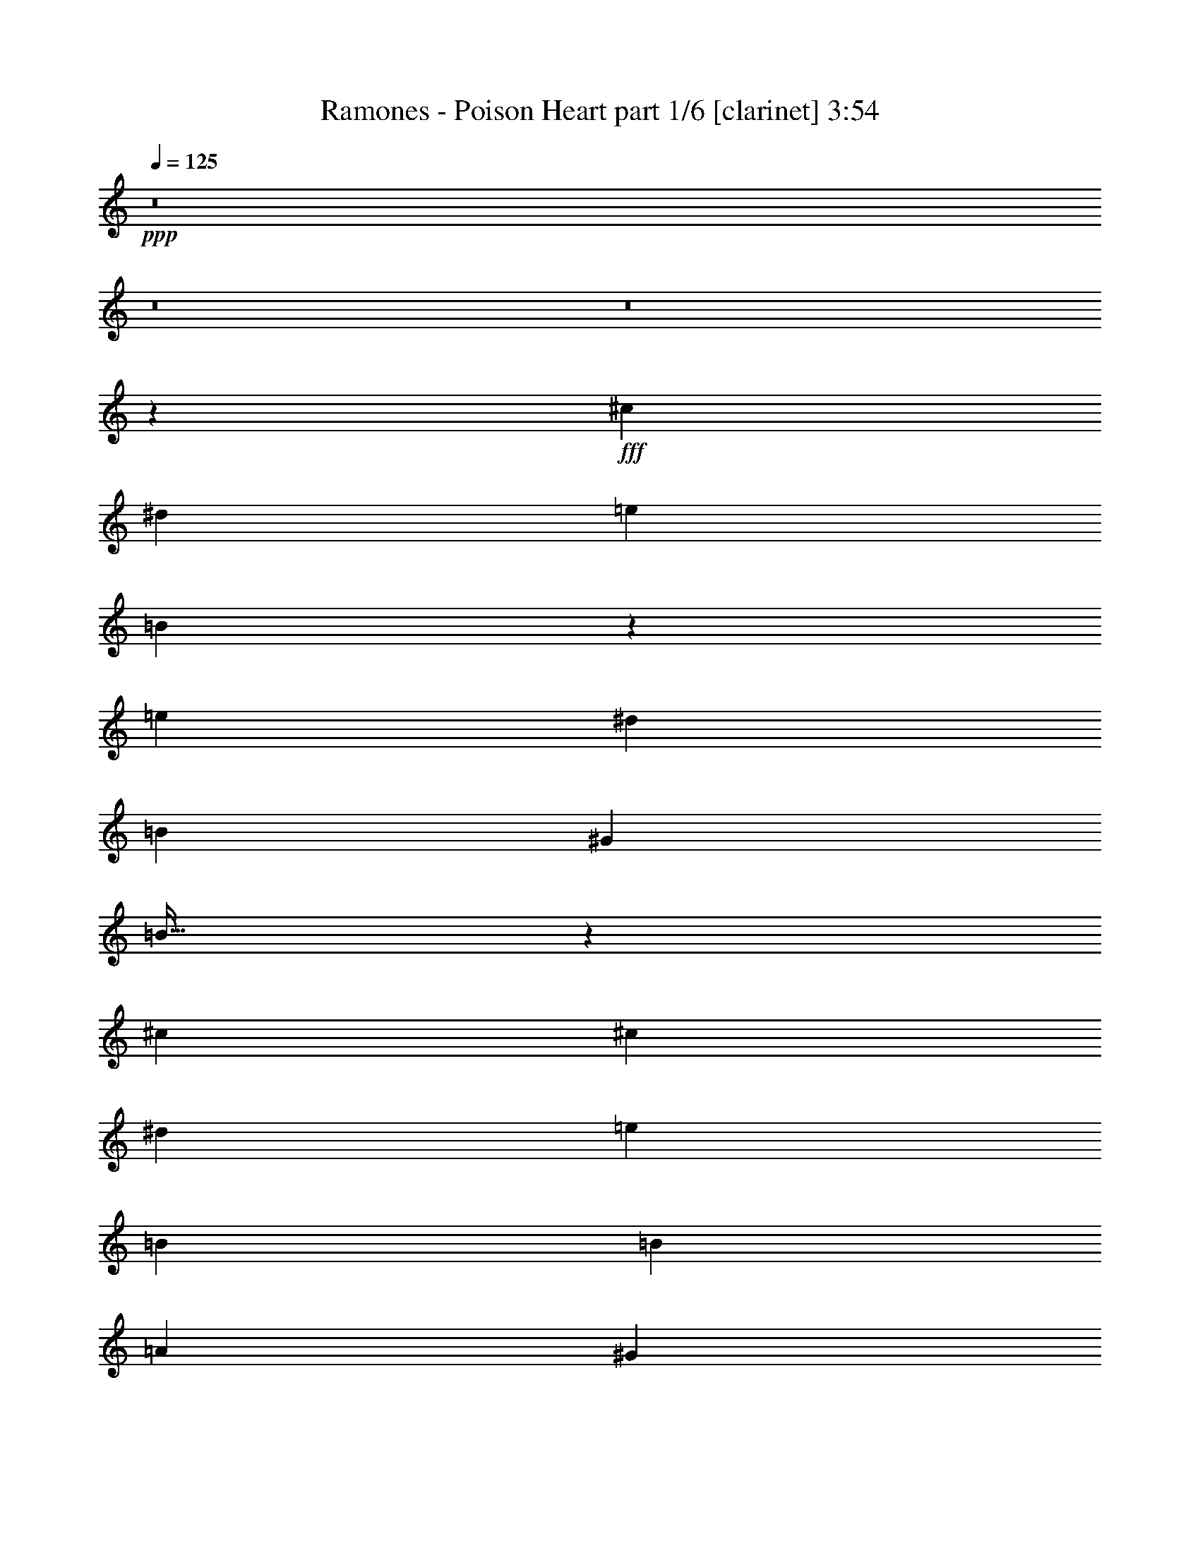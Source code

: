 % Produced with Bruzo's Transcoding Environment
% Transcribed by  Himbeertoni

X:1
T:  Ramones - Poison Heart part 1/6 [clarinet] 3:54
Z: Transcribed with BruTE 64
L: 1/4
Q: 125
K: C
+ppp+
z8
z8
z8
z2659/992
+fff+
[^c26801/15872]
[^d411/496]
[=e13649/31744]
[=B27693/31744]
z46579/15872
[=e13649/31744]
[^d39953/31744]
[=B26305/31744]
[^G853/1984]
[=B889/1024]
z93293/31744
[^c853/992]
[^c26305/31744]
[^d27297/31744]
[=e791/1984]
[=B40945/31744]
[=B26305/31744]
[=A13649/31744]
[^G12943/15872]
z14067/31744
[^G27297/31744]
[=E411/496]
[=E27297/31744]
[=E12657/31744]
[^F20589/15872]
z79673/31744
[^c26801/15872]
[^d853/992]
[=e13649/31744]
[=B211/256]
z93695/31744
[=e13649/31744]
[^d39953/31744]
[=B27297/31744]
[^G853/1984]
[=B13015/15872]
z47411/15872
[^c411/496]
[^c27297/31744]
[^d26305/31744]
[=e853/1984]
[=B13649/31744]
[=B26305/31744]
[=B853/992]
[=A12657/31744]
[^G27333/31744]
z3403/7936
[^G26305/31744]
[=E853/992]
[=E26305/31744]
[=E13649/31744]
[^F1279/1024]
z40601/15872
[=A13311/7936]
[=A12567/31744]
[^G13559/15872]
[^F91937/31744]
[^F13559/15872]
[^G13063/15872]
[^G13063/15872]
[^G13559/31744]
[=B13063/15872]
[=E92929/31744]
[=E13063/15872]
[=A13559/15872]
[=A13063/15872]
[=A13559/31744]
[^G13063/15872]
[^F39685/31744]
[^F13063/15872]
[=E13559/31744]
[^F13063/15872]
[^G67189/31744]
z79177/15872
[=A13063/7936]
[=A13559/31744]
[^G13063/15872]
[^F92929/31744]
[^F13063/15872]
[^G13559/15872]
[^G13063/15872]
[^G13559/31744]
[=B13063/15872]
[=E92929/31744]
[=E13063/15872]
[=A13063/15872]
[=A13559/15872]
[=A12567/31744]
[^G13559/15872]
[^F39685/31744]
[^F13063/15872]
[=E13559/31744]
[^F13063/15872]
[^G39637/31744]
z8
z71473/15872
[^c26801/15872]
[^d27297/31744]
[=e791/1984]
[=B27371/31744]
z11685/3968
[=e13649/31744]
[^d39953/31744]
[=B27297/31744]
[^G853/1984]
[=B26245/31744]
z93615/31744
[^c853/992]
[^c26305/31744]
[^d27297/31744]
[=e853/1984]
[=B19977/15872]
[=B411/496]
[=A13649/31744]
[^G6887/7936]
z13397/31744
[^G26305/31744]
[=E27297/31744]
[=E411/496]
[=E13649/31744]
[^F4983/3968]
z80987/31744
[^c26801/15872]
[^d26305/31744]
[=e853/1984]
[=B12921/15872]
z47505/15872
[=e853/1984]
[^d39953/31744]
[=B26305/31744]
[^G853/1984]
[=B6923/7936]
z11645/3968
[^c26305/31744]
[^c853/992]
[^d26305/31744]
[=e13649/31744]
[=B853/1984]
[=B26305/31744]
[=B853/992]
[=A13649/31744]
[^G26019/31744]
z6967/15872
[^G27297/31744]
[=E26305/31744]
[=E853/992]
[=E12657/31744]
[^F41311/31744]
z19885/7936
[=A13311/7936]
[=A13559/31744]
[^G13063/15872]
[^F92929/31744]
[^F13063/15872]
[^G13063/15872]
[^G13559/15872]
[^G12567/31744]
[=B13559/15872]
[=E91937/31744]
[=E13559/15872]
[=A13063/15872]
[=A13063/15872]
[=A13559/31744]
[^G13063/15872]
[^F39685/31744]
[^F13559/15872]
[=E12567/31744]
[^F13559/15872]
[^G3853/1024]
z26277/7936
[=A13311/7936]
[=A12567/31744]
[^G13559/15872]
[^F91937/31744]
[^F13559/15872]
[^G13063/15872]
[^G13063/15872]
[^G13559/31744]
[=B13063/15872]
[=E92929/31744]
[=E13063/15872]
[=A13559/15872]
[=A13063/15872]
[=A13559/31744]
[^G13063/15872]
[^F39685/31744]
[^F13063/15872]
[=E13559/31744]
[^F13063/15872]
[^G146173/31744]
[^G13063/15872]
[^G13559/31744]
[^F13063/15872]
[^G118979/31744]
z13101/15872
[^F13559/15872]
[=E12567/31744]
[^F13559/15872]
[^G119283/31744]
z12949/15872
[^F13063/15872]
[=E13559/31744]
[^F13063/15872]
[=E118595/31744]
z8
z8
z8
z48009/7936
[^c26801/15872]
[^d26305/31744]
[=e853/1984]
[=B25897/31744]
z94955/31744
[=e791/1984]
[^d40945/31744]
[=B26305/31744]
[^G853/1984]
[=B27747/31744]
z93105/31744
[^c26305/31744]
[^c853/992]
[^d26305/31744]
[=e13649/31744]
[=B39953/31744]
[=B27297/31744]
[=A853/1984]
[^G13037/15872]
z13879/31744
[^G27297/31744]
[=E26305/31744]
[=E853/992]
[=E12657/31744]
[^F20683/15872]
z79485/31744
[^c26801/15872]
[^d27297/31744]
[=e791/1984]
[=B1709/1984]
z23377/7936
[=e853/1984]
[^d39953/31744]
[=B27297/31744]
[^G853/1984]
[=B13109/15872]
z46821/15872
[^c27297/31744]
[^c26305/31744]
[^d853/992]
[=e13649/31744]
[=B791/1984]
[=B27297/31744]
[=B26305/31744]
[=A853/1984]
[^G27521/31744]
z839/1984
[^G26305/31744]
[=E27297/31744]
[=E26305/31744]
[=E853/1984]
[^F39837/31744]
z40507/15872
[=A13063/7936]
[=A13559/31744]
[^G13063/15872]
[^F92929/31744]
[^F13063/15872]
[^G13559/15872]
[^G13063/15872]
[^G13559/31744]
[=B13063/15872]
[=E92929/31744]
[=E13063/15872]
[=A13063/15872]
[=A13559/15872]
[=A12567/31744]
[^G13559/15872]
[^F39685/31744]
[^F13063/15872]
[=E13559/31744]
[^F13063/15872]
[^G118961/31744]
z52795/15872
[=A13311/7936]
[=A13559/31744]
[^G13063/15872]
[^F92929/31744]
[^F13063/15872]
[^G13063/15872]
[^G13559/15872]
[^G12567/31744]
[=B13559/15872]
[=E91937/31744]
[=E13559/15872]
[=A13063/15872]
[=A13559/15872]
[=A12567/31744]
[^G13559/15872]
[^F39685/31744]
[^F13063/15872]
[=E13559/31744]
[^F13063/15872]
[^G39825/31744]
z92363/15872
[=A13311/7936]
[=A13559/31744]
[^G13063/15872]
[^F92929/31744]
[^F13063/15872]
[^G13063/15872]
[^G13559/15872]
[^G12567/31744]
[=B13559/15872]
[=E91937/31744]
[=E13559/15872]
[=A13063/15872]
[=A13063/15872]
[=A13559/31744]
[^G13063/15872]
[^F39685/31744]
[^F13559/15872]
[=E12567/31744]
[^F13559/15872]
[^G119409/31744]
z6443/7936
[^F13063/15872]
[=E13559/31744]
[^F13063/15872]
[^G118721/31744]
z6863/7936
[^F13063/15872]
[=E13559/31744]
[^F13063/15872]
[^G119025/31744]
z6539/7936
[^F13559/15872]
[=E12567/31744]
[^F13559/15872]
[^G119329/31744]
z6463/7936
[^F13063/15872]
[=E13559/31744]
[^F13063/15872]
[^G17/8-]
[=E5/4^G5/4-=e5/4]
[^D1407/3968-^G1407/3968^d1407/3968-]
+ppp+
[^D14137/31744^d14137/31744]
z3411/7936
+fff+
[^F13063/15872]
[=E13559/31744]
[^F13063/15872]
[^G33/16-]
[=E5/4^G5/4-=e5/4]
[^D1779/3968-^G1779/3968^d1779/3968-]
+ppp+
[^D13449/31744^d13449/31744]
z3087/7936
+fff+
[^F13559/15872]
[=E12567/31744]
[^F13559/15872]
[^G33/16-]
[=E5/4^G5/4-=e5/4]
[^D1779/3968-^G1779/3968^d1779/3968-]
+ppp+
[^D11769/31744^d11769/31744]
z3507/7936
+fff+
[^F13063/15872]
[=E13559/31744]
[^F13063/15872]
[^G13559/31744]
[=E106069/15872]
z8
z8
z51/16

X:2
T:  Ramones - Poison Heart part 2/6 [flute] 3:54
Z: Transcribed with BruTE 40
L: 1/4
Q: 125
K: C
+ppp+
z8
z8
z8
z2659/992
+fff+
[^c26801/15872]
[^d411/496]
[=e13649/31744]
[=B27693/31744]
z46579/15872
[=e13649/31744]
[^d39953/31744]
[=B26305/31744]
[^G853/1984]
[=B889/1024]
z93293/31744
[^c853/992]
[^c26305/31744]
[^d27297/31744]
[=e791/1984]
[=B40945/31744]
[=B26305/31744]
[=A13649/31744]
[^G12943/15872]
z14067/31744
[^G27297/31744]
[=E411/496]
[=E27297/31744]
[=E12657/31744]
[^F20589/15872]
z79673/31744
[^c26801/15872]
[^d853/992]
[=e13649/31744]
[=B211/256]
z93695/31744
[=e13649/31744]
[^d39953/31744]
[=B27297/31744]
[^G853/1984]
[=B13015/15872]
z47411/15872
[^c411/496]
[^c27297/31744]
[^d26305/31744]
[=e853/1984]
[=B13649/31744]
[=B26305/31744]
[=B853/992]
[=A12657/31744]
[^G27333/31744]
z3403/7936
[^G26305/31744]
[=E853/992]
[=E26305/31744]
[=E13649/31744]
[^F1279/1024]
z40601/15872
[=A13311/7936]
[=A12567/31744]
[^G13559/15872]
[^F91937/31744]
[^F13559/15872]
[^G13063/15872]
[^G13063/15872]
[^G13559/31744]
[=B13063/15872]
[=E92929/31744]
[=E13063/15872]
[=A13559/15872]
[=A13063/15872]
[=A13559/31744]
[^G13063/15872]
[^F39685/31744]
[^F13063/15872]
[=E13559/31744]
[^F13063/15872]
[^G67189/31744]
z79177/15872
[=A13063/7936]
[=A13559/31744]
[^G13063/15872]
[^F92929/31744]
[^F13063/15872]
[^G13559/15872]
[^G13063/15872]
[^G13559/31744]
[=B13063/15872]
[=E92929/31744]
[=E13063/15872]
[=A13063/15872]
[=A13559/15872]
[=A12567/31744]
[^G13559/15872]
[^F39685/31744]
[^F13063/15872]
[=E13559/31744]
[^F13063/15872]
[^G39637/31744]
z8
z71473/15872
[^c26801/15872]
[^d27297/31744]
[=e791/1984]
[=B27371/31744]
z11685/3968
[=e13649/31744]
[^d39953/31744]
[=B27297/31744]
[^G853/1984]
[=B26245/31744]
z93615/31744
[^c853/992]
[^c26305/31744]
[^d27297/31744]
[=e853/1984]
[=B19977/15872]
[=B411/496]
[=A13649/31744]
[^G6887/7936]
z13397/31744
[^G26305/31744]
[=E27297/31744]
[=E411/496]
[=E13649/31744]
[^F4983/3968]
z80987/31744
[^c26801/15872]
[^d26305/31744]
[=e853/1984]
[=B12921/15872]
z47505/15872
[=e853/1984]
[^d39953/31744]
[=B26305/31744]
[^G853/1984]
[=B6923/7936]
z11645/3968
[^c26305/31744]
[^c853/992]
[^d26305/31744]
[=e13649/31744]
[=B853/1984]
[=B26305/31744]
[=B853/992]
[=A13649/31744]
[^G26019/31744]
z6967/15872
[^G27297/31744]
[=E26305/31744]
[=E853/992]
[=E12657/31744]
[^F41311/31744]
z19885/7936
[=A13311/7936]
[=A13559/31744]
[^G13063/15872]
[^F92929/31744]
[^F13063/15872]
[^G13063/15872]
[^G13559/15872]
[^G12567/31744]
[=B13559/15872]
[=E91937/31744]
[=E13559/15872]
[=A13063/15872]
[=A13063/15872]
[=A13559/31744]
[^G13063/15872]
[^F39685/31744]
[^F13559/15872]
[=E12567/31744]
[^F13559/15872]
[^G3853/1024]
z26277/7936
[=A13311/7936]
[=A12567/31744]
[^G13559/15872]
[^F91937/31744]
[^F13559/15872]
[^G13063/15872]
[^G13063/15872]
[^G13559/31744]
[=B13063/15872]
[=E92929/31744]
[=E13063/15872]
[=A13559/15872]
[=A13063/15872]
[=A13559/31744]
[^G13063/15872]
[^F39685/31744]
[^F13063/15872]
[=E13559/31744]
[^F13063/15872]
[^G146173/31744]
[^G13063/15872]
[^G13559/31744]
[^F13063/15872]
[^G118979/31744]
z13101/15872
[^F13559/15872]
[=E12567/31744]
[^F13559/15872]
[^G119283/31744]
z12949/15872
[^F13063/15872]
[=E13559/31744]
[^F13063/15872]
[=E118595/31744]
z8
z8
z8
z48009/7936
[^c26801/15872]
[^d26305/31744]
[=e853/1984]
[=B25897/31744]
z94955/31744
[=e791/1984]
[^d40945/31744]
[=B26305/31744]
[^G853/1984]
[=B27747/31744]
z93105/31744
[^c26305/31744]
[^c853/992]
[^d26305/31744]
[=e13649/31744]
[=B39953/31744]
[=B27297/31744]
[=A853/1984]
[^G13037/15872]
z13879/31744
[^G27297/31744]
[=E26305/31744]
[=E853/992]
[=E12657/31744]
[^F20683/15872]
z79485/31744
[^c26801/15872]
[^d27297/31744]
[=e791/1984]
[=B1709/1984]
z23377/7936
[=e853/1984]
[^d39953/31744]
[=B27297/31744]
[^G853/1984]
[=B13109/15872]
z46821/15872
[^c27297/31744]
[^c26305/31744]
[^d853/992]
[=e13649/31744]
[=B791/1984]
[=B27297/31744]
[=B26305/31744]
[=A853/1984]
[^G27521/31744]
z839/1984
[^G26305/31744]
[=E27297/31744]
[=E26305/31744]
[=E853/1984]
[^F39837/31744]
z40507/15872
[=A13063/7936]
[=A13559/31744]
[^G13063/15872]
[^F92929/31744]
[^F13063/15872]
[^G13559/15872]
[^G13063/15872]
[^G13559/31744]
[=B13063/15872]
[=E92929/31744]
[=E13063/15872]
[=A13063/15872]
[=A13559/15872]
[=A12567/31744]
[^G13559/15872]
[^F39685/31744]
[^F13063/15872]
[=E13559/31744]
[^F13063/15872]
[^G118961/31744]
z52795/15872
[=A13311/7936]
[=A13559/31744]
[^G13063/15872]
[^F92929/31744]
[^F13063/15872]
[^G13063/15872]
[^G13559/15872]
[^G12567/31744]
[=B13559/15872]
[=E91937/31744]
[=E13559/15872]
[=A13063/15872]
[=A13559/15872]
[=A12567/31744]
[^G13559/15872]
[^F39685/31744]
[^F13063/15872]
[=E13559/31744]
[^F13063/15872]
[^G39825/31744]
z92363/15872
[=A13311/7936]
[=A13559/31744]
[^G13063/15872]
[^F92929/31744]
[^F13063/15872]
[^G13063/15872]
[^G13559/15872]
[^G12567/31744]
[=B13559/15872]
[=E91937/31744]
[=E13559/15872]
[=A13063/15872]
[=A13063/15872]
[=A13559/31744]
[^G13063/15872]
[^F39685/31744]
[^F13559/15872]
[=E12567/31744]
[^F13559/15872]
[^G119409/31744]
z6443/7936
[^F13063/15872]
[=E13559/31744]
[^F13063/15872]
[^G118721/31744]
z6863/7936
[^F13063/15872]
[=E13559/31744]
[^F13063/15872]
[^G119025/31744]
z6539/7936
[^F13559/15872]
[=E12567/31744]
[^F13559/15872]
[^G119329/31744]
z6463/7936
[^F13063/15872]
[=E13559/31744]
[^F13063/15872]
[^G118641/31744]
z6883/7936
[^F13063/15872]
[=E13559/31744]
[^F13063/15872]
[^G118945/31744]
z6559/7936
[^F13559/15872]
[=E12567/31744]
[^F13559/15872]
[^G119249/31744]
z6483/7936
[^F13063/15872]
[=E13559/31744]
[^F13063/15872]
[^G13559/31744]
[=E106069/15872]
z8
z8
z51/16

X:3
T:  Ramones - Poison Heart part 3/6 [bagpipes] 3:54
Z: Transcribed with BruTE 90
L: 1/4
Q: 125
K: C
+ppp+
+fff+
[^C13063/15872^G13063/15872^c13063/15872]
+ff+
[^C7/16=E7/16-^G7/16^c7/16]
[^C6615/15872=E6615/15872^G6615/15872^c6615/15872]
[^C3/8^D3/8-^G3/8^c3/8]
[^C7111/15872^D7111/15872^G7111/15872^c7111/15872]
[^C13559/31744=E13559/31744^G13559/31744^c13559/31744]
[=B,13/16^F13/16=B13/16]
[=B,13893/31744^F13893/31744=B13893/31744]
[=B,3/8=E3/8-^F3/8=B3/8]
[=B,7111/15872=E7111/15872^F7111/15872=B7111/15872]
[=B,13559/31744^D13559/31744^F13559/31744=B13559/31744]
[=B,12567/31744=E12567/31744^F12567/31744=B12567/31744]
[=B,13559/31744^D13559/31744^F13559/31744=B13559/31744]
[=B,13559/31744^F13559/31744=B13559/31744]
[^C13063/15872^G13063/15872^c13063/15872]
[^C7/16=E7/16-^G7/16^c7/16]
[^C6119/15872=E6119/15872^G6119/15872^c6119/15872]
[^C7/16^D7/16-^G7/16^c7/16]
[^D6615/15872=E6615/15872=B6615/15872=e6615/15872]
[=E12567/31744=B12567/31744=e12567/31744]
[=B,7/8^F7/8=B7/8]
[=B,11909/31744^F11909/31744=B11909/31744]
[=B,7/16=E7/16-^F7/16=B7/16]
[=B,6615/15872=E6615/15872^F6615/15872=B6615/15872]
[=B,12567/31744^D12567/31744^F12567/31744=B12567/31744]
[=B,13559/31744=E13559/31744^F13559/31744=B13559/31744]
[=B,13559/31744^D13559/31744^F13559/31744=B13559/31744]
[=B,12567/31744^F12567/31744=B12567/31744]
[^C13559/15872^G13559/15872^c13559/15872]
[^C3/8=E3/8-^G3/8^c3/8]
[^C7111/15872=E7111/15872^G7111/15872^c7111/15872]
[^C7/16^D7/16-^G7/16^c7/16]
[^C6119/15872^D6119/15872^G6119/15872^c6119/15872]
[^C13559/31744=E13559/31744^G13559/31744^c13559/31744]
[=B,13/16^F13/16=B13/16]
[=B,13893/31744^F13893/31744=B13893/31744]
[=B,7/16=E7/16-^F7/16=B7/16]
[=B,6119/15872=E6119/15872^F6119/15872=B6119/15872]
[=B,13559/31744^D13559/31744^F13559/31744=B13559/31744]
[=B,13559/31744=E13559/31744^F13559/31744=B13559/31744]
[=B,12567/31744^D12567/31744^F12567/31744=B12567/31744]
[=B,13559/31744^F13559/31744=B13559/31744]
[=E,13/16-=A,13/16=E13/16=A13/16]
[=E,13893/31744=A,13893/31744=E13893/31744=A13893/31744]
[=A,7/16=E7/16=A7/16]
[=A,6119/15872=E6119/15872=A6119/15872]
[=A,7/16=E7/16=A7/16]
[=A,7/16=E7/16=A7/16]
[=A,11909/31744=E11909/31744=A11909/31744]
[=E,7/16-=A,7/16=E7/16=A7/16]
[=E,7/16-=A,7/16=E7/16=A7/16]
[=E,11909/31744=A,11909/31744=E11909/31744=A11909/31744]
[=A,7/16=E7/16=A7/16]
[=A,6615/15872=E6615/15872=A6615/15872]
[=A,3/8=E3/8=A3/8]
[=A,7/16=E7/16=A7/16]
[=A,13893/31744=E13893/31744=A13893/31744]
[^C813/992^G813/992^c813/992]
[^C/8^G/8^c/8]
z5/16
[^C/8^G/8^c/8]
z4865/15872
[^C2079/15872^G2079/15872^c2079/15872]
z4745/15872
[^C2199/15872^G2199/15872^c2199/15872]
z/4
[^C/8^G/8^c/8]
z5/16
[^C/8^G/8^c/8]
z9763/31744
[=E4125/31744=B4125/31744=e4125/31744]
z2381/7936
[=E1091/7936=B1091/7936=e1091/7936]
z2073/7936
[=B,/8-=E/8-^G/8-=B/8=e/8]
+ppp+
[=B,2391/7936=E2391/7936^G2391/7936]
+ff+
[=E/8=B/8=e/8]
z9797/31744
[=B,/8-=E/8-^G/8-=B/8=e/8]
+ppp+
[=B,605/1984=E605/1984^G605/1984]
+ff+
[=E4331/31744=B4331/31744=e4331/31744]
z8325/31744
[=B,/8-=E/8-^G/8-=B/8=e/8]
+ppp+
[=B,9531/31744=E9531/31744^G9531/31744]
+ff+
[=E/8=B/8=e/8]
z4915/15872
[^C2029/15872^G2029/15872^c2029/15872]
z9591/31744
[^C4297/31744^G4297/31744^c4297/31744]
z8359/31744
[^C5529/31744^G5529/31744^c5529/31744]
z/4
[^C/8^G/8^c/8]
z1233/3968
[^C503/3968^G503/3968^c503/3968]
z1203/3968
[^C533/3968^G533/3968^c533/3968]
z8393/31744
[^C5495/31744^G5495/31744^c5495/31744]
z/4
[^C/8^G/8^c/8]
z9897/31744
[=E3991/31744=B3991/31744=e3991/31744]
z4829/15872
[=E2115/15872=B2115/15872=e2115/15872]
z4213/15872
[=B,3/16-=E3/16-^G3/16-=B3/16=e3/16]
+ppp+
[=B,3723/15872=E3723/15872^G3723/15872]
+ff+
[=E/8=B/8=e/8]
z9931/31744
[=B,/8-=E/8-^G/8-=B/8=e/8]
+ppp+
[=B,605/1984=E605/1984^G605/1984]
+ff+
[=E4197/31744=B4197/31744=e4197/31744]
z2363/7936
[=B,/8-=E/8-^G/8-=B/8=e/8]
+ppp+
[=B,2101/7936=E2101/7936^G2101/7936]
+ff+
[=E/8=B/8=e/8]
z5/16
[^C/8^G/8^c/8]
z9725/31744
[^C4163/31744^G4163/31744^c4163/31744]
z9485/31744
[^C4403/31744^G4403/31744^c4403/31744]
z/4
[^C/8^G/8^c/8]
z5/16
[^C/8^G/8^c/8]
z9759/31744
[^C4129/31744^G4129/31744^c4129/31744]
z9519/31744
[^C4369/31744^G4369/31744^c4369/31744]
z/4
[^C/8^G/8^c/8]
z5/16
[=E/8=B/8=e/8]
z153/496
[=E4/31=B4/31=e4/31]
z597/1984
[=B,/8-=E/8-^G/8-=B/8=e/8]
+ppp+
[=B,519/1984=E519/1984^G519/1984]
+ff+
[=E/8=B/8=e/8]
z10065/31744
[=B,/8-=E/8-^G/8-=B/8=e/8]
+ppp+
[=B,9681/31744=E9681/31744^G9681/31744]
+ff+
[=E2031/15872=B2031/15872=e2031/15872]
z4793/15872
[=B,/8-=E/8-^G/8-=B/8=e/8]
+ppp+
[=B,543/1984=E543/1984^G543/1984]
+ff+
[=E2767/15872=B2767/15872=e2767/15872]
z8115/31744
[=E,7/16-=A,7/16=E7/16=A7/16]
[=E,7/16-=A,7/16=E7/16=A7/16]
[=E,11425/31744=A,11425/31744=E11425/31744=A11425/31744]
[=A,7/16=E7/16=A7/16]
[=A,915/1984=E915/1984=A915/1984]
[=A,7/16=E7/16=A7/16]
[=A,11425/31744=E11425/31744=A11425/31744]
[=A,14161/31744=E14161/31744=A14161/31744]
[^F,7/16-=B,7/16^F7/16=B7/16]
[^F,7/16-=B,7/16^F7/16=B7/16]
[^F,13409/31744=B,13409/31744^F13409/31744=B13409/31744]
[=B,3/8=E3/8-^F3/8=B3/8]
[=B,853/1984=E853/1984-^F853/1984=B853/1984]
[=B,7/16=E7/16-^F7/16=B7/16]
[=B,14401/31744=E14401/31744^F14401/31744=B14401/31744]
[=B,12177/31744^F12177/31744=B12177/31744]
[^C27297/31744^G27297/31744^c27297/31744]
[^C2067/15872^G2067/15872^c2067/15872]
z4757/15872
[^C2187/15872^G2187/15872^c2187/15872]
z/4
[^C/8^G/8^c/8]
z5/16
[^C/8^G/8^c/8]
z9787/31744
[^C4101/31744^G4101/31744^c4101/31744]
z77/256
[^C35/256^G35/256^c35/256]
z/4
[=E/8=B/8=e/8]
z5/16
[=E/8=B/8=e/8]
z9821/31744
[=B,/8-=E/8-^G/8-=B/8=e/8]
+ppp+
[=B,605/1984=E605/1984^G605/1984]
+ff+
[=E4307/31744=B4307/31744=e4307/31744]
z4175/15872
[=B,3/16-=E3/16-^G3/16-=B3/16=e3/16]
[=B,5745/15872=E5745/15872^G5745/15872=B5745/15872=e5745/15872]
z9855/31744
[=B,/8-=E/8-^G/8-=B/8=e/8]
+ppp+
[=B,605/1984=E605/1984^G605/1984]
+ff+
[=E4273/31744=B4273/31744=e4273/31744]
z8383/31744
[^C5505/31744^G5505/31744^c5505/31744]
z/4
[^C/8^G/8^c/8]
z309/992
[^C125/992^G125/992^c125/992]
z9649/31744
[^C4239/31744^G4239/31744^c4239/31744]
z8417/31744
[^C5471/31744^G5471/31744^c5471/31744]
z/4
[^C/8^G/8^c/8]
z5/16
[^C/8^G/8^c/8]
z4841/15872
[^C2103/15872^G2103/15872^c2103/15872]
z4721/15872
[=E2223/15872=B2223/15872=e2223/15872]
z/4
[=E/8=B/8=e/8]
z9955/31744
[=B,/8-=E/8-^G/8-=B/8=e/8]
+ppp+
[=B,9681/31744=E9681/31744^G9681/31744]
+ff+
[=E1043/7936=B1043/7936=e1043/7936]
z2369/7936
[=B,/8-=E/8-^G/8-=B/8=e/8]
+ppp+
[=B,2095/7936=E2095/7936^G2095/7936]
+ff+
[=E/8=B/8=e/8]
z9989/31744
[=B,/8-=E/8-^G/8-=B/8=e/8]
+ppp+
[=B,605/1984=E605/1984^G605/1984]
+ff+
[=E4139/31744=B4139/31744=e4139/31744]
z4755/15872
[^C2189/15872^G2189/15872^c2189/15872]
z/4
[^C/8^G/8^c/8]
z5/16
[^C/8^G/8^c/8]
z9783/31744
[^C4105/31744^G4105/31744^c4105/31744]
z9543/31744
[^C4345/31744^G4345/31744^c4345/31744]
z/4
[^C/8^G/8^c/8]
z5/16
[^C/8^G/8^c/8]
z1227/3968
[^C509/3968^G509/3968^c509/3968]
z9577/31744
[=E4311/31744=B4311/31744=e4311/31744]
z/4
[=E/8=B/8=e/8]
z5045/15872
[=B,/8-=E/8-^G/8-=B/8=e/8]
+ppp+
[=B,605/1984=E605/1984^G605/1984]
+ff+
[=E2019/15872=B2019/15872=e2019/15872]
z155/512
[=B,/8-=E/8-^G/8-=B/8=e/8]
+ppp+
[=B,8689/31744=E8689/31744^G8689/31744]
+ff+
[=E5509/31744=B5509/31744=e5509/31744]
z8139/31744
[=B,/8-=E/8-^G/8-=B/8=e/8]
+ppp+
[=B,9681/31744=E9681/31744^G9681/31744]
+ff+
[=E1001/7936=B1001/7936=e1001/7936]
z2411/7936
[=E,3/8-=A,3/8=E3/8=A3/8]
[=E,7/16-=A,7/16=E7/16=A7/16]
[=E,14401/31744=A,14401/31744=E14401/31744=A14401/31744]
[=A,7/16=E7/16=A7/16]
[=A,853/1984=E853/1984=A853/1984]
[=A,3/8=E3/8=A3/8]
[=A,13409/31744=E13409/31744=A13409/31744]
[=A,14161/31744=E14161/31744=A14161/31744]
[^F,7/16-=B,7/16^F7/16=B7/16]
[^F,3/8-=B,3/8^F3/8=B3/8]
[^F,14401/31744=B,14401/31744^F14401/31744=B14401/31744]
[=B,7/16=E7/16-^F7/16=B7/16]
[=B,853/1984=E853/1984-^F853/1984=B853/1984]
[=B,3/8=E3/8-^F3/8=B3/8]
[=B,13409/31744=E13409/31744^F13409/31744=B13409/31744]
[=B,14161/31744^F14161/31744=B14161/31744]
[=E,13/16-=A,13/16=E13/16=A13/16]
[=E,7111/15872=A,7111/15872=E7111/15872=A7111/15872]
[=A,7/16=E7/16=A7/16]
[=A,11575/31744=E11575/31744=A11575/31744]
[=A,7/16=E7/16=A7/16]
[=A,7111/15872-=E7111/15872=A7111/15872]
[=A,11909/31744=B,11909/31744-^F11909/31744-=B11909/31744-]
+f+
[^F,7/16-=B,7/16^F7/16=B7/16]
+ff+
[^F,7/16-=B,7/16^F7/16=B7/16]
[^F,5623/15872=B,5623/15872^F5623/15872=B5623/15872]
[=B,7/16=E7/16-^F7/16=B7/16]
[=B,14551/31744=E14551/31744-^F14551/31744=B14551/31744]
[=B,3/8=E3/8-^F3/8=B3/8]
[=B,6615/15872=E6615/15872^F6615/15872=B6615/15872]
[=B,13893/31744^F13893/31744=B13893/31744]
[^C13063/15872^G13063/15872^c13063/15872]
[^C13559/31744^G13559/31744^c13559/31744]
[^C12567/31744^G12567/31744^c12567/31744]
[^C13559/31744^G13559/31744^c13559/31744]
[=B,13063/15872^F13063/15872=B13063/15872]
[=A,13559/31744-=E13559/31744-=A13559/31744-]
+f+
[=E,7/16-=A,7/16=E7/16=A7/16]
+ff+
[=E,3/8-=A,3/8=E3/8=A3/8]
[=E,7111/15872=A,7111/15872=E7111/15872=A7111/15872]
[=A,7/16=E7/16=A7/16]
[=A,11575/31744=E11575/31744=A11575/31744]
[=A,7/16=E7/16=A7/16]
[=A,7111/15872=E7111/15872=A7111/15872]
[=A,11909/31744=E11909/31744=A11909/31744]
[=E,7/8-=A,7/8=E7/8=A7/8]
[=E,5623/15872=A,5623/15872=E5623/15872=A5623/15872]
[=A,7/16=E7/16=A7/16]
[=A,14551/31744=E14551/31744=A14551/31744]
[=A,3/8=E3/8=A3/8]
[=A,6615/15872-=E6615/15872=A6615/15872]
[=A,13893/31744=B,13893/31744-^F13893/31744-=B13893/31744-]
+f+
[^F,3/8-=B,3/8^F3/8=B3/8]
+ff+
[^F,7/16-=B,7/16^F7/16=B7/16]
[^F,7111/15872=B,7111/15872^F7111/15872=B7111/15872]
[=B,3/8=E3/8-^F3/8=B3/8]
[=B,13559/31744=E13559/31744-^F13559/31744=B13559/31744]
[=B,7/16=E7/16-^F7/16=B7/16]
[=B,6119/15872=E6119/15872^F6119/15872=B6119/15872]
[=B,13893/31744^F13893/31744=B13893/31744]
[^G,13/16-^C13/16^G13/16^c13/16]
[^G,7111/15872^C7111/15872^G7111/15872^c7111/15872]
[^C7/16=E7/16-^G7/16^c7/16]
[^C11575/31744=E11575/31744-^G11575/31744^c11575/31744]
[^C7/16=E7/16-^G7/16^c7/16]
[^C7111/15872=E7111/15872^G7111/15872^c7111/15872]
[^C11909/31744^G11909/31744^c11909/31744]
[^G,7/16-^C7/16^G7/16^c7/16]
[^G,7/16-^C7/16^G7/16^c7/16]
[^G,5623/15872^C5623/15872^G5623/15872^c5623/15872]
[^C7/16=E7/16-^G7/16^c7/16]
[^C14551/31744=E14551/31744-^G14551/31744^c14551/31744]
[^C3/8=E3/8-^G3/8^c3/8]
[^C6615/15872=E6615/15872^G6615/15872^c6615/15872]
[^C13893/31744^G13893/31744^c13893/31744]
[=E,13/16-=A,13/16=E13/16=A13/16]
[=E,7111/15872=A,7111/15872=E7111/15872=A7111/15872]
[=A,3/8=E3/8=A3/8]
[=A,13559/31744=E13559/31744=A13559/31744]
[=A,7/16=E7/16=A7/16]
[=A,6119/15872-=E6119/15872=A6119/15872]
[=A,13893/31744=B,13893/31744-^F13893/31744-=B13893/31744-]
+f+
[^F,7/16-=B,7/16^F7/16=B7/16]
+ff+
[^F,3/8-=B,3/8^F3/8=B3/8]
[^F,7111/15872=B,7111/15872^F7111/15872=B7111/15872]
[=B,7/16=E7/16-^F7/16=B7/16]
[=B,11575/31744=E11575/31744-^F11575/31744=B11575/31744]
[=B,7/16=E7/16-^F7/16=B7/16]
[=B,7111/15872=E7111/15872^F7111/15872=B7111/15872]
[=B,11909/31744^F11909/31744=B11909/31744]
[^C13559/15872^G13559/15872^c13559/15872]
[^C12567/31744^G12567/31744^c12567/31744]
[^C13559/31744^G13559/31744^c13559/31744]
[^C13559/31744^G13559/31744^c13559/31744]
[=B,13063/15872^F13063/15872=B13063/15872]
[=A,13559/31744-=E13559/31744-=A13559/31744-]
+f+
[=E,3/8-=A,3/8=E3/8=A3/8]
+ff+
[=E,7/16-=A,7/16=E7/16=A7/16]
[=E,7111/15872=A,7111/15872=E7111/15872=A7111/15872]
[=A,3/8=E3/8=A3/8]
[=A,13559/31744=E13559/31744=A13559/31744]
[=A,7/16=E7/16=A7/16]
[=A,6119/15872=E6119/15872=A6119/15872]
[=A,13893/31744=E13893/31744=A13893/31744]
[=E,13/16-=A,13/16=E13/16=A13/16]
[=E,7111/15872=A,7111/15872=E7111/15872=A7111/15872]
[=A,7/16=E7/16=A7/16]
[=A,11575/31744=E11575/31744=A11575/31744]
[=A,7/16=E7/16=A7/16]
[=A,7111/15872-=E7111/15872=A7111/15872]
[=A,11909/31744=B,11909/31744-^F11909/31744-=B11909/31744-]
+f+
[^F,7/16-=B,7/16^F7/16=B7/16]
+ff+
[^F,7/16-=B,7/16^F7/16=B7/16]
[^F,5623/15872=B,5623/15872^F5623/15872=B5623/15872]
[=B,7/16=E7/16-^F7/16=B7/16]
[=B,14551/31744=E14551/31744-^F14551/31744=B14551/31744]
[=B,3/8=E3/8-^F3/8=B3/8]
[=B,6615/15872=E6615/15872^F6615/15872=B6615/15872]
[=B,13893/31744^F13893/31744=B13893/31744]
[^C13063/15872^G13063/15872^c13063/15872]
[^C7/16=E7/16-^G7/16^c7/16]
[^C6119/15872=E6119/15872^G6119/15872^c6119/15872]
[^C7/16^D7/16-^G7/16^c7/16]
[^C6615/15872^D6615/15872^G6615/15872^c6615/15872]
[^C12567/31744=E12567/31744^G12567/31744^c12567/31744]
[=B,7/8^F7/8=B7/8]
[=B,11909/31744^F11909/31744=B11909/31744]
[=B,7/16=E7/16-^F7/16=B7/16]
[=B,6615/15872=E6615/15872^F6615/15872=B6615/15872]
[=B,12567/31744^D12567/31744^F12567/31744=B12567/31744]
[=B,13559/31744=E13559/31744^F13559/31744=B13559/31744]
[=B,13559/31744^D13559/31744^F13559/31744=B13559/31744]
[=B,12567/31744^F12567/31744=B12567/31744]
[^C13559/15872^G13559/15872^c13559/15872]
[^C3/8=E3/8-^G3/8^c3/8]
[^C7111/15872=E7111/15872^G7111/15872^c7111/15872]
[^C7/16^D7/16-^G7/16^c7/16]
[^C6119/15872^D6119/15872^G6119/15872^c6119/15872]
[^C13559/31744=E13559/31744^G13559/31744^c13559/31744]
[=B,13/16^F13/16=B13/16]
[=B,13893/31744^F13893/31744=B13893/31744]
[=B,7/16=E7/16-^F7/16=B7/16]
[=B,6119/15872=E6119/15872^F6119/15872=B6119/15872]
[=B,13559/31744^D13559/31744^F13559/31744=B13559/31744]
[=B,13559/31744=E13559/31744^F13559/31744=B13559/31744]
[=B,12567/31744^D12567/31744^F12567/31744=B12567/31744]
[=B,13559/31744^F13559/31744=B13559/31744]
[^C27297/31744^G27297/31744^c27297/31744]
[^C4349/31744^G4349/31744^c4349/31744]
z/4
[^C/8^G/8^c/8]
z5/16
[^C/8^G/8^c/8]
z2453/7936
[^C1019/7936^G1019/7936^c1019/7936]
z9573/31744
[^C4315/31744^G4315/31744^c4315/31744]
z/4
[^C/8^G/8^c/8]
z5/16
[=E/8=B/8=e/8]
z4923/15872
[=E2021/15872=B2021/15872=e2021/15872]
z4803/15872
[=B,/8-=E/8-^G/8-=B/8=e/8]
+ppp+
[=B,543/1984=E543/1984^G543/1984]
+ff+
[=E2757/15872=B2757/15872=e2757/15872]
z8135/31744
[=B,/8-=E/8-^G/8-=B/8=e/8]
+ppp+
[=B,605/1984=E605/1984^G605/1984]
+ff+
[=E4009/31744=B4009/31744=e4009/31744]
z1205/3968
[=B,/8-=E/8-^G/8-=B/8=e/8]
+ppp+
[=B,543/1984=E543/1984^G543/1984]
+ff+
[=E685/3968=B685/3968=e685/3968]
z/4
[^C/8^G/8^c/8]
z9913/31744
[^C3975/31744^G3975/31744^c3975/31744]
z9673/31744
[^C4215/31744^G4215/31744^c4215/31744]
z4717/15872
[^C2227/15872^G2227/15872^c2227/15872]
z/4
[^C/8^G/8^c/8]
z5/16
[^C/8^G/8^c/8]
z9707/31744
[^C4181/31744^G4181/31744^c4181/31744]
z9467/31744
[^C4421/31744^G4421/31744^c4421/31744]
z/4
[=E/8=B/8=e/8]
z5/16
[=E/8=B/8=e/8]
z2435/7936
[=B,/8-=E/8-^G/8-=B/8=e/8]
+ppp+
[=B,9681/31744=E9681/31744^G9681/31744]
+ff+
[=E4387/31744=B4387/31744=e4387/31744]
z8269/31744
[=B,/8-=E/8-^G/8-=B/8=e/8]
+ppp+
[=B,9587/31744=E9587/31744^G9587/31744]
+ff+
[=E/8=B/8=e/8]
z4887/15872
[=B,/8-=E/8-^G/8-=B/8=e/8]
+ppp+
[=B,605/1984=E605/1984^G605/1984]
+ff+
[=E2177/15872=B2177/15872=e2177/15872]
z/4
[^C/8^G/8^c/8]
z5/16
[^C/8^G/8^c/8]
z9807/31744
[^C4081/31744^G4081/31744^c4081/31744]
z299/992
[^C135/992^G135/992^c135/992]
z/4
[^C/8^G/8^c/8]
z5/16
[^C/8^G/8^c/8]
z9841/31744
[^C4047/31744^G4047/31744^c4047/31744]
z9601/31744
[^C4287/31744^G4287/31744^c4287/31744]
z135/512
[=E89/512=B89/512=e89/512]
z/4
[=E/8=B/8=e/8]
z9875/31744
[=B,/8-=E/8-^G/8-=B/8=e/8]
+ppp+
[=B,605/1984=E605/1984^G605/1984]
+ff+
[=E4253/31744=B4253/31744=e4253/31744]
z8403/31744
[=B,3/16-=E3/16-^G3/16-=B3/16=e3/16]
[=B,11437/31744=E11437/31744^G11437/31744=B11437/31744=e11437/31744]
z2477/7936
[=B,/8-=E/8-^G/8-=B/8=e/8]
+ppp+
[=B,9681/31744=E9681/31744^G9681/31744]
+ff+
[=E4219/31744=B4219/31744=e4219/31744]
z9429/31744
[=E,3/8-=A,3/8=E3/8=A3/8]
[=E,7/16-=A,7/16=E7/16=A7/16]
[=E,14401/31744=A,14401/31744=E14401/31744=A14401/31744]
[=A,7/16=E7/16=A7/16]
[=A,729/1984=E729/1984=A729/1984]
[=A,7/16=E7/16=A7/16]
[=A,14401/31744=E14401/31744=A14401/31744]
[=A,13169/31744=E13169/31744=A13169/31744]
[^F,3/8-=B,3/8^F3/8=B3/8]
[^F,7/16-=B,7/16^F7/16=B7/16]
[^F,14401/31744=B,14401/31744^F14401/31744=B14401/31744]
[=B,7/16=E7/16-^F7/16=B7/16]
[=B,729/1984=E729/1984-^F729/1984=B729/1984]
[=B,7/16=E7/16-^F7/16=B7/16]
[=B,14401/31744=E14401/31744^F14401/31744=B14401/31744]
[=B,13169/31744^F13169/31744=B13169/31744]
[^C26149/31744^G26149/31744^c26149/31744]
[^C/8^G/8^c/8]
z2459/7936
[^C1013/7936^G1013/7936^c1013/7936]
z9597/31744
[^C4291/31744^G4291/31744^c4291/31744]
z8365/31744
[^C5523/31744^G5523/31744^c5523/31744]
z/4
[^C/8^G/8^c/8]
z4935/15872
[^C2009/15872^G2009/15872^c2009/15872]
z4815/15872
[=E2129/15872=B2129/15872=e2129/15872]
z8399/31744
[=E5489/31744=B5489/31744=e5489/31744]
z8159/31744
[=B,/8-=E/8-^G/8-=B/8=e/8]
+ppp+
[=B,9681/31744=E9681/31744^G9681/31744]
+ff+
[=E249/1984=B249/1984=e249/1984]
z151/496
[=B,/8-=E/8-^G/8-=B/8=e/8]
+ppp+
[=B,605/1984=E605/1984^G605/1984]
+ff+
[=E9/64=B9/64=e9/64]
z8193/31744
[=B,/8-=E/8-^G/8-=B/8=e/8]
+ppp+
[=B,9663/31744=E9663/31744^G9663/31744]
+ff+
[=E/8=B/8=e/8]
z4849/15872
[^C2095/15872^G2095/15872^c2095/15872]
z4729/15872
[^C2215/15872^G2215/15872^c2215/15872]
z/4
[^C/8^G/8^c/8]
z5/16
[^C/8^G/8^c/8]
z9731/31744
[^C4157/31744^G4157/31744^c4157/31744]
z9491/31744
[^C4397/31744^G4397/31744^c4397/31744]
z/4
[^C/8^G/8^c/8]
z5/16
[^C/8^G/8^c/8]
z315/1024
[=E133/1024=B133/1024=e133/1024]
z9525/31744
[=E4363/31744=B4363/31744=e4363/31744]
z8293/31744
[=B,/8-=E/8-^G/8-=B/8=e/8]
+ppp+
[=B,9563/31744=E9563/31744^G9563/31744]
+ff+
[=E/8=B/8=e/8]
z4899/15872
[=B,/8-=E/8-^G/8-=B/8=e/8]
+ppp+
[=B,9681/31744=E9681/31744^G9681/31744]
+ff+
[=E4329/31744=B4329/31744=e4329/31744]
z8327/31744
[=B,/8-=E/8-^G/8-=B/8=e/8]
+ppp+
[=B,9529/31744=E9529/31744^G9529/31744]
+ff+
[=E/8=B/8=e/8]
z1229/3968
[^C507/3968^G507/3968^c507/3968]
z1199/3968
[^C537/3968^G537/3968^c537/3968]
z8361/31744
[^C5527/31744^G5527/31744^c5527/31744]
z/4
[^C/8^G/8^c/8]
z9865/31744
[^C4023/31744^G4023/31744^c4023/31744]
z4813/15872
[^C2131/15872^G2131/15872^c2131/15872]
z4197/15872
[^C2747/15872^G2747/15872^c2747/15872]
z/4
[^C/8^G/8^c/8]
z9899/31744
[=E3989/31744=B3989/31744=e3989/31744]
z9659/31744
[=E4229/31744=B4229/31744=e4229/31744]
z2107/7936
[=B,3/16-=E3/16-^G3/16-=B3/16=e3/16]
+ppp+
[=B,1861/7936=E1861/7936^G1861/7936]
+ff+
[=E/8=B/8=e/8]
z2483/7936
[=B,/8-=E/8-^G/8-=B/8=e/8]
+ppp+
[=B,9681/31744=E9681/31744^G9681/31744]
+ff+
[=E4195/31744=B4195/31744=e4195/31744]
z9453/31744
[=B,/8-=E/8-^G/8-=B/8=e/8]
+ppp+
[=B,8403/31744=E8403/31744^G8403/31744]
+ff+
[=E/8=B/8=e/8]
z4983/15872
[=E,7/16-=A,7/16=E7/16=A7/16]
[=E,7/16-=A,7/16=E7/16=A7/16]
[=E,11425/31744=A,11425/31744=E11425/31744=A11425/31744]
[=A,7/16=E7/16=A7/16]
[=A,915/1984=E915/1984=A915/1984]
[=A,7/16=E7/16=A7/16]
[=A,11425/31744=E11425/31744=A11425/31744]
[=A,14161/31744=E14161/31744=A14161/31744]
[^F,7/16-=B,7/16^F7/16=B7/16]
[^F,7/16-=B,7/16^F7/16=B7/16]
[^F,11425/31744=B,11425/31744^F11425/31744=B11425/31744]
[=B,7/16=E7/16-^F7/16=B7/16]
[=B,915/1984=E915/1984-^F915/1984=B915/1984]
[=B,7/16=E7/16-^F7/16=B7/16]
[=B,11425/31744=E11425/31744^F11425/31744=B11425/31744]
[=B,14161/31744^F14161/31744=B14161/31744]
[=E,7/8-=A,7/8=E7/8=A7/8]
[=E,5623/15872=A,5623/15872=E5623/15872=A5623/15872]
[=A,7/16=E7/16=A7/16]
[=A,14551/31744=E14551/31744=A14551/31744]
[=A,3/8=E3/8=A3/8]
[=A,6615/15872-=E6615/15872=A6615/15872]
[=A,13893/31744=B,13893/31744-^F13893/31744-=B13893/31744-]
+f+
[^F,3/8-=B,3/8^F3/8=B3/8]
+ff+
[^F,7/16-=B,7/16^F7/16=B7/16]
[^F,7111/15872=B,7111/15872^F7111/15872=B7111/15872]
[=B,3/8=E3/8-^F3/8=B3/8]
[=B,13559/31744=E13559/31744-^F13559/31744=B13559/31744]
[=B,7/16=E7/16-^F7/16=B7/16]
[=B,6119/15872=E6119/15872^F6119/15872=B6119/15872]
[=B,13893/31744^F13893/31744=B13893/31744]
[^C13063/15872^G13063/15872^c13063/15872]
[^C13559/31744^G13559/31744^c13559/31744]
[^C13559/31744^G13559/31744^c13559/31744]
[^C12567/31744^G12567/31744^c12567/31744]
[=B,13559/15872^F13559/15872=B13559/15872]
[=A,12567/31744-=E12567/31744-=A12567/31744-]
+f+
[=E,7/16-=A,7/16=E7/16=A7/16]
+ff+
[=E,7/16-=A,7/16=E7/16=A7/16]
[=E,5623/15872=A,5623/15872=E5623/15872=A5623/15872]
[=A,7/16=E7/16=A7/16]
[=A,14551/31744=E14551/31744=A14551/31744]
[=A,3/8=E3/8=A3/8]
[=A,6615/15872=E6615/15872=A6615/15872]
[=A,13893/31744=E13893/31744=A13893/31744]
[=E,13/16-=A,13/16=E13/16=A13/16]
[=E,7111/15872=A,7111/15872=E7111/15872=A7111/15872]
[=A,3/8=E3/8=A3/8]
[=A,13559/31744=E13559/31744=A13559/31744]
[=A,7/16=E7/16=A7/16]
[=A,6119/15872-=E6119/15872=A6119/15872]
[=A,13893/31744=B,13893/31744-^F13893/31744-=B13893/31744-]
+f+
[^F,7/16-=B,7/16^F7/16=B7/16]
+ff+
[^F,3/8-=B,3/8^F3/8=B3/8]
[^F,7111/15872=B,7111/15872^F7111/15872=B7111/15872]
[=B,7/16=E7/16-^F7/16=B7/16]
[=B,11575/31744=E11575/31744-^F11575/31744=B11575/31744]
[=B,7/16=E7/16-^F7/16=B7/16]
[=B,7111/15872=E7111/15872^F7111/15872=B7111/15872]
[=B,11909/31744^F11909/31744=B11909/31744]
[^G,7/8-^C7/8^G7/8^c7/8]
[^G,5623/15872^C5623/15872^G5623/15872^c5623/15872]
[^C7/16=E7/16-^G7/16^c7/16]
[^C14551/31744=E14551/31744-^G14551/31744^c14551/31744]
[^C3/8=E3/8-^G3/8^c3/8]
[^C6615/15872=E6615/15872^G6615/15872^c6615/15872]
[^C13893/31744^G13893/31744^c13893/31744]
[^G,3/8-^C3/8^G3/8^c3/8]
[^G,7/16-^C7/16^G7/16^c7/16]
[^G,7111/15872^C7111/15872^G7111/15872^c7111/15872]
[^C3/8=E3/8-^G3/8^c3/8]
[^C13559/31744=E13559/31744-^G13559/31744^c13559/31744]
[^C7/16=E7/16-^G7/16^c7/16]
[^C6119/15872=E6119/15872^G6119/15872^c6119/15872]
[^C13893/31744^G13893/31744^c13893/31744]
[=E,13/16-=A,13/16=E13/16=A13/16]
[=E,7111/15872=A,7111/15872=E7111/15872=A7111/15872]
[=A,7/16=E7/16=A7/16]
[=A,11575/31744=E11575/31744=A11575/31744]
[=A,7/16=E7/16=A7/16]
[=A,7111/15872-=E7111/15872=A7111/15872]
[=A,11909/31744=B,11909/31744-^F11909/31744-=B11909/31744-]
+f+
[^F,7/16-=B,7/16^F7/16=B7/16]
+ff+
[^F,7/16-=B,7/16^F7/16=B7/16]
[^F,5623/15872=B,5623/15872^F5623/15872=B5623/15872]
[=B,7/16=E7/16-^F7/16=B7/16]
[=B,14551/31744=E14551/31744-^F14551/31744=B14551/31744]
[=B,3/8=E3/8-^F3/8=B3/8]
[=B,6615/15872=E6615/15872^F6615/15872=B6615/15872]
[=B,13893/31744^F13893/31744=B13893/31744]
[^C13063/15872^G13063/15872^c13063/15872]
[^C13559/31744^G13559/31744^c13559/31744]
[^C12567/31744^G12567/31744^c12567/31744]
[^C13559/31744^G13559/31744^c13559/31744]
[=B,13063/15872^F13063/15872=B13063/15872]
[=A,13559/31744-=E13559/31744-=A13559/31744-]
+f+
[=E,7/16-=A,7/16=E7/16=A7/16]
+ff+
[=E,3/8-=A,3/8=E3/8=A3/8]
[=E,7111/15872=A,7111/15872=E7111/15872=A7111/15872]
[=A,7/16=E7/16=A7/16]
[=A,11575/31744=E11575/31744=A11575/31744]
[=A,7/16=E7/16=A7/16]
[=A,7111/15872=E7111/15872=A7111/15872]
[=A,11909/31744=E11909/31744=A11909/31744]
[=E,7/8-=A,7/8=E7/8=A7/8]
[=E,5623/15872=A,5623/15872=E5623/15872=A5623/15872]
[=A,7/16=E7/16=A7/16]
[=A,14551/31744=E14551/31744=A14551/31744]
[=A,3/8=E3/8=A3/8]
[=A,6615/15872-=E6615/15872=A6615/15872]
[=A,13893/31744=B,13893/31744-^F13893/31744-=B13893/31744-]
+f+
[^F,3/8-=B,3/8^F3/8=B3/8]
+ff+
[^F,7/16-=B,7/16^F7/16=B7/16]
[^F,7111/15872=B,7111/15872^F7111/15872=B7111/15872]
[=B,3/8=E3/8-^F3/8=B3/8]
[=B,13559/31744=E13559/31744-^F13559/31744=B13559/31744]
[=B,7/16=E7/16-^F7/16=B7/16]
[=B,6119/15872=E6119/15872^F6119/15872=B6119/15872]
[=B,13893/31744^F13893/31744=B13893/31744]
[^C13063/15872^G13063/15872^c13063/15872]
[^C7/16=E7/16-^G7/16^c7/16]
[^C6615/15872=E6615/15872^G6615/15872^c6615/15872]
[^C3/8^D3/8-^G3/8^c3/8]
[^C7111/15872^D7111/15872^G7111/15872^c7111/15872]
[^C13559/31744=E13559/31744^G13559/31744^c13559/31744]
[=B,13/16^F13/16=B13/16]
[=B,13893/31744^F13893/31744=B13893/31744]
[=B,3/8^D3/8-^F3/8=B3/8]
[=B,7111/15872^D7111/15872^F7111/15872=B7111/15872]
[=B,13559/31744^C13559/31744^F13559/31744=B13559/31744]
[=B,12567/31744^D12567/31744^F12567/31744=B12567/31744]
[=B,13559/31744^C13559/31744^F13559/31744=B13559/31744]
[=B,13559/31744^F13559/31744=B13559/31744]
[^C13063/15872^G13063/15872^c13063/15872]
[^C7/16=E7/16-^G7/16^c7/16]
[^C6119/15872=E6119/15872^G6119/15872^c6119/15872]
[^C7/16^D7/16-^G7/16^c7/16]
[^C6615/15872^D6615/15872^G6615/15872^c6615/15872]
[^C12567/31744=E12567/31744^G12567/31744^c12567/31744]
[=B,7/8^F7/8=B7/8]
[=B,11909/31744^F11909/31744=B11909/31744]
[=B,7/16^D7/16-^F7/16=B7/16]
[=B,6615/15872^D6615/15872^F6615/15872=B6615/15872]
[=B,12567/31744^C12567/31744^F12567/31744=B12567/31744]
[=B,13559/31744^D13559/31744^F13559/31744=B13559/31744]
[=B,13559/31744^C13559/31744^F13559/31744=B13559/31744]
[=B,12567/31744^F12567/31744=B12567/31744]
[^C13559/15872^G13559/15872^c13559/15872]
[^C3/8=E3/8-^G3/8^c3/8]
[^C7111/15872=E7111/15872^G7111/15872^c7111/15872]
[^C7/16^D7/16-^G7/16^c7/16]
[^C6119/15872^D6119/15872^G6119/15872^c6119/15872]
[^C13559/31744=E13559/31744^G13559/31744^c13559/31744]
[=B,13/16^F13/16=B13/16]
[=B,13893/31744^F13893/31744=B13893/31744]
[=B,7/16^D7/16-^F7/16=B7/16]
[=B,6119/15872^D6119/15872^F6119/15872=B6119/15872]
[=B,13559/31744^C13559/31744^F13559/31744=B13559/31744]
[=B,13559/31744^D13559/31744^F13559/31744=B13559/31744]
[=B,12567/31744^C12567/31744^F12567/31744=B12567/31744]
[=B,13559/31744^F13559/31744=B13559/31744]
[=E,7/16-=A,7/16=E7/16=A7/16]
[=E,3/8-=A,3/8=E3/8=A3/8]
[=E,7111/15872=A,7111/15872=E7111/15872=A7111/15872]
[=A,7/16=E7/16=A7/16]
[=A,11575/31744=E11575/31744=A11575/31744]
[=A,7/16=E7/16=A7/16]
[=A,7111/15872=E7111/15872=A7111/15872]
[=A,11909/31744=E11909/31744=A11909/31744]
[=E,7/16-=A,7/16=E7/16=A7/16]
[=E,7/16-=A,7/16=E7/16=A7/16]
[=E,11909/31744=A,11909/31744=E11909/31744=A11909/31744]
[=A,7/16=E7/16=A7/16]
[=A,6615/15872=E6615/15872=A6615/15872]
[=A,3/8=E3/8=A3/8]
[=A,7/16=E7/16=A7/16]
[=A,13893/31744=E13893/31744=A13893/31744]
[=E,12567/31744=B,12567/31744=E12567/31744]
[=E,13559/31744=B,13559/31744=E13559/31744]
[=E,7/16^G,7/16-=B,7/16=E7/16]
[=E,3/8^G,3/8-=B,3/8=E3/8]
[=E,13893/31744^G,13893/31744=B,13893/31744=E13893/31744]
[=E,7/16=A,7/16-=B,7/16=E7/16]
[=E,3/8=A,3/8-=B,3/8=E3/8]
[=E,13893/31744=A,13893/31744=B,13893/31744=E13893/31744]
[=E,7/16=B,7/16=E7/16]
[=E,6119/15872=B,6119/15872=E6119/15872]
[=E,13559/31744=B,13559/31744=E13559/31744]
[=E,7/16=A,7/16-=B,7/16=E7/16]
[=E,3/8=A,3/8-=B,3/8=E3/8]
[=E,13893/31744=A,13893/31744=B,13893/31744=E13893/31744]
[=E,7/16^G,7/16-=B,7/16=E7/16]
[=E,6615/15872^G,6615/15872=B,6615/15872=E6615/15872]
[=A,12567/31744=E12567/31744=A12567/31744]
[=A,13559/31744=E13559/31744=A13559/31744]
[=A,7/16^C7/16-=E7/16=A7/16]
[=A,3/8^C3/8-=E3/8=A3/8]
[=A,13893/31744^C13893/31744=E13893/31744=A13893/31744]
[=A,7/16=D7/16-=E7/16=A7/16]
[=A,3/8=D3/8-=E3/8=A3/8]
[=A,13893/31744=D13893/31744=E13893/31744=A13893/31744]
[=A,7/16=E7/16=A7/16]
[=A,6119/15872=E6119/15872=A6119/15872]
[=A,13559/31744=E13559/31744=A13559/31744]
[=A,7/16=D7/16-=E7/16=A7/16]
[=A,3/8=D3/8-=E3/8=A3/8]
[=A,13893/31744=D13893/31744=E13893/31744=A13893/31744]
[=A,7/16^C7/16-=E7/16=A7/16]
[=A,6119/15872^C6119/15872=E6119/15872=A6119/15872]
[=E,13559/31744=B,13559/31744=E13559/31744]
[=E,13559/31744=B,13559/31744=E13559/31744]
[=E,3/8^G,3/8-=B,3/8=E3/8]
[=E,7/16^G,7/16-=B,7/16=E7/16]
[=E,13893/31744^G,13893/31744=B,13893/31744=E13893/31744]
[=E,3/8=A,3/8-=B,3/8=E3/8]
[=E,7/16=A,7/16-=B,7/16=E7/16]
[=E,13893/31744=A,13893/31744=B,13893/31744=E13893/31744]
[=E,3/8=B,3/8=E3/8]
[=E,7111/15872=B,7111/15872=E7111/15872]
[=E,13559/31744=B,13559/31744=E13559/31744]
[=E,3/8=A,3/8-=B,3/8=E3/8]
[=E,7/16=A,7/16-=B,7/16=E7/16]
[=E,13893/31744=A,13893/31744=B,13893/31744=E13893/31744]
[=E,3/8^G,3/8-=B,3/8=E3/8]
[=E,7111/15872^G,7111/15872=B,7111/15872=E7111/15872]
[=A,13559/31744=E13559/31744=A13559/31744]
[=A,12567/31744=E12567/31744=A12567/31744]
[=A,7/16^C7/16-=E7/16=A7/16]
[=A,7/16^C7/16-=E7/16=A7/16]
[=A,11909/31744^C11909/31744=E11909/31744=A11909/31744]
[=A,7/16=D7/16-=E7/16=A7/16]
[=A,7/16=D7/16-=E7/16=A7/16]
[=A,11909/31744=D11909/31744=E11909/31744=A11909/31744]
[=A,7/16=E7/16=A7/16]
[=A,6615/15872=E6615/15872=A6615/15872]
[=A,12567/31744=E12567/31744=A12567/31744]
[=A,7/16=D7/16-=E7/16=A7/16]
[=A,7/16=D7/16-=E7/16=A7/16]
[=A,11909/31744=D11909/31744=E11909/31744=A11909/31744]
[=A,7/16^C7/16-=E7/16=A7/16]
[=A,6615/15872^C6615/15872=E6615/15872=A6615/15872]
[^C6551/7936^G6551/7936^c6551/7936]
[^C/8^G/8^c/8]
z4891/15872
[^C2053/15872^G2053/15872^c2053/15872]
z4771/15872
[^C2173/15872^G2173/15872^c2173/15872]
z/4
[^C/8^G/8^c/8]
z5/16
[^C/8^G/8^c/8]
z9815/31744
[^C4073/31744^G4073/31744^c4073/31744]
z9575/31744
[=E4313/31744=B4313/31744=e4313/31744]
z/4
[=E/8=B/8=e/8]
z1261/3968
[=B,/8-=E/8-^G/8-=B/8=e/8]
+ppp+
[=B,9681/31744=E9681/31744^G9681/31744]
+ff+
[=E4039/31744=B4039/31744=e4039/31744]
z9609/31744
[=B,/8-=E/8-^G/8-=B/8=e/8]
+ppp+
[=B,543/1984=E543/1984^G543/1984]
+ff+
[=E5511/31744=B5511/31744=e5511/31744]
z4069/15872
[=B,/8-=E/8-^G/8-=B/8=e/8]
+ppp+
[=B,605/1984=E605/1984^G605/1984]
+ff+
[=E2003/15872=B2003/15872=e2003/15872]
z9643/31744
[^C4245/31744^G4245/31744^c4245/31744]
z8411/31744
[^C5477/31744^G5477/31744^c5477/31744]
z/4
[^C/8^G/8^c/8]
z2479/7936
[^C993/7936^G993/7936^c993/7936]
z2419/7936
[^C1053/7936^G1053/7936^c1053/7936]
z9437/31744
[^C4451/31744^G4451/31744^c4451/31744]
z/4
[^C/8^G/8^c/8]
z5/16
[^C/8^G/8^c/8]
z4855/15872
[=E2089/15872=B2089/15872=e2089/15872]
z4735/15872
[=E2209/15872=B2209/15872=e2209/15872]
z8239/31744
[=B,/8-=E/8-^G/8-=B/8=e/8]
+ppp+
[=B,9617/31744=E9617/31744^G9617/31744]
+ff+
[=E/8=B/8=e/8]
z9743/31744
[=B,/8-=E/8-^G/8-=B/8=e/8]
+ppp+
[=B,9681/31744=E9681/31744^G9681/31744]
+ff+
[=E137/992=B137/992=e137/992]
z517/1984
[=B,/8-=E/8-^G/8-=B/8=e/8]
+ppp+
[=B,599/1984=E599/1984^G599/1984]
+ff+
[=E/8=B/8=e/8]
z9777/31744
[^C4111/31744^G4111/31744^c4111/31744]
z9537/31744
[^C4351/31744^G4351/31744^c4351/31744]
z/4
[^C/8^G/8^c/8]
z5/16
[^C/8^G/8^c/8]
z4905/15872
[^C2039/15872^G2039/15872^c2039/15872]
z9571/31744
[^C4317/31744^G4317/31744^c4317/31744]
z/4
[^C/8^G/8^c/8]
z5/16
[^C/8^G/8^c/8]
z2461/7936
[=E1011/7936=B1011/7936=e1011/7936]
z2401/7936
[=E1071/7936=B1071/7936=e1071/7936]
z8373/31744
[=B,3/16-=E3/16-^G3/16-=B3/16=e3/16]
[=B,11467/31744=E11467/31744^G11467/31744=B11467/31744=e11467/31744]
z4939/15872
[=B,/8-=E/8-^G/8-=B/8=e/8]
+ppp+
[=B,605/1984=E605/1984^G605/1984]
+ff+
[=E2125/15872=B2125/15872=e2125/15872]
z4203/15872
[=B,3/16-=E3/16-^G3/16-=B3/16=e3/16]
[=B,5717/15872=E5717/15872^G5717/15872=B5717/15872=e5717/15872]
z9911/31744
[=E,7/16-=A,7/16=E7/16=A7/16]
[=E,7/16-=A,7/16=E7/16=A7/16]
[=E,11425/31744=A,11425/31744=E11425/31744=A11425/31744]
[=A,7/16=E7/16=A7/16]
[=A,915/1984=E915/1984=A915/1984]
[=A,7/16=E7/16=A7/16]
[=A,11425/31744=E11425/31744=A11425/31744]
[=A,14161/31744=E14161/31744=A14161/31744]
[^F,7/16-=B,7/16^F7/16=B7/16]
[^F,7/16-=B,7/16^F7/16=B7/16]
[^F,11425/31744=B,11425/31744^F11425/31744=B11425/31744]
[=B,7/16=E7/16-^F7/16=B7/16]
[=B,915/1984=E915/1984-^F915/1984=B915/1984]
[=B,7/16=E7/16-^F7/16=B7/16]
[=B,11425/31744=E11425/31744^F11425/31744=B11425/31744]
[=B,14161/31744^F14161/31744=B14161/31744]
[^C27297/31744^G27297/31744^c27297/31744]
[^C2161/15872^G2161/15872^c2161/15872]
z/4
[^C/8^G/8^c/8]
z5/16
[^C/8^G/8^c/8]
z9839/31744
[^C4049/31744^G4049/31744^c4049/31744]
z75/248
[^C67/496^G67/496^c67/496]
z523/1984
[^C345/1984^G345/1984^c345/1984]
z/4
[=E/8=B/8=e/8]
z9873/31744
[=E4015/31744=B4015/31744=e4015/31744]
z9633/31744
[=B,/8-=E/8-^G/8-=B/8=e/8]
+ppp+
[=B,8689/31744=E8689/31744^G8689/31744]
+ff+
[=E2743/15872=B2743/15872=e2743/15872]
z4081/15872
[=B,/8-=E/8-^G/8-=B/8=e/8]
+ppp+
[=B,9681/31744=E9681/31744^G9681/31744]
+ff+
[=E3981/31744=B3981/31744=e3981/31744]
z9667/31744
[=B,/8-=E/8-^G/8-=B/8=e/8]
+ppp+
[=B,605/1984=E605/1984^G605/1984]
+ff+
[=E4461/31744=B4461/31744=e4461/31744]
z/4
[^C/8^G/8^c/8]
z5/16
[^C/8^G/8^c/8]
z2425/7936
[^C1047/7936^G1047/7936^c1047/7936]
z9461/31744
[^C4427/31744^G4427/31744^c4427/31744]
z/4
[^C/8^G/8^c/8]
z5/16
[^C/8^G/8^c/8]
z157/512
[^C67/512^G67/512^c67/512]
z4747/15872
[^C2197/15872^G2197/15872^c2197/15872]
z/4
[=E/8=B/8=e/8]
z5/16
[=E/8=B/8=e/8]
z1221/3968
[=B,/8-=E/8-^G/8-=B/8=e/8]
+ppp+
[=B,605/1984=E605/1984^G605/1984]
+ff+
[=E545/3968=B545/3968=e545/3968]
z1037/3968
[=B,/8-=E/8-^G/8-=B/8=e/8]
+ppp+
[=B,1195/3968=E1195/3968^G1195/3968]
+ff+
[=E/8=B/8=e/8]
z9801/31744
[=B,/8-=E/8-^G/8-=B/8=e/8]
+ppp+
[=B,9681/31744=E9681/31744^G9681/31744]
+ff+
[=E2163/15872=B2163/15872=e2163/15872]
z/4
[^C/8^G/8^c/8]
z5/16
[^C/8^G/8^c/8]
z9835/31744
[^C4053/31744^G4053/31744^c4053/31744]
z9595/31744
[^C4293/31744^G4293/31744^c4293/31744]
z2091/7936
[^C1381/7936^G1381/7936^c1381/7936]
z/4
[^C/8^G/8^c/8]
z2467/7936
[^C1005/7936^G1005/7936^c1005/7936]
z9629/31744
[^C4259/31744^G4259/31744^c4259/31744]
z8397/31744
[=E5491/31744=B5491/31744=e5491/31744]
z/4
[=E/8=B/8=e/8]
z4951/15872
[=B,/8-=E/8-^G/8-=B/8=e/8]
+ppp+
[=B,605/1984=E605/1984^G605/1984]
+ff+
[=E2113/15872=B2113/15872=e2113/15872]
z8431/31744
[=B,3/16-=E3/16-^G3/16-=B3/16=e3/16]
+ppp+
[=B,7441/31744=E7441/31744^G7441/31744]
+ff+
[=E/8=B/8=e/8]
z9935/31744
[=B,/8-=E/8-^G/8-=B/8=e/8]
+ppp+
[=B,9681/31744=E9681/31744^G9681/31744]
+ff+
[=E131/992=B131/992=e131/992]
z591/1984
[=E,3/8-=A,3/8=E3/8=A3/8]
[=E,7/16-=A,7/16=E7/16=A7/16]
[=E,14401/31744=A,14401/31744=E14401/31744=A14401/31744]
[=A,7/16=E7/16=A7/16]
[=A,729/1984=E729/1984=A729/1984]
[=A,7/16=E7/16=A7/16]
[=A,14401/31744=E14401/31744=A14401/31744]
[=A,6783/15872=E6783/15872=A6783/15872]
z53403/15872
[=E,13/16-=A,13/16=E13/16=A13/16]
[=E,7111/15872=A,7111/15872=E7111/15872=A7111/15872]
[=A,3/8=E3/8=A3/8]
[=A,13559/31744=E13559/31744=A13559/31744]
[=A,7/16=E7/16=A7/16]
[=A,6119/15872-=E6119/15872=A6119/15872]
[=A,13893/31744=B,13893/31744-^F13893/31744-=B13893/31744-]
+f+
[^F,7/16-=B,7/16^F7/16=B7/16]
+ff+
[^F,3/8-=B,3/8^F3/8=B3/8]
[^F,7111/15872=B,7111/15872^F7111/15872=B7111/15872]
[=B,7/16=E7/16-^F7/16=B7/16]
[=B,11575/31744=E11575/31744-^F11575/31744=B11575/31744]
[=B,7/16=E7/16-^F7/16=B7/16]
[=B,7111/15872=E7111/15872^F7111/15872=B7111/15872]
[=B,11909/31744^F11909/31744=B11909/31744]
[^C13559/15872^G13559/15872^c13559/15872]
[^C12567/31744^G12567/31744^c12567/31744]
[^C13559/31744^G13559/31744^c13559/31744]
[^C13559/31744^G13559/31744^c13559/31744]
[=B,13063/15872^F13063/15872=B13063/15872]
[=A,13559/31744-=E13559/31744-=A13559/31744-]
+f+
[=E,3/8-=A,3/8=E3/8=A3/8]
+ff+
[=E,7/16-=A,7/16=E7/16=A7/16]
[=E,7111/15872=A,7111/15872=E7111/15872=A7111/15872]
[=A,3/8=E3/8=A3/8]
[=A,13559/31744=E13559/31744=A13559/31744]
[=A,7/16=E7/16=A7/16]
[=A,6119/15872=E6119/15872=A6119/15872]
[=A,13893/31744=E13893/31744=A13893/31744]
[=E,13/16-=A,13/16=E13/16=A13/16]
[=E,7111/15872=A,7111/15872=E7111/15872=A7111/15872]
[=A,7/16=E7/16=A7/16]
[=A,11575/31744=E11575/31744=A11575/31744]
[=A,7/16=E7/16=A7/16]
[=A,7111/15872-=E7111/15872=A7111/15872]
[=A,11909/31744=B,11909/31744-^F11909/31744-=B11909/31744-]
+f+
[^F,7/16-=B,7/16^F7/16=B7/16]
+ff+
[^F,7/16-=B,7/16^F7/16=B7/16]
[^F,5623/15872=B,5623/15872^F5623/15872=B5623/15872]
[=B,7/16=E7/16-^F7/16=B7/16]
[=B,14551/31744=E14551/31744-^F14551/31744=B14551/31744]
[=B,3/8=E3/8-^F3/8=B3/8]
[=B,6615/15872=E6615/15872^F6615/15872=B6615/15872]
[=B,13893/31744^F13893/31744=B13893/31744]
[^C12567/31744-=E12567/31744^G12567/31744-^c12567/31744-]
+f+
[^C13559/31744=E13559/31744^G13559/31744^c13559/31744]
+ff+
[^C13559/31744=E13559/31744^G13559/31744^c13559/31744]
[^C12567/31744=E12567/31744^G12567/31744^c12567/31744]
[^C13559/31744^D13559/31744^G13559/31744^c13559/31744]
[^C13559/31744=E13559/31744^G13559/31744^c13559/31744]
[^C12567/31744=E12567/31744^G12567/31744^c12567/31744]
[^C13559/31744=E13559/31744^G13559/31744^c13559/31744]
[^C13559/31744=E13559/31744^G13559/31744^c13559/31744]
[^C12567/31744=E12567/31744^G12567/31744^c12567/31744]
[^C13559/31744=E13559/31744^G13559/31744^c13559/31744]
[^C13559/31744=E13559/31744^G13559/31744^c13559/31744]
[^C12567/31744^D12567/31744^G12567/31744^c12567/31744]
[^C13559/31744=E13559/31744^G13559/31744^c13559/31744]
[^C13559/31744=E13559/31744^G13559/31744^c13559/31744]
[^C12567/31744=E12567/31744^G12567/31744^c12567/31744]
[=E,7/8-=A,7/8=E7/8=A7/8]
[=E,5623/15872=A,5623/15872=E5623/15872=A5623/15872]
[=A,7/16=E7/16=A7/16]
[=A,14551/31744=E14551/31744=A14551/31744]
[=A,3/8=E3/8=A3/8]
[=A,6615/15872-=E6615/15872=A6615/15872]
[=A,13893/31744=B,13893/31744-^F13893/31744-=B13893/31744-]
+f+
[^F,3/8-=B,3/8^F3/8=B3/8]
+ff+
[^F,7/16-=B,7/16^F7/16=B7/16]
[^F,7111/15872=B,7111/15872^F7111/15872=B7111/15872]
[=B,3/8=E3/8-^F3/8=B3/8]
[=B,13559/31744=E13559/31744-^F13559/31744=B13559/31744]
[=B,7/16=E7/16-^F7/16=B7/16]
[=B,6119/15872=E6119/15872^F6119/15872=B6119/15872]
[=B,13893/31744^F13893/31744=B13893/31744]
[^C13063/15872^G13063/15872^c13063/15872]
[^C13559/31744^G13559/31744^c13559/31744]
[^C13559/31744^G13559/31744^c13559/31744]
[^C12567/31744^G12567/31744^c12567/31744]
[=B,13559/15872^F13559/15872=B13559/15872]
[=A,12567/31744-=E12567/31744-=A12567/31744-]
+f+
[=E,7/16-=A,7/16=E7/16=A7/16]
+ff+
[=E,7/16-=A,7/16=E7/16=A7/16]
[=E,5623/15872=A,5623/15872=E5623/15872=A5623/15872]
[=A,7/16=E7/16=A7/16]
[=A,14551/31744=E14551/31744=A14551/31744]
[=A,3/8=E3/8=A3/8]
[=A,6615/15872=E6615/15872=A6615/15872]
[=A,13893/31744=E13893/31744=A13893/31744]
[=E,13/16-=A,13/16=E13/16=A13/16]
[=E,7111/15872=A,7111/15872=E7111/15872=A7111/15872]
[=A,7/16=E7/16=A7/16]
[=A,11575/31744=E11575/31744=A11575/31744]
[=A,7/16=E7/16=A7/16]
[=A,7111/15872-=E7111/15872=A7111/15872]
[=A,11909/31744=B,11909/31744-^F11909/31744-=B11909/31744-]
+f+
[^F,7/16-=B,7/16^F7/16=B7/16]
+ff+
[^F,7/16-=B,7/16^F7/16=B7/16]
[^F,5623/15872=B,5623/15872^F5623/15872=B5623/15872]
[=B,7/16=E7/16-^F7/16=B7/16]
[=B,14551/31744=E14551/31744-^F14551/31744=B14551/31744]
[=B,3/8=E3/8-^F3/8=B3/8]
[=B,6615/15872=E6615/15872^F6615/15872=B6615/15872]
[=B,13893/31744^F13893/31744=B13893/31744]
[^C12567/31744-=E12567/31744^G12567/31744-^c12567/31744-]
+f+
[^C13559/31744=E13559/31744^G13559/31744^c13559/31744]
+ff+
[^C13559/31744=E13559/31744^G13559/31744^c13559/31744]
[^C12567/31744=E12567/31744^G12567/31744^c12567/31744]
[^C13559/31744^D13559/31744^G13559/31744^c13559/31744]
[^C13559/31744^D13559/31744^G13559/31744^c13559/31744]
[^C12567/31744^D12567/31744^G12567/31744^c12567/31744]
[^C13559/31744^D13559/31744^G13559/31744^c13559/31744]
[^C13559/31744^G13559/31744^c13559/31744]
[^C12567/31744^G12567/31744^c12567/31744]
[^C13559/31744^G13559/31744^c13559/31744]
[^C13559/31744^G13559/31744^c13559/31744]
[=B,12567/31744^C12567/31744^G12567/31744^c12567/31744]
[=B,13559/31744^C13559/31744^G13559/31744^c13559/31744]
[=B,13559/31744^C13559/31744^G13559/31744^c13559/31744]
[=B,12567/31744^C12567/31744^G12567/31744^c12567/31744]
[=E,7/8-=A,7/8=E7/8=A7/8]
[=E,5623/15872=A,5623/15872=E5623/15872=A5623/15872]
[=A,7/16=E7/16=A7/16]
[=A,14551/31744=E14551/31744=A14551/31744]
[=A,3/8=E3/8=A3/8]
[=A,6615/15872-=E6615/15872=A6615/15872]
[=A,13893/31744=B,13893/31744-^F13893/31744-=B13893/31744-]
+f+
[^F,3/8-=B,3/8^F3/8=B3/8]
+ff+
[^F,7/16-=B,7/16^F7/16=B7/16]
[^F,7111/15872=B,7111/15872^F7111/15872=B7111/15872]
[=B,3/8=E3/8-^F3/8=B3/8]
[=B,13559/31744=E13559/31744-^F13559/31744=B13559/31744]
[=B,7/16=E7/16-^F7/16=B7/16]
[=B,6119/15872=E6119/15872^F6119/15872=B6119/15872]
[=B,13893/31744^F13893/31744=B13893/31744]
[^C13063/15872^G13063/15872^c13063/15872]
[^C13559/31744^G13559/31744^c13559/31744]
[^C13559/31744^G13559/31744^c13559/31744]
[^C12567/31744^G12567/31744^c12567/31744]
[=B,13559/15872^F13559/15872=B13559/15872]
[=A,12567/31744-=E12567/31744-=A12567/31744-]
+f+
[=E,7/16-=A,7/16=E7/16=A7/16]
+ff+
[=E,7/16-=A,7/16=E7/16=A7/16]
[=E,5623/15872=A,5623/15872=E5623/15872=A5623/15872]
[=A,7/16=E7/16=A7/16]
[=A,14551/31744=E14551/31744=A14551/31744]
[=A,3/8=E3/8=A3/8]
[=A,6615/15872=E6615/15872=A6615/15872]
[=A,13893/31744=E13893/31744=A13893/31744]
[=E,13/16-=A,13/16=E13/16=A13/16]
[=E,7111/15872=A,7111/15872=E7111/15872=A7111/15872]
[=A,3/8=E3/8=A3/8]
[=A,13559/31744=E13559/31744=A13559/31744]
[=A,7/16=E7/16=A7/16]
[=A,6119/15872-=E6119/15872=A6119/15872]
[=A,7111/15872=B,7111/15872-^F7111/15872-=B7111/15872-]
+ppp+
[=B,105167/31744^F105167/31744=B105167/31744]
+ff+
[^C13559/15872^G13559/15872^c13559/15872]
[^C3/8=E3/8-^G3/8^c3/8]
[^C7111/15872=E7111/15872^G7111/15872^c7111/15872]
[^C7/16^D7/16-^G7/16^c7/16]
[^C6119/15872^D6119/15872^G6119/15872^c6119/15872]
[^C13559/31744=E13559/31744^G13559/31744^c13559/31744]
[=B,13/16^F13/16=B13/16]
[=B,13893/31744^F13893/31744=B13893/31744]
[=B,7/16=E7/16-^F7/16=B7/16]
[=B,6119/15872=E6119/15872^F6119/15872=B6119/15872]
[=B,13559/31744^D13559/31744^F13559/31744=B13559/31744]
[=B,13559/31744=E13559/31744^F13559/31744=B13559/31744]
[=B,12567/31744^D12567/31744^F12567/31744=B12567/31744]
[=B,13559/31744^F13559/31744=B13559/31744]
[^C13063/15872^G13063/15872^c13063/15872]
[^C7/16=E7/16-^G7/16^c7/16]
[^C6615/15872=E6615/15872^G6615/15872^c6615/15872]
[^C3/8^D3/8-^G3/8^c3/8]
[^C7111/15872^D7111/15872^G7111/15872^c7111/15872]
[^C13559/31744=E13559/31744^G13559/31744^c13559/31744]
[=B,13/16^F13/16=B13/16]
[=B,13893/31744^F13893/31744=B13893/31744]
[=B,3/8=E3/8-^F3/8=B3/8]
[=B,7111/15872=E7111/15872^F7111/15872=B7111/15872]
[=B,13559/31744^D13559/31744^F13559/31744=B13559/31744]
[=B,12567/31744=E12567/31744^F12567/31744=B12567/31744]
[=B,13559/31744^D13559/31744^F13559/31744=B13559/31744]
[=B,13559/31744^F13559/31744=B13559/31744]
[^C13063/15872^G13063/15872^c13063/15872]
[^C7/16=E7/16-^G7/16^c7/16]
[^C6119/15872=E6119/15872^G6119/15872^c6119/15872]
[^C7/16^D7/16-^G7/16^c7/16]
[^C6615/15872^D6615/15872^G6615/15872^c6615/15872]
[^C12567/31744=E12567/31744^G12567/31744^c12567/31744]
[=B,7/8^F7/8=B7/8]
[=B,11909/31744^F11909/31744=B11909/31744]
[=B,7/16=E7/16-^F7/16=B7/16]
[=B,6615/15872=E6615/15872^F6615/15872=B6615/15872]
[=B,12567/31744^D12567/31744^F12567/31744=B12567/31744]
[=B,13559/31744=E13559/31744^F13559/31744=B13559/31744]
[=B,13559/31744^D13559/31744^F13559/31744=B13559/31744]
[=B,12567/31744^F12567/31744=B12567/31744]
[^C13559/15872^G13559/15872^c13559/15872]
[^C3/8=E3/8-^G3/8^c3/8]
[^C7111/15872=E7111/15872^G7111/15872^c7111/15872]
[^C7/16^D7/16-^G7/16^c7/16]
[^C6119/15872^D6119/15872^G6119/15872^c6119/15872]
[^C13559/31744=E13559/31744^G13559/31744^c13559/31744]
[=B,13/16^F13/16=B13/16]
[=B,13893/31744^F13893/31744=B13893/31744]
[=B,7/16=E7/16-^F7/16=B7/16]
[=B,6119/15872=E6119/15872^F6119/15872=B6119/15872]
[=B,13559/31744^D13559/31744^F13559/31744=B13559/31744]
[=B,13559/31744=E13559/31744^F13559/31744=B13559/31744]
[=B,12567/31744^D12567/31744^F12567/31744=B12567/31744]
[=B,13559/31744^F13559/31744=B13559/31744]
[^C13063/15872^G13063/15872^c13063/15872]
[^C7/16=E7/16-^G7/16^c7/16]
[^C6615/15872=E6615/15872^G6615/15872^c6615/15872]
[^C3/8^D3/8-^G3/8^c3/8]
[^C7111/15872^D7111/15872^G7111/15872^c7111/15872]
[^C13559/31744=E13559/31744^G13559/31744^c13559/31744]
[=B,13/16^F13/16=B13/16]
[=B,13893/31744^F13893/31744=B13893/31744]
[=B,3/8=E3/8-^F3/8=B3/8]
[=B,7111/15872=E7111/15872^F7111/15872=B7111/15872]
[=B,13559/31744^D13559/31744^F13559/31744=B13559/31744]
[=B,12567/31744=E12567/31744^F12567/31744=B12567/31744]
[=B,13559/31744^D13559/31744^F13559/31744=B13559/31744]
[=B,13559/31744^F13559/31744=B13559/31744]
[^C13063/15872^G13063/15872^c13063/15872]
[^C7/16=E7/16-^G7/16^c7/16]
[^C6119/15872=E6119/15872^G6119/15872^c6119/15872]
[^C7/16^D7/16-^G7/16^c7/16]
[^C6615/15872^D6615/15872^G6615/15872^c6615/15872]
[^C12567/31744=E12567/31744^G12567/31744^c12567/31744]
[=B,7/8^F7/8=B7/8]
[=B,11909/31744^F11909/31744=B11909/31744]
[=B,7/16=E7/16-^F7/16=B7/16]
[=B,6615/15872=E6615/15872^F6615/15872=B6615/15872]
[=B,12567/31744^D12567/31744^F12567/31744=B12567/31744]
[=B,13559/31744=E13559/31744^F13559/31744=B13559/31744]
[=B,13559/31744^D13559/31744^F13559/31744=B13559/31744]
[=B,12567/31744^F12567/31744=B12567/31744]
[^C13559/15872^G13559/15872^c13559/15872]
[^C3/8=E3/8-^G3/8^c3/8]
[^C7111/15872=E7111/15872^G7111/15872^c7111/15872]
[^C7/16^D7/16-^G7/16^c7/16]
[^C6119/15872^D6119/15872^G6119/15872^c6119/15872]
[^C13559/31744=E13559/31744^G13559/31744^c13559/31744]
[=B,13/16^F13/16=B13/16]
[=B,13893/31744^F13893/31744=B13893/31744]
[=B,7/16=E7/16-^F7/16=B7/16]
[=B,6119/15872=E6119/15872^F6119/15872=B6119/15872]
[=B,13559/31744^D13559/31744^F13559/31744=B13559/31744]
[=B,13559/31744=E13559/31744^F13559/31744=B13559/31744]
[=B,12567/31744^D12567/31744^F12567/31744=B12567/31744]
[=B,13559/31744^F13559/31744=B13559/31744]
[=E,7/16-=A,7/16=E7/16=A7/16]
[=E,6119/15872=A,6119/15872=E6119/15872=A6119/15872]
[=A,13559/31744=E13559/31744=A13559/31744]
[=A,7/16=E7/16=A7/16]
[=A,6119/15872=E6119/15872=A6119/15872]
[=A,7/16=E7/16=A7/16]
[=A,7/16=E7/16=A7/16]
[=A,11909/31744=E11909/31744=A11909/31744]
[=E,7/16-=A,7/16=E7/16=A7/16]
[=E,6615/15872=A,6615/15872=E6615/15872=A6615/15872]
[=A,13559/31744=E13559/31744=A13559/31744]
[=A,3/8=E3/8=A3/8]
[=A,7111/15872=E7111/15872=A7111/15872]
[=A,7/16=E7/16=A7/16]
[=A,3/8=E3/8=A3/8]
[=A,13893/31744=E13893/31744=A13893/31744]
[=E,7/16-=A,7/16=E7/16=A7/16]
[=E,6119/15872=A,6119/15872=E6119/15872=A6119/15872]
[=A,13559/31744=E13559/31744=A13559/31744]
[=A,7/16=E7/16=A7/16]
[=A,6119/15872=E6119/15872=A6119/15872]
[=A,7/16=E7/16=A7/16]
[=A,7/16=E7/16=A7/16]
[=A,11909/31744=E11909/31744=A11909/31744]
[=A,13559/31744=E13559/31744=A13559/31744]
[=A,13559/31744=E13559/31744=A13559/31744]
[=A,12567/31744=E12567/31744=A12567/31744]
[=A,17197/31744=E17197/31744=A17197/31744]
[=A,16205/15872=E16205/15872=A16205/15872]
[=B,33401/31744^F33401/31744=B33401/31744]
[^C182653/31744^G182653/31744^c182653/31744]
z25/4

X:4
T:  Ramones - Poison Heart part 4/6 [lute] 3:54
Z: Transcribed with BruTE 30
L: 1/4
Q: 125
K: C
+ppp+
+fff+
[^C13063/15872^G13063/15872^c13063/15872]
[^C13559/31744^G13559/31744^c13559/31744=e13559/31744-]
[^C13559/31744^G13559/31744^c13559/31744=e13559/31744]
[^C12567/31744^G12567/31744^c12567/31744^d12567/31744-]
[^C13559/31744^G13559/31744^c13559/31744^d13559/31744]
[^C13559/31744^G13559/31744^c13559/31744=e13559/31744]
[=B,13063/15872^F13063/15872=B13063/15872]
[=B,13559/31744^F13559/31744=B13559/31744]
[=B,12567/31744^F12567/31744=B12567/31744=e12567/31744-]
[=B,13559/31744^F13559/31744=B13559/31744=e13559/31744]
[=B,13559/31744^F13559/31744=B13559/31744^d13559/31744]
[=B,12567/31744^F12567/31744=B12567/31744=e12567/31744]
[=B,13559/31744^F13559/31744=B13559/31744^d13559/31744]
[=B,13559/31744^F13559/31744=B13559/31744]
[^C13063/15872^G13063/15872^c13063/15872]
[^C13559/31744^G13559/31744^c13559/31744=e13559/31744-]
[^C12567/31744^G12567/31744^c12567/31744=e12567/31744]
[^C13559/31744^G13559/31744^c13559/31744^d13559/31744-]
[=E13559/31744=B13559/31744^d13559/31744=e13559/31744]
[=E12567/31744=B12567/31744=e12567/31744]
[=B,13559/15872^F13559/15872=B13559/15872]
[=B,12567/31744^F12567/31744=B12567/31744]
[=B,13559/31744^F13559/31744=B13559/31744=e13559/31744-]
[=B,13559/31744^F13559/31744=B13559/31744=e13559/31744]
[=B,12567/31744^F12567/31744=B12567/31744^d12567/31744]
[=B,13559/31744^F13559/31744=B13559/31744=e13559/31744]
[=B,13559/31744^F13559/31744=B13559/31744^d13559/31744]
[=B,12567/31744^F12567/31744=B12567/31744]
[^C13559/15872^G13559/15872^c13559/15872]
[^C12567/31744^G12567/31744^c12567/31744=e12567/31744-]
[^C13559/31744^G13559/31744^c13559/31744=e13559/31744]
[^C13559/31744^G13559/31744^c13559/31744^d13559/31744-]
[^C12567/31744^G12567/31744^c12567/31744^d12567/31744]
[^C13559/31744^G13559/31744^c13559/31744=e13559/31744]
[=B,13063/15872^F13063/15872=B13063/15872]
[=B,13559/31744^F13559/31744=B13559/31744]
[=B,13559/31744^F13559/31744=B13559/31744=e13559/31744-]
[=B,12567/31744^F12567/31744=B12567/31744=e12567/31744]
[=B,13559/31744^F13559/31744=B13559/31744^d13559/31744]
[=B,13559/31744^F13559/31744=B13559/31744=e13559/31744]
[=B,12567/31744^F12567/31744=B12567/31744^d12567/31744]
[=B,13559/31744^F13559/31744=B13559/31744]
[=A,13063/15872=E13063/15872=A13063/15872]
[=A,13559/31744=E13559/31744=A13559/31744]
[=A,13559/31744=E13559/31744=A13559/31744=e13559/31744-]
[=A,12567/31744=E12567/31744=A12567/31744=e12567/31744-]
[=A,13559/31744=E13559/31744=A13559/31744=e13559/31744-]
[=A,13559/31744=E13559/31744=A13559/31744=e13559/31744]
[=A,12567/31744=E12567/31744=A12567/31744]
[=A,13559/31744=E13559/31744=A13559/31744]
[=A,13559/31744=E13559/31744=A13559/31744]
[=A,12567/31744=E12567/31744=A12567/31744]
[=A,13559/31744=E13559/31744=A13559/31744=e13559/31744-]
[=A,13559/31744=E13559/31744=A13559/31744=e13559/31744-]
[=A,12567/31744=E12567/31744=A12567/31744=e12567/31744-]
[=A,13559/31744=E13559/31744=A13559/31744=e13559/31744]
[=A,13559/31744=E13559/31744=A13559/31744]
[^C813/992^G813/992^c813/992]
[^C/8^G/8^c/8]
z5/16
[^C/8^G/8^c/8]
z4865/15872
[^C2079/15872^G2079/15872^c2079/15872]
z4745/15872
[^C2199/15872^G2199/15872^c2199/15872]
z/4
[^C/8^G/8^c/8]
z5/16
[^C/8^G/8^c/8]
z9763/31744
[=E4125/31744=B4125/31744=e4125/31744]
z2381/7936
[=E1091/7936=B1091/7936=e1091/7936]
z/4
[=E/8=B/8=e/8]
z5/16
[=E/8=B/8=e/8]
z9797/31744
[=E4091/31744=B4091/31744=e4091/31744]
z9557/31744
[=E4331/31744=B4331/31744=e4331/31744]
z/4
[=E/8=B/8=e/8]
z5/16
[=E/8=B/8=e/8]
z4915/15872
[^C2029/15872^G2029/15872^c2029/15872]
z9591/31744
[^C4297/31744^G4297/31744^c4297/31744]
z8359/31744
[^C5529/31744^G5529/31744^c5529/31744]
z/4
[^C/8^G/8^c/8]
z1233/3968
[^C503/3968^G503/3968^c503/3968]
z1203/3968
[^C533/3968^G533/3968^c533/3968]
z8393/31744
[^C5495/31744^G5495/31744^c5495/31744]
z/4
[^C/8^G/8^c/8]
z9897/31744
[=E3991/31744=B3991/31744=e3991/31744]
z4829/15872
[=E2115/15872=B2115/15872=e2115/15872]
z4213/15872
[=E2731/15872=B2731/15872=e2731/15872]
z/4
[=E/8=B/8=e/8]
z5/16
[=E/8=B/8=e/8]
z9691/31744
[=E4197/31744=B4197/31744=e4197/31744]
z2363/7936
[=E1109/7936=B1109/7936=e1109/7936]
z/4
[=E/8=B/8=e/8]
z5/16
[^C/8^G/8^c/8]
z9725/31744
[^C4163/31744^G4163/31744^c4163/31744]
z9485/31744
[^C4403/31744^G4403/31744^c4403/31744]
z/4
[^C/8^G/8^c/8]
z5/16
[^C/8^G/8^c/8]
z9759/31744
[^C4129/31744^G4129/31744^c4129/31744]
z9519/31744
[^C4369/31744^G4369/31744^c4369/31744]
z/4
[^C/8^G/8^c/8]
z5/16
[=E/8=B/8=e/8]
z153/496
[=E4/31=B4/31=e4/31]
z597/1984
[=E271/1984=B271/1984=e271/1984]
z/4
[=E/8=B/8=e/8]
z5/16
[=E/8=B/8=e/8]
z4913/15872
[=E2031/15872=B2031/15872=e2031/15872]
z4793/15872
[=E2151/15872=B2151/15872=e2151/15872]
z4177/15872
[=E2767/15872=B2767/15872=e2767/15872]
z8115/31744
[=A,853/1984=E853/1984=A853/1984]
[=A,13649/31744=E13649/31744=A13649/31744]
[=A,791/1984=E791/1984=A791/1984]
[=A,853/1984=E853/1984=A853/1984=e853/1984-]
[=A,13649/31744=E13649/31744=A13649/31744=e13649/31744-]
[=A,853/1984=E853/1984=A853/1984=e853/1984-]
[=A,12657/31744=E12657/31744=A12657/31744=e12657/31744]
[=A,853/1984=E853/1984=A853/1984]
[=B,853/1984^F853/1984=B853/1984]
[=B,13649/31744^F13649/31744=B13649/31744]
[=B,853/1984^F853/1984=B853/1984]
[=B,12657/31744^F12657/31744=B12657/31744=e12657/31744-]
[=B,853/1984^F853/1984=B853/1984=e853/1984-]
[=B,853/1984^F853/1984=B853/1984=e853/1984-]
[=B,13649/31744^F13649/31744=B13649/31744=e13649/31744]
[=B,791/1984^F791/1984=B791/1984]
[^C/8-^G/8^c/8-]
+ff+
[^C3/16-^G3/16-^c3/16-]
[^C/8-^G/8-^c/8-=e/8-]
+mf+
[^C13409/31744^G13409/31744^c13409/31744=e13409/31744-^g13409/31744-]
+fff+
[^C853/1984^G853/1984^c853/1984=e853/1984-^g853/1984-]
[^C12657/31744^G12657/31744^c12657/31744=e12657/31744-^g12657/31744-]
[^C853/1984^G853/1984^c853/1984=e853/1984-^g853/1984-]
[^C853/1984^G853/1984^c853/1984=e853/1984-^g853/1984-]
[^C13649/31744^G13649/31744^c13649/31744=e13649/31744-^g13649/31744-]
[^C3087/7936^G3087/7936^c3087/7936=e3087/7936^g3087/7936]
[=E,6329/31744-=E6329/31744=B6329/31744=e6329/31744=B,6329/31744-]
+ff+
[=E,915/3968-=B,915/3968-=E915/3968^G915/3968-]
+fff+
[=E,/8-=B,/8-=E/8-^G/8-=B/8-=e/8]
+mf+
[=E,2497/7936-=B,2497/7936-=E2497/7936^G2497/7936-=B2497/7936=e2497/7936]
+fff+
[=E,853/1984-=B,853/1984-=E853/1984^G853/1984-=B853/1984=e853/1984]
[=E,12657/31744-=B,12657/31744-=E12657/31744^G12657/31744-=B12657/31744=e12657/31744]
[=E,853/1984-=B,853/1984-=E853/1984^G853/1984-=B853/1984=e853/1984]
[=E,13649/31744-=B,13649/31744-=E13649/31744^G13649/31744-=B13649/31744=e13649/31744]
[=E,853/1984-=B,853/1984-=E853/1984^G853/1984-=B853/1984=e853/1984]
[=E,791/1984=B,791/1984=E791/1984^G791/1984=B791/1984=e791/1984]
[^C9681/31744-^G9681/31744-^c9681/31744-]
+ff+
[^C/8^G/8^c/8=e/8-]
+fff+
[^C853/1984^G853/1984^c853/1984=e853/1984-^g853/1984-]
[^C13649/31744^G13649/31744^c13649/31744=e13649/31744-^g13649/31744-]
[^C791/1984^G791/1984^c791/1984=e791/1984-^g791/1984-]
[^C853/1984^G853/1984^c853/1984=e853/1984-^g853/1984-]
[^C13649/31744^G13649/31744^c13649/31744=e13649/31744-^g13649/31744-]
[^C853/1984^G853/1984^c853/1984=e853/1984-^g853/1984-]
[^C729/1984^G729/1984^c729/1984=e729/1984^g729/1984]
[=E,4345/31744-=E4345/31744=B4345/31744=e4345/31744=B,4345/31744-]
+ff+
[=E,791/3968-=B,791/3968-=E791/3968-]
+fff+
[=E,1907/7936-=B,1907/7936-=E1907/7936-^G1907/7936-=B1907/7936-=e1907/7936]
+mf+
[=E,2497/7936-=B,2497/7936-=E2497/7936^G2497/7936-=B2497/7936=e2497/7936]
+fff+
[=E,13649/31744-=B,13649/31744-=E13649/31744^G13649/31744-=B13649/31744=e13649/31744]
[=E,853/1984-=B,853/1984-=E853/1984^G853/1984-=B853/1984=e853/1984]
[=E,791/1984-=B,791/1984-=E791/1984^G791/1984-=B791/1984=e791/1984]
[=E,13649/31744-=B,13649/31744-=E13649/31744^G13649/31744-=B13649/31744=e13649/31744]
[=E,853/1984-=B,853/1984-=E853/1984^G853/1984-=B853/1984=e853/1984]
[=E,13649/31744=B,13649/31744=E13649/31744^G13649/31744=B13649/31744=e13649/31744]
[^C543/1984-^G543/1984-^c543/1984-]
+ff+
[^C/8^G/8^c/8=e/8-]
+fff+
[^C853/1984^G853/1984^c853/1984=e853/1984-^g853/1984-]
[^C13649/31744^G13649/31744^c13649/31744=e13649/31744-^g13649/31744-]
[^C853/1984^G853/1984^c853/1984=e853/1984-^g853/1984-]
[^C12657/31744^G12657/31744^c12657/31744=e12657/31744-^g12657/31744-]
[^C853/1984^G853/1984^c853/1984=e853/1984-^g853/1984-]
[^C853/1984^G853/1984^c853/1984=e853/1984-^g853/1984-]
[^C11665/31744^G11665/31744^c11665/31744=e11665/31744^g11665/31744]
[=E,543/3968-=E543/3968=B543/3968=e543/3968=B,543/3968-]
+ff+
[=E,791/3968-=B,791/3968-=E791/3968-]
+fff+
[=E,1907/7936-=B,1907/7936-=E1907/7936-^G1907/7936-=B1907/7936-=e1907/7936]
+mf+
[=E,9989/31744-=B,9989/31744-=E9989/31744^G9989/31744-=B9989/31744=e9989/31744]
+fff+
[=E,853/1984-=B,853/1984-=E853/1984^G853/1984-=B853/1984=e853/1984]
[=E,853/1984-=B,853/1984-=E853/1984^G853/1984-=B853/1984=e853/1984]
[=E,12657/31744-=B,12657/31744-=E12657/31744^G12657/31744-=B12657/31744=e12657/31744]
[=E,853/1984-=B,853/1984-=E853/1984^G853/1984-=B853/1984=e853/1984]
[=E,13649/31744-=B,13649/31744-=E13649/31744^G13649/31744-=B13649/31744=e13649/31744]
[=E,853/1984=B,853/1984=E853/1984^G853/1984=B853/1984=e853/1984]
[=A,791/1984=E791/1984=A791/1984]
[=A,13649/31744=E13649/31744=A13649/31744]
[=A,853/1984=E853/1984=A853/1984]
[=A,853/1984=E853/1984=A853/1984=e853/1984-]
[=A,13649/31744=E13649/31744=A13649/31744=e13649/31744-]
[=A,791/1984=E791/1984=A791/1984=e791/1984-]
[=A,13649/31744=E13649/31744=A13649/31744=e13649/31744]
[=A,853/1984=E853/1984=A853/1984]
[=B,853/1984^F853/1984=B853/1984]
[=B,12657/31744^F12657/31744=B12657/31744]
[=B,853/1984^F853/1984=B853/1984]
[=B,13649/31744^F13649/31744=B13649/31744=e13649/31744-]
[=B,853/1984^F853/1984=B853/1984=e853/1984-]
[=B,791/1984^F791/1984=B791/1984=e791/1984-]
[=B,13649/31744^F13649/31744=B13649/31744=e13649/31744]
[=B,853/1984^F853/1984=B853/1984]
[=A,13063/15872=E13063/15872=A13063/15872]
[=A,13559/31744=E13559/31744=A13559/31744]
[=A,13559/31744=E13559/31744=A13559/31744=e13559/31744-]
[=A,12567/31744=E12567/31744=A12567/31744=e12567/31744-]
[=A,13559/31744=E13559/31744=A13559/31744=e13559/31744-]
[=A,13559/31744=E13559/31744=A13559/31744-=e13559/31744]
[=B,3/8-^F3/8=A3/8=B3/8-]
+ff+
[=B,7111/15872^F7111/15872=B7111/15872]
+fff+
[=B,13559/31744^F13559/31744=B13559/31744]
[=B,12567/31744^F12567/31744=B12567/31744]
[=B,13559/31744^F13559/31744=B13559/31744=e13559/31744-]
[=B,13559/31744^F13559/31744=B13559/31744=e13559/31744-]
[=B,12567/31744^F12567/31744=B12567/31744=e12567/31744-]
[=B,13559/31744^F13559/31744=B13559/31744=e13559/31744]
[=B,13559/31744^F13559/31744=B13559/31744]
[^C13063/15872^G13063/15872^c13063/15872]
[^C13559/31744^G13559/31744^c13559/31744]
[^C12567/31744^G12567/31744^c12567/31744]
[^C13559/31744^G13559/31744^c13559/31744]
[=B,13063/15872^F13063/15872=B13063/15872]
[=A,7/16-=E7/16=A7/16-]
+ff+
[=A,6615/15872=E6615/15872=A6615/15872]
+fff+
[=A,12567/31744=E12567/31744=A12567/31744]
[=A,13559/31744=E13559/31744=A13559/31744]
[=A,13559/31744=E13559/31744=A13559/31744=e13559/31744-]
[=A,12567/31744=E12567/31744=A12567/31744=e12567/31744-]
[=A,13559/31744=E13559/31744=A13559/31744=e13559/31744-]
[=A,13559/31744=E13559/31744=A13559/31744=e13559/31744]
[=A,12567/31744=E12567/31744=A12567/31744]
[=A,13559/15872=E13559/15872=A13559/15872]
[=A,12567/31744=E12567/31744=A12567/31744]
[=A,13559/31744=E13559/31744=A13559/31744=e13559/31744-]
[=A,13559/31744=E13559/31744=A13559/31744=e13559/31744-]
[=A,12567/31744=E12567/31744=A12567/31744=e12567/31744-]
[=A,13559/31744=E13559/31744=A13559/31744-=e13559/31744]
[=B,7/16-^F7/16=A7/16=B7/16-]
+ff+
[=B,6119/15872^F6119/15872=B6119/15872]
+fff+
[=B,13559/31744^F13559/31744=B13559/31744]
[=B,13559/31744^F13559/31744=B13559/31744]
[=B,12567/31744^F12567/31744=B12567/31744=e12567/31744-]
[=B,13559/31744^F13559/31744=B13559/31744=e13559/31744-]
[=B,13559/31744^F13559/31744=B13559/31744=e13559/31744-]
[=B,12567/31744^F12567/31744=B12567/31744=e12567/31744]
[=B,13559/31744^F13559/31744=B13559/31744]
[^C13063/15872^G13063/15872^c13063/15872]
[^C13559/31744^G13559/31744^c13559/31744]
[^C13559/31744^G13559/31744^c13559/31744=e13559/31744-]
[^C12567/31744^G12567/31744^c12567/31744=e12567/31744-]
[^C13559/31744^G13559/31744^c13559/31744=e13559/31744-]
[^C13559/31744^G13559/31744^c13559/31744=e13559/31744]
[^C12567/31744^G12567/31744^c12567/31744]
[^C13559/31744^G13559/31744^c13559/31744]
[^C13559/31744^G13559/31744^c13559/31744]
[^C12567/31744^G12567/31744^c12567/31744]
[^C13559/31744^G13559/31744^c13559/31744=e13559/31744-]
[^C13559/31744^G13559/31744^c13559/31744=e13559/31744-]
[^C12567/31744^G12567/31744^c12567/31744=e12567/31744-]
[^C13559/31744^G13559/31744^c13559/31744=e13559/31744]
[^C13559/31744^G13559/31744^c13559/31744]
[=A,13063/15872=E13063/15872=A13063/15872]
[=A,13559/31744=E13559/31744=A13559/31744]
[=A,12567/31744=E12567/31744=A12567/31744=e12567/31744-]
[=A,13559/31744=E13559/31744=A13559/31744=e13559/31744-]
[=A,13559/31744=E13559/31744=A13559/31744=e13559/31744-]
[=A,12567/31744=E12567/31744=A12567/31744-=e12567/31744]
[=B,7/16-^F7/16=A7/16=B7/16-]
+ff+
[=B,6615/15872^F6615/15872=B6615/15872]
+fff+
[=B,12567/31744^F12567/31744=B12567/31744]
[=B,13559/31744^F13559/31744=B13559/31744]
[=B,13559/31744^F13559/31744=B13559/31744=e13559/31744-]
[=B,12567/31744^F12567/31744=B12567/31744=e12567/31744-]
[=B,13559/31744^F13559/31744=B13559/31744=e13559/31744-]
[=B,13559/31744^F13559/31744=B13559/31744=e13559/31744]
[=B,12567/31744^F12567/31744=B12567/31744]
[^C13559/15872^G13559/15872^c13559/15872]
[^C12567/31744^G12567/31744^c12567/31744]
[^C13559/31744^G13559/31744^c13559/31744]
[^C13559/31744^G13559/31744^c13559/31744]
[=B,13063/15872^F13063/15872=B13063/15872]
[=A,7/16-=E7/16=A7/16-]
+ff+
[=A,6119/15872=E6119/15872=A6119/15872]
+fff+
[=A,13559/31744=E13559/31744=A13559/31744]
[=A,13559/31744=E13559/31744=A13559/31744]
[=A,12567/31744=E12567/31744=A12567/31744=e12567/31744-]
[=A,13559/31744=E13559/31744=A13559/31744=e13559/31744-]
[=A,13559/31744=E13559/31744=A13559/31744=e13559/31744-]
[=A,12567/31744=E12567/31744=A12567/31744=e12567/31744]
[=A,13559/31744=E13559/31744=A13559/31744]
[=A,13063/15872=E13063/15872=A13063/15872]
[=A,13559/31744=E13559/31744=A13559/31744]
[=A,13559/31744=E13559/31744=A13559/31744=e13559/31744-]
[=A,12567/31744=E12567/31744=A12567/31744=e12567/31744-]
[=A,13559/31744=E13559/31744=A13559/31744=e13559/31744-]
[=A,13559/31744=E13559/31744=A13559/31744-=e13559/31744]
[=B,3/8-^F3/8=A3/8=B3/8-]
+ff+
[=B,7111/15872^F7111/15872=B7111/15872]
+fff+
[=B,13559/31744^F13559/31744=B13559/31744]
[=B,12567/31744^F12567/31744=B12567/31744]
[=B,13559/31744^F13559/31744=B13559/31744=e13559/31744-]
[=B,13559/31744^F13559/31744=B13559/31744=e13559/31744-]
[=B,12567/31744^F12567/31744=B12567/31744=e12567/31744-]
[=B,13559/31744^F13559/31744=B13559/31744=e13559/31744]
[=B,13559/31744^F13559/31744=B13559/31744]
[^C13063/15872^G13063/15872^c13063/15872]
[^C13559/31744^G13559/31744^c13559/31744=e13559/31744-]
[^C12567/31744^G12567/31744^c12567/31744=e12567/31744]
[^C13559/31744^G13559/31744^c13559/31744^d13559/31744-]
[^C13559/31744^G13559/31744^c13559/31744^d13559/31744]
[^C12567/31744^G12567/31744^c12567/31744=e12567/31744]
[=B,13559/15872^F13559/15872=B13559/15872]
[=B,12567/31744^F12567/31744=B12567/31744]
[=B,13559/31744^F13559/31744=B13559/31744=e13559/31744-]
[=B,13559/31744^F13559/31744=B13559/31744=e13559/31744]
[=B,12567/31744^F12567/31744=B12567/31744^d12567/31744]
[=B,13559/31744^F13559/31744=B13559/31744=e13559/31744]
[=B,13559/31744^F13559/31744=B13559/31744^d13559/31744]
[=B,12567/31744^F12567/31744=B12567/31744]
[^C13559/15872^G13559/15872^c13559/15872]
[^C12567/31744^G12567/31744^c12567/31744=e12567/31744-]
[^C13559/31744^G13559/31744^c13559/31744=e13559/31744]
[^C13559/31744^G13559/31744^c13559/31744^d13559/31744-]
[^C12567/31744^G12567/31744^c12567/31744^d12567/31744]
[^C13559/31744^G13559/31744^c13559/31744=e13559/31744]
[=B,13063/15872^F13063/15872=B13063/15872]
[=B,13559/31744^F13559/31744=B13559/31744]
[=B,13559/31744^F13559/31744=B13559/31744=e13559/31744-]
[=B,12567/31744^F12567/31744=B12567/31744=e12567/31744]
[=B,13559/31744^F13559/31744=B13559/31744^d13559/31744]
[=B,13559/31744^F13559/31744=B13559/31744=e13559/31744]
[=B,12567/31744^F12567/31744=B12567/31744^d12567/31744]
[=B,13559/31744^F13559/31744=B13559/31744]
[^C27297/31744^G27297/31744^c27297/31744]
[^C4349/31744^G4349/31744^c4349/31744]
z/4
[^C/8^G/8^c/8]
z5/16
[^C/8^G/8^c/8]
z2453/7936
[^C1019/7936^G1019/7936^c1019/7936]
z9573/31744
[^C4315/31744^G4315/31744^c4315/31744]
z/4
[^C/8^G/8^c/8]
z5/16
[=E/8=B/8=e/8]
z4923/15872
[=E2021/15872=B2021/15872=e2021/15872]
z4803/15872
[=E2141/15872=B2141/15872=e2141/15872]
z4187/15872
[=E2757/15872=B2757/15872=e2757/15872]
z/4
[=E/8=B/8=e/8]
z9879/31744
[=E4009/31744=B4009/31744=e4009/31744]
z1205/3968
[=E531/3968=B531/3968=e531/3968]
z1051/3968
[=E685/3968=B685/3968=e685/3968]
z/4
[^C/8^G/8^c/8]
z9913/31744
[^C3975/31744^G3975/31744^c3975/31744]
z9673/31744
[^C4215/31744^G4215/31744^c4215/31744]
z4717/15872
[^C2227/15872^G2227/15872^c2227/15872]
z/4
[^C/8^G/8^c/8]
z5/16
[^C/8^G/8^c/8]
z9707/31744
[^C4181/31744^G4181/31744^c4181/31744]
z9467/31744
[^C4421/31744^G4421/31744^c4421/31744]
z/4
[=E/8=B/8=e/8]
z5/16
[=E/8=B/8=e/8]
z2435/7936
[=E1037/7936=B1037/7936=e1037/7936]
z9501/31744
[=E4387/31744=B4387/31744=e4387/31744]
z/4
[=E/8=B/8=e/8]
z5/16
[=E/8=B/8=e/8]
z4887/15872
[=E2057/15872=B2057/15872=e2057/15872]
z4767/15872
[=E2177/15872=B2177/15872=e2177/15872]
z/4
[^C/8^G/8^c/8]
z5/16
[^C/8^G/8^c/8]
z9807/31744
[^C4081/31744^G4081/31744^c4081/31744]
z299/992
[^C135/992^G135/992^c135/992]
z/4
[^C/8^G/8^c/8]
z5/16
[^C/8^G/8^c/8]
z9841/31744
[^C4047/31744^G4047/31744^c4047/31744]
z9601/31744
[^C4287/31744^G4287/31744^c4287/31744]
z135/512
[=E89/512=B89/512=e89/512]
z/4
[=E/8=B/8=e/8]
z9875/31744
[=E4013/31744=B4013/31744=e4013/31744]
z9635/31744
[=E4253/31744=B4253/31744=e4253/31744]
z8403/31744
[=E5485/31744=B5485/31744=e5485/31744]
z/4
[=E/8=B/8=e/8]
z2477/7936
[=E995/7936=B995/7936=e995/7936]
z9669/31744
[=E4219/31744=B4219/31744=e4219/31744]
z9429/31744
[=A,791/1984=E791/1984=A791/1984]
[=A,13649/31744=E13649/31744=A13649/31744]
[=A,853/1984=E853/1984=A853/1984]
[=A,13649/31744=E13649/31744=A13649/31744=e13649/31744-]
[=A,791/1984=E791/1984=A791/1984=e791/1984-]
[=A,853/1984=E853/1984=A853/1984=e853/1984-]
[=A,13649/31744=E13649/31744=A13649/31744=e13649/31744]
[=A,853/1984=E853/1984=A853/1984]
[=B,12657/31744^F12657/31744=B12657/31744]
[=B,853/1984^F853/1984=B853/1984]
[=B,853/1984^F853/1984=B853/1984]
[=B,13649/31744^F13649/31744=B13649/31744=e13649/31744-]
[=B,791/1984^F791/1984=B791/1984=e791/1984-]
[=B,853/1984^F853/1984=B853/1984=e853/1984-]
[=B,13649/31744^F13649/31744=B13649/31744=e13649/31744]
[=B,853/1984^F853/1984=B853/1984]
[^C3/16-^G3/16-^c3/16]
+ff+
[^C3/16-^G3/16-^c3/16-=e3/16-]
+mf+
[^C14401/31744^G14401/31744^c14401/31744=e14401/31744-^g14401/31744-]
+fff+
[^C853/1984^G853/1984^c853/1984=e853/1984-^g853/1984-]
[^C13649/31744^G13649/31744^c13649/31744=e13649/31744-^g13649/31744-]
[^C791/1984^G791/1984^c791/1984=e791/1984-^g791/1984-]
[^C13649/31744^G13649/31744^c13649/31744=e13649/31744-^g13649/31744-]
[^C853/1984^G853/1984^c853/1984=e853/1984-^g853/1984-]
[^C729/1984^G729/1984^c729/1984=e729/1984^g729/1984]
[=E,4345/31744-=E4345/31744=B4345/31744=e4345/31744=B,4345/31744-]
+ff+
[=E,791/3968-=B,791/3968-=E791/3968-]
[=E,/8-=B,/8-=E/8^G/8-]
+fff+
[=E,/8-=B,/8-=E/8-^G/8-=B/8-=e/8]
+mf+
[=E,605/1984-=B,605/1984-=E605/1984^G605/1984-=B605/1984=e605/1984]
+fff+
[=E,13649/31744-=B,13649/31744-=E13649/31744^G13649/31744-=B13649/31744=e13649/31744]
[=E,853/1984-=B,853/1984-=E853/1984^G853/1984-=B853/1984=e853/1984]
[=E,853/1984-=B,853/1984-=E853/1984^G853/1984-=B853/1984=e853/1984]
[=E,12657/31744-=B,12657/31744-=E12657/31744^G12657/31744-=B12657/31744=e12657/31744]
[=E,853/1984-=B,853/1984-=E853/1984^G853/1984-=B853/1984=e853/1984]
[=E,13649/31744=B,13649/31744=E13649/31744^G13649/31744=B13649/31744=e13649/31744]
[^C605/1984-^G605/1984-^c605/1984-]
+ff+
[^C/8^G/8^c/8=e/8-]
+fff+
[^C791/1984^G791/1984^c791/1984=e791/1984-^g791/1984-]
[^C13649/31744^G13649/31744^c13649/31744=e13649/31744-^g13649/31744-]
[^C853/1984^G853/1984^c853/1984=e853/1984-^g853/1984-]
[^C853/1984^G853/1984^c853/1984=e853/1984-^g853/1984-]
[^C12657/31744^G12657/31744^c12657/31744=e12657/31744-^g12657/31744-]
[^C853/1984^G853/1984^c853/1984=e853/1984-^g853/1984-]
[^C13341/31744^G13341/31744^c13341/31744=e13341/31744^g13341/31744]
[=E,2497/7936-=E2497/7936-=B2497/7936=e2497/7936=B,2497/7936-]
+ff+
[=E,/8-=B,/8-=E/8^G/8-]
+fff+
[=E,791/1984-=B,791/1984-=E791/1984^G791/1984-=B791/1984=e791/1984]
[=E,13649/31744-=B,13649/31744-=E13649/31744^G13649/31744-=B13649/31744=e13649/31744]
[=E,853/1984-=B,853/1984-=E853/1984^G853/1984-=B853/1984=e853/1984]
[=E,13649/31744-=B,13649/31744-=E13649/31744^G13649/31744-=B13649/31744=e13649/31744]
[=E,791/1984-=B,791/1984-=E791/1984^G791/1984-=B791/1984=e791/1984]
[=E,853/1984-=B,853/1984-=E853/1984^G853/1984-=B853/1984=e853/1984]
[=E,13341/31744=B,13341/31744=E13341/31744^G13341/31744=B13341/31744=e13341/31744]
[^C2497/7936-^G2497/7936-^c2497/7936-]
+ff+
[^C/8^G/8^c/8=e/8-]
+fff+
[^C12657/31744^G12657/31744^c12657/31744=e12657/31744-^g12657/31744-]
[^C853/1984^G853/1984^c853/1984=e853/1984-^g853/1984-]
[^C853/1984^G853/1984^c853/1984=e853/1984-^g853/1984-]
[^C13649/31744^G13649/31744^c13649/31744=e13649/31744-^g13649/31744-]
[^C791/1984^G791/1984^c791/1984=e791/1984-^g791/1984-]
[^C13649/31744^G13649/31744^c13649/31744=e13649/31744-^g13649/31744-]
[^C3335/7936^G3335/7936^c3335/7936=e3335/7936^g3335/7936]
[=E,2497/7936-=E2497/7936-=B2497/7936=e2497/7936=B,2497/7936-]
+ff+
[=E,/8-=B,/8-=E/8^G/8-]
+fff+
[=E,12657/31744-=B,12657/31744-=E12657/31744^G12657/31744-=B12657/31744=e12657/31744]
[=E,853/1984-=B,853/1984-=E853/1984^G853/1984-=B853/1984=e853/1984]
[=E,853/1984-=B,853/1984-=E853/1984^G853/1984-=B853/1984=e853/1984]
[=E,13649/31744-=B,13649/31744-=E13649/31744^G13649/31744-=B13649/31744=e13649/31744]
[=E,853/1984-=B,853/1984-=E853/1984^G853/1984-=B853/1984=e853/1984]
[=E,12657/31744-=B,12657/31744-=E12657/31744^G12657/31744-=B12657/31744=e12657/31744]
[=E,853/1984=B,853/1984=E853/1984^G853/1984=B853/1984=e853/1984]
[=A,853/1984=E853/1984=A853/1984]
[=A,13649/31744=E13649/31744=A13649/31744]
[=A,791/1984=E791/1984=A791/1984]
[=A,13649/31744=E13649/31744=A13649/31744=e13649/31744-]
[=A,853/1984=E853/1984=A853/1984=e853/1984-]
[=A,853/1984=E853/1984=A853/1984=e853/1984-]
[=A,12657/31744=E12657/31744=A12657/31744=e12657/31744]
[=A,853/1984=E853/1984=A853/1984]
[=B,13649/31744^F13649/31744=B13649/31744]
[=B,853/1984^F853/1984=B853/1984]
[=B,791/1984^F791/1984=B791/1984]
[=B,13649/31744^F13649/31744=B13649/31744=e13649/31744-]
[=B,853/1984^F853/1984=B853/1984=e853/1984-]
[=B,13649/31744^F13649/31744=B13649/31744=e13649/31744-]
[=B,791/1984^F791/1984=B791/1984=e791/1984]
[=B,853/1984^F853/1984=B853/1984]
[=A,13559/15872=E13559/15872=A13559/15872]
[=A,12567/31744=E12567/31744=A12567/31744]
[=A,13559/31744=E13559/31744=A13559/31744=e13559/31744-]
[=A,13559/31744=E13559/31744=A13559/31744=e13559/31744-]
[=A,12567/31744=E12567/31744=A12567/31744=e12567/31744-]
[=A,13559/31744=E13559/31744=A13559/31744-=e13559/31744]
[=B,7/16-^F7/16=A7/16=B7/16-]
+ff+
[=B,6119/15872^F6119/15872=B6119/15872]
+fff+
[=B,13559/31744^F13559/31744=B13559/31744]
[=B,13559/31744^F13559/31744=B13559/31744]
[=B,12567/31744^F12567/31744=B12567/31744=e12567/31744-]
[=B,13559/31744^F13559/31744=B13559/31744=e13559/31744-]
[=B,13559/31744^F13559/31744=B13559/31744=e13559/31744-]
[=B,12567/31744^F12567/31744=B12567/31744=e12567/31744]
[=B,13559/31744^F13559/31744=B13559/31744]
[^C13063/15872^G13063/15872^c13063/15872]
[^C13559/31744^G13559/31744^c13559/31744]
[^C13559/31744^G13559/31744^c13559/31744]
[^C12567/31744^G12567/31744^c12567/31744]
[=B,13559/15872^F13559/15872=B13559/15872]
[=A,3/8-=E3/8=A3/8-]
+ff+
[=A,7111/15872=E7111/15872=A7111/15872]
+fff+
[=A,13559/31744=E13559/31744=A13559/31744]
[=A,12567/31744=E12567/31744=A12567/31744]
[=A,13559/31744=E13559/31744=A13559/31744=e13559/31744-]
[=A,13559/31744=E13559/31744=A13559/31744=e13559/31744-]
[=A,12567/31744=E12567/31744=A12567/31744=e12567/31744-]
[=A,13559/31744=E13559/31744=A13559/31744=e13559/31744]
[=A,13559/31744=E13559/31744=A13559/31744]
[=A,13063/15872=E13063/15872=A13063/15872]
[=A,13559/31744=E13559/31744=A13559/31744]
[=A,12567/31744=E12567/31744=A12567/31744=e12567/31744-]
[=A,13559/31744=E13559/31744=A13559/31744=e13559/31744-]
[=A,13559/31744=E13559/31744=A13559/31744=e13559/31744-]
[=A,12567/31744=E12567/31744=A12567/31744-=e12567/31744]
[=B,7/16-^F7/16=A7/16=B7/16-]
+ff+
[=B,6615/15872^F6615/15872=B6615/15872]
+fff+
[=B,12567/31744^F12567/31744=B12567/31744]
[=B,13559/31744^F13559/31744=B13559/31744]
[=B,13559/31744^F13559/31744=B13559/31744=e13559/31744-]
[=B,12567/31744^F12567/31744=B12567/31744=e12567/31744-]
[=B,13559/31744^F13559/31744=B13559/31744=e13559/31744-]
[=B,13559/31744^F13559/31744=B13559/31744=e13559/31744]
[=B,12567/31744^F12567/31744=B12567/31744]
[^C13559/15872^G13559/15872^c13559/15872]
[^C12567/31744^G12567/31744^c12567/31744]
[^C13559/31744^G13559/31744^c13559/31744=e13559/31744-]
[^C13559/31744^G13559/31744^c13559/31744=e13559/31744-]
[^C12567/31744^G12567/31744^c12567/31744=e12567/31744-]
[^C13559/31744^G13559/31744^c13559/31744=e13559/31744]
[^C13559/31744^G13559/31744^c13559/31744]
[^C12567/31744^G12567/31744^c12567/31744]
[^C13559/31744^G13559/31744^c13559/31744]
[^C13559/31744^G13559/31744^c13559/31744]
[^C12567/31744^G12567/31744^c12567/31744=e12567/31744-]
[^C13559/31744^G13559/31744^c13559/31744=e13559/31744-]
[^C13559/31744^G13559/31744^c13559/31744=e13559/31744-]
[^C12567/31744^G12567/31744^c12567/31744=e12567/31744]
[^C13559/31744^G13559/31744^c13559/31744]
[=A,13063/15872=E13063/15872=A13063/15872]
[=A,13559/31744=E13559/31744=A13559/31744]
[=A,13559/31744=E13559/31744=A13559/31744=e13559/31744-]
[=A,12567/31744=E12567/31744=A12567/31744=e12567/31744-]
[=A,13559/31744=E13559/31744=A13559/31744=e13559/31744-]
[=A,13559/31744=E13559/31744=A13559/31744-=e13559/31744]
[=B,3/8-^F3/8=A3/8=B3/8-]
+ff+
[=B,7111/15872^F7111/15872=B7111/15872]
+fff+
[=B,13559/31744^F13559/31744=B13559/31744]
[=B,12567/31744^F12567/31744=B12567/31744]
[=B,13559/31744^F13559/31744=B13559/31744=e13559/31744-]
[=B,13559/31744^F13559/31744=B13559/31744=e13559/31744-]
[=B,12567/31744^F12567/31744=B12567/31744=e12567/31744-]
[=B,13559/31744^F13559/31744=B13559/31744=e13559/31744]
[=B,13559/31744^F13559/31744=B13559/31744]
[^C13063/15872^G13063/15872^c13063/15872]
[^C13559/31744^G13559/31744^c13559/31744]
[^C12567/31744^G12567/31744^c12567/31744]
[^C13559/31744^G13559/31744^c13559/31744]
[=B,13063/15872^F13063/15872=B13063/15872]
[=A,7/16-=E7/16=A7/16-]
+ff+
[=A,6615/15872=E6615/15872=A6615/15872]
+fff+
[=A,12567/31744=E12567/31744=A12567/31744]
[=A,13559/31744=E13559/31744=A13559/31744]
[=A,13559/31744=E13559/31744=A13559/31744=e13559/31744-]
[=A,12567/31744=E12567/31744=A12567/31744=e12567/31744-]
[=A,13559/31744=E13559/31744=A13559/31744=e13559/31744-]
[=A,13559/31744=E13559/31744=A13559/31744=e13559/31744]
[=A,12567/31744=E12567/31744=A12567/31744]
[=A,13559/15872=E13559/15872=A13559/15872]
[=A,12567/31744=E12567/31744=A12567/31744]
[=A,13559/31744=E13559/31744=A13559/31744=e13559/31744-]
[=A,13559/31744=E13559/31744=A13559/31744=e13559/31744-]
[=A,12567/31744=E12567/31744=A12567/31744=e12567/31744-]
[=A,13559/31744=E13559/31744=A13559/31744-=e13559/31744]
[=B,7/16-^F7/16=A7/16=B7/16-]
+ff+
[=B,6119/15872^F6119/15872=B6119/15872]
+fff+
[=B,13559/31744^F13559/31744=B13559/31744]
[=B,13559/31744^F13559/31744=B13559/31744]
[=B,12567/31744^F12567/31744=B12567/31744=e12567/31744-]
[=B,13559/31744^F13559/31744=B13559/31744=e13559/31744-]
[=B,13559/31744^F13559/31744=B13559/31744=e13559/31744-]
[=B,12567/31744^F12567/31744=B12567/31744=e12567/31744]
[=B,13559/31744^F13559/31744=B13559/31744]
[^C13063/15872^G13063/15872^c13063/15872]
[^C13559/31744^G13559/31744^c13559/31744=e13559/31744-]
[^C13559/31744^G13559/31744^c13559/31744=e13559/31744]
[^C12567/31744^G12567/31744^c12567/31744^d12567/31744-]
[^C13559/31744^G13559/31744^c13559/31744^d13559/31744]
[^C13559/31744^G13559/31744^c13559/31744=e13559/31744]
[=B,13063/15872^F13063/15872=B13063/15872]
[=B,13559/31744^F13559/31744=B13559/31744]
[=B,12567/31744^F12567/31744=B12567/31744^d12567/31744-]
[=B,13559/31744^F13559/31744=B13559/31744^d13559/31744]
[=B,13559/31744^F13559/31744=B13559/31744^c13559/31744]
[=B,12567/31744^F12567/31744=B12567/31744^d12567/31744]
[=B,13559/31744^F13559/31744=B13559/31744^c13559/31744]
[=B,13559/31744^F13559/31744=B13559/31744]
[^C13063/15872^G13063/15872^c13063/15872]
[^C13559/31744^G13559/31744^c13559/31744=e13559/31744-]
[^C12567/31744^G12567/31744^c12567/31744=e12567/31744]
[^C13559/31744^G13559/31744^c13559/31744^d13559/31744-]
[^C13559/31744^G13559/31744^c13559/31744^d13559/31744]
[^C12567/31744^G12567/31744^c12567/31744=e12567/31744]
[=B,13559/15872^F13559/15872=B13559/15872]
[=B,12567/31744^F12567/31744=B12567/31744]
[=B,13559/31744^F13559/31744=B13559/31744^d13559/31744-]
[=B,13559/31744^F13559/31744=B13559/31744^d13559/31744]
[=B,12567/31744^F12567/31744=B12567/31744^c12567/31744]
[=B,13559/31744^F13559/31744=B13559/31744^d13559/31744]
[=B,13559/31744^F13559/31744=B13559/31744^c13559/31744]
[=B,12567/31744^F12567/31744=B12567/31744]
[^C13559/15872^G13559/15872^c13559/15872]
[^C12567/31744^G12567/31744^c12567/31744=e12567/31744-]
[^C13559/31744^G13559/31744^c13559/31744=e13559/31744]
[^C13559/31744^G13559/31744^c13559/31744^d13559/31744-]
[^C12567/31744^G12567/31744^c12567/31744^d12567/31744]
[^C13559/31744^G13559/31744^c13559/31744=e13559/31744]
[=B,13063/15872^F13063/15872=B13063/15872]
[=B,13559/31744^F13559/31744=B13559/31744]
[=B,13559/31744^F13559/31744=B13559/31744^d13559/31744-]
[=B,12567/31744^F12567/31744=B12567/31744^d12567/31744]
[=B,13559/31744^F13559/31744=B13559/31744^c13559/31744]
[=B,13559/31744^F13559/31744=B13559/31744^d13559/31744]
[=B,12567/31744^F12567/31744=B12567/31744^c12567/31744]
[=B,13559/31744^F13559/31744=B13559/31744]
[=A,13559/31744=E13559/31744=A13559/31744]
[=A,12567/31744=E12567/31744=A12567/31744]
[=A,13559/31744=E13559/31744=A13559/31744]
[=A,13559/31744=E13559/31744=A13559/31744=e13559/31744-]
[=A,12567/31744=E12567/31744=A12567/31744=e12567/31744-]
[=A,13559/31744=E13559/31744=A13559/31744=e13559/31744-]
[=A,13559/31744=E13559/31744=A13559/31744=e13559/31744]
[=A,12567/31744=E12567/31744=A12567/31744]
[=A,13559/31744=E13559/31744=A13559/31744]
[=A,13559/31744=E13559/31744=A13559/31744]
[=A,12567/31744=E12567/31744=A12567/31744]
[=A,13559/31744=E13559/31744=A13559/31744=e13559/31744-]
[=A,13559/31744=E13559/31744=A13559/31744=e13559/31744-]
[=A,12567/31744=E12567/31744=A12567/31744=e12567/31744-]
[=A,13559/31744=E13559/31744=A13559/31744=e13559/31744]
[=A,13559/31744=E13559/31744=A13559/31744]
[=E,12567/31744=B,12567/31744=E12567/31744]
[=E,13559/31744=B,13559/31744=E13559/31744]
[=E,13559/31744=B,13559/31744=E13559/31744^G13559/31744-]
[=E,12567/31744=B,12567/31744=E12567/31744^G12567/31744-]
[=E,13559/31744=B,13559/31744=E13559/31744^G13559/31744]
[=E,13559/31744=B,13559/31744=E13559/31744=A13559/31744-]
[=E,12567/31744=B,12567/31744=E12567/31744=A12567/31744-]
[=E,13559/31744=B,13559/31744=E13559/31744=A13559/31744]
[=E,13559/31744=B,13559/31744=E13559/31744=B13559/31744-]
[=E,12567/31744=B,12567/31744=E12567/31744=B12567/31744]
[=E,13559/31744=B,13559/31744=E13559/31744]
[=E,13559/31744=B,13559/31744=E13559/31744=A13559/31744-]
[=E,12567/31744=B,12567/31744=E12567/31744=A12567/31744-]
[=E,13559/31744=B,13559/31744=E13559/31744=A13559/31744]
[=E,13559/31744=B,13559/31744=E13559/31744^G13559/31744-]
[=E,13559/31744=B,13559/31744=E13559/31744^G13559/31744]
[=A,12567/31744=E12567/31744=A12567/31744]
[=A,13559/31744=E13559/31744=A13559/31744]
[=A,13559/31744=E13559/31744=A13559/31744^c13559/31744-]
[=A,12567/31744=E12567/31744=A12567/31744^c12567/31744-]
[=A,13559/31744=E13559/31744=A13559/31744^c13559/31744]
[=A,13559/31744=E13559/31744=A13559/31744=d13559/31744-]
[=A,12567/31744=E12567/31744=A12567/31744=d12567/31744-]
[=A,13559/31744=E13559/31744=A13559/31744=d13559/31744]
[=A,13559/31744=E13559/31744=A13559/31744=e13559/31744-]
[=A,12567/31744=E12567/31744=A12567/31744=e12567/31744]
[=A,13559/31744=E13559/31744=A13559/31744]
[=A,13559/31744=E13559/31744=A13559/31744=d13559/31744-]
[=A,12567/31744=E12567/31744=A12567/31744=d12567/31744-]
[=A,13559/31744=E13559/31744=A13559/31744=d13559/31744]
[=A,13559/31744=E13559/31744=A13559/31744^c13559/31744-]
[=A,12567/31744=E12567/31744=A12567/31744^c12567/31744]
[=E,13559/31744=B,13559/31744=E13559/31744]
[=E,13559/31744=B,13559/31744=E13559/31744]
[=E,12567/31744=B,12567/31744=E12567/31744^G12567/31744-]
[=E,13559/31744=B,13559/31744=E13559/31744^G13559/31744-]
[=E,13559/31744=B,13559/31744=E13559/31744^G13559/31744]
[=E,12567/31744=B,12567/31744=E12567/31744=A12567/31744-]
[=E,13559/31744=B,13559/31744=E13559/31744=A13559/31744-]
[=E,13559/31744=B,13559/31744=E13559/31744=A13559/31744]
[=E,12567/31744=B,12567/31744=E12567/31744=B12567/31744-]
[=E,13559/31744=B,13559/31744=E13559/31744=B13559/31744]
[=E,13559/31744=B,13559/31744=E13559/31744]
[=E,12567/31744=B,12567/31744=E12567/31744=A12567/31744-]
[=E,13559/31744=B,13559/31744=E13559/31744=A13559/31744-]
[=E,13559/31744=B,13559/31744=E13559/31744=A13559/31744]
[=E,12567/31744=B,12567/31744=E12567/31744^G12567/31744-]
[=E,13559/31744=B,13559/31744=E13559/31744^G13559/31744]
[=A,13559/31744=E13559/31744=A13559/31744]
[=A,12567/31744=E12567/31744=A12567/31744]
[=A,13559/31744=E13559/31744=A13559/31744^c13559/31744-]
[=A,13559/31744=E13559/31744=A13559/31744^c13559/31744-]
[=A,12567/31744=E12567/31744=A12567/31744^c12567/31744]
[=A,13559/31744=E13559/31744=A13559/31744=d13559/31744-]
[=A,13559/31744=E13559/31744=A13559/31744=d13559/31744-]
[=A,12567/31744=E12567/31744=A12567/31744=d12567/31744]
[=A,13559/31744=E13559/31744=A13559/31744=e13559/31744-]
[=A,13559/31744=E13559/31744=A13559/31744=e13559/31744]
[=A,12567/31744=E12567/31744=A12567/31744]
[=A,13559/31744=E13559/31744=A13559/31744=d13559/31744-]
[=A,13559/31744=E13559/31744=A13559/31744=d13559/31744-]
[=A,12567/31744=E12567/31744=A12567/31744=d12567/31744]
[=A,13559/31744=E13559/31744=A13559/31744^c13559/31744-]
[=A,13559/31744=E13559/31744=A13559/31744^c13559/31744]
[^C6551/7936^G6551/7936^c6551/7936]
[^C/8^G/8^c/8]
z4891/15872
[^C2053/15872^G2053/15872^c2053/15872]
z4771/15872
[^C2173/15872^G2173/15872^c2173/15872]
z/4
[^C/8^G/8^c/8]
z5/16
[^C/8^G/8^c/8]
z9815/31744
[^C4073/31744^G4073/31744^c4073/31744]
z9575/31744
[=E4313/31744=B4313/31744=e4313/31744]
z/4
[=E/8=B/8=e/8]
z5/16
[=E/8=B/8=e/8]
z9849/31744
[=E4039/31744=B4039/31744=e4039/31744]
z9609/31744
[=E4279/31744=B4279/31744=e4279/31744]
z8377/31744
[=E5511/31744=B5511/31744=e5511/31744]
z/4
[=E/8=B/8=e/8]
z4941/15872
[=E2003/15872=B2003/15872=e2003/15872]
z9643/31744
[^C4245/31744^G4245/31744^c4245/31744]
z8411/31744
[^C5477/31744^G5477/31744^c5477/31744]
z/4
[^C/8^G/8^c/8]
z2479/7936
[^C993/7936^G993/7936^c993/7936]
z2419/7936
[^C1053/7936^G1053/7936^c1053/7936]
z9437/31744
[^C4451/31744^G4451/31744^c4451/31744]
z/4
[^C/8^G/8^c/8]
z5/16
[^C/8^G/8^c/8]
z4855/15872
[=E2089/15872=B2089/15872=e2089/15872]
z4735/15872
[=E2209/15872=B2209/15872=e2209/15872]
z/4
[=E/8=B/8=e/8]
z5/16
[=E/8=B/8=e/8]
z9743/31744
[=E4145/31744=B4145/31744=e4145/31744]
z297/992
[=E137/992=B137/992=e137/992]
z/4
[=E/8=B/8=e/8]
z5/16
[=E/8=B/8=e/8]
z9777/31744
[^C4111/31744^G4111/31744^c4111/31744]
z9537/31744
[^C4351/31744^G4351/31744^c4351/31744]
z/4
[^C/8^G/8^c/8]
z5/16
[^C/8^G/8^c/8]
z4905/15872
[^C2039/15872^G2039/15872^c2039/15872]
z9571/31744
[^C4317/31744^G4317/31744^c4317/31744]
z/4
[^C/8^G/8^c/8]
z5/16
[^C/8^G/8^c/8]
z2461/7936
[=E1011/7936=B1011/7936=e1011/7936]
z2401/7936
[=E1071/7936=B1071/7936=e1071/7936]
z8373/31744
[=E5515/31744=B5515/31744=e5515/31744]
z/4
[=E/8=B/8=e/8]
z4939/15872
[=E2005/15872=B2005/15872=e2005/15872]
z4819/15872
[=E2125/15872=B2125/15872=e2125/15872]
z4203/15872
[=E2741/15872=B2741/15872=e2741/15872]
z/4
[=E/8=B/8=e/8]
z9911/31744
[=A,13649/31744=E13649/31744=A13649/31744]
[=A,853/1984=E853/1984=A853/1984]
[=A,791/1984=E791/1984=A791/1984]
[=A,13649/31744=E13649/31744=A13649/31744=e13649/31744-]
[=A,853/1984=E853/1984=A853/1984=e853/1984-]
[=A,853/1984=E853/1984=A853/1984=e853/1984-]
[=A,12657/31744=E12657/31744=A12657/31744=e12657/31744]
[=A,853/1984=E853/1984=A853/1984]
[=B,13649/31744^F13649/31744=B13649/31744]
[=B,853/1984^F853/1984=B853/1984]
[=B,791/1984^F791/1984=B791/1984]
[=B,13649/31744^F13649/31744=B13649/31744=e13649/31744-]
[=B,853/1984^F853/1984=B853/1984=e853/1984-]
[=B,13649/31744^F13649/31744=B13649/31744=e13649/31744-]
[=B,791/1984^F791/1984=B791/1984=e791/1984]
[=B,853/1984^F853/1984=B853/1984]
[^C/8-^G/8^c/8-]
+ff+
[^C3/16-^G3/16-^c3/16-]
[^C/8-^G/8-^c/8-=e/8-]
+mf+
[^C13409/31744^G13409/31744^c13409/31744=e13409/31744-^g13409/31744-]
+fff+
[^C12657/31744^G12657/31744^c12657/31744=e12657/31744-^g12657/31744-]
[^C853/1984^G853/1984^c853/1984=e853/1984-^g853/1984-]
[^C853/1984^G853/1984^c853/1984=e853/1984-^g853/1984-]
[^C13649/31744^G13649/31744^c13649/31744=e13649/31744-^g13649/31744-]
[^C791/1984^G791/1984^c791/1984=e791/1984-^g791/1984-]
[^C13341/31744^G13341/31744^c13341/31744=e13341/31744^g13341/31744]
[=E,791/3968-=E791/3968=B791/3968=e791/3968=B,791/3968-]
+ff+
[=E,915/3968-=B,915/3968-=E915/3968^G915/3968-]
+fff+
[=E,/8-=B,/8-=E/8-^G/8-=B/8-=e/8]
+mf+
[=E,2497/7936-=B,2497/7936-=E2497/7936^G2497/7936-=B2497/7936=e2497/7936]
+fff+
[=E,12657/31744-=B,12657/31744-=E12657/31744^G12657/31744-=B12657/31744=e12657/31744]
[=E,853/1984-=B,853/1984-=E853/1984^G853/1984-=B853/1984=e853/1984]
[=E,13649/31744-=B,13649/31744-=E13649/31744^G13649/31744-=B13649/31744=e13649/31744]
[=E,853/1984-=B,853/1984-=E853/1984^G853/1984-=B853/1984=e853/1984]
[=E,853/1984-=B,853/1984-=E853/1984^G853/1984-=B853/1984=e853/1984]
[=E,12349/31744=B,12349/31744=E12349/31744^G12349/31744=B12349/31744=e12349/31744]
[^C791/3968-^G791/3968-^c791/3968]
+ff+
[^C1907/7936^G1907/7936^c1907/7936=e1907/7936-]
+fff+
[^C853/1984^G853/1984^c853/1984=e853/1984-^g853/1984-]
[^C13649/31744^G13649/31744^c13649/31744=e13649/31744-^g13649/31744-]
[^C791/1984^G791/1984^c791/1984=e791/1984-^g791/1984-]
[^C13649/31744^G13649/31744^c13649/31744=e13649/31744-^g13649/31744-]
[^C853/1984^G853/1984^c853/1984=e853/1984-^g853/1984-]
[^C853/1984^G853/1984^c853/1984=e853/1984-^g853/1984-]
[^C12349/31744^G12349/31744^c12349/31744=e12349/31744^g12349/31744]
[=E,791/3968-=E791/3968=B791/3968=e791/3968=B,791/3968-]
+ff+
[=E,915/3968-=B,915/3968-=E915/3968^G915/3968-]
+fff+
[=E,/8-=B,/8-=E/8-^G/8-=B/8-=e/8]
+mf+
[=E,9989/31744-=B,9989/31744-=E9989/31744^G9989/31744-=B9989/31744=e9989/31744]
+fff+
[=E,853/1984-=B,853/1984-=E853/1984^G853/1984-=B853/1984=e853/1984]
[=E,791/1984-=B,791/1984-=E791/1984^G791/1984-=B791/1984=e791/1984]
[=E,13649/31744-=B,13649/31744-=E13649/31744^G13649/31744-=B13649/31744=e13649/31744]
[=E,853/1984-=B,853/1984-=E853/1984^G853/1984-=B853/1984=e853/1984]
[=E,13649/31744-=B,13649/31744-=E13649/31744^G13649/31744-=B13649/31744=e13649/31744]
[=E,3087/7936=B,3087/7936=E3087/7936^G3087/7936=B3087/7936=e3087/7936]
[^C791/3968-^G791/3968-^c791/3968]
+ff+
[^C1907/7936^G1907/7936^c1907/7936=e1907/7936-]
+fff+
[^C13649/31744^G13649/31744^c13649/31744=e13649/31744-^g13649/31744-]
[^C853/1984^G853/1984^c853/1984=e853/1984-^g853/1984-]
[^C12657/31744^G12657/31744^c12657/31744=e12657/31744-^g12657/31744-]
[^C853/1984^G853/1984^c853/1984=e853/1984-^g853/1984-]
[^C853/1984^G853/1984^c853/1984=e853/1984-^g853/1984-]
[^C13649/31744^G13649/31744^c13649/31744=e13649/31744-^g13649/31744-]
[^C1505/3968^G1505/3968^c1505/3968=e1505/3968^g1505/3968]
[=E,/8-=E/8=B/8=e/8=B,/8-]
+ff+
[=E,791/3968-=B,791/3968-=E791/3968-]
+fff+
[=E,7629/31744-=B,7629/31744-=E7629/31744-^G7629/31744-=B7629/31744-=e7629/31744]
+mf+
[=E,2497/7936-=B,2497/7936-=E2497/7936^G2497/7936-=B2497/7936=e2497/7936]
+fff+
[=E,853/1984-=B,853/1984-=E853/1984^G853/1984-=B853/1984=e853/1984]
[=E,12657/31744-=B,12657/31744-=E12657/31744^G12657/31744-=B12657/31744=e12657/31744]
[=E,853/1984-=B,853/1984-=E853/1984^G853/1984-=B853/1984=e853/1984]
[=E,853/1984-=B,853/1984-=E853/1984^G853/1984-=B853/1984=e853/1984]
[=E,13649/31744-=B,13649/31744-=E13649/31744^G13649/31744-=B13649/31744=e13649/31744]
[=E,853/1984=B,853/1984=E853/1984^G853/1984=B853/1984=e853/1984]
[=A,12657/31744=E12657/31744=A12657/31744]
[=A,853/1984=E853/1984=A853/1984]
[=A,853/1984=E853/1984=A853/1984]
[=A,13649/31744=E13649/31744=A13649/31744=e13649/31744-]
[=A,791/1984=E791/1984=A791/1984=e791/1984-]
[=A,13649/31744=E13649/31744=A13649/31744=e13649/31744-]
[=A,853/1984=E853/1984=A853/1984=e853/1984]
[=A,14045/31744=E14045/31744=A14045/31744]
z53403/15872
[=A,13063/15872=E13063/15872=A13063/15872]
[=A,13559/31744=E13559/31744=A13559/31744]
[=A,12567/31744=E12567/31744=A12567/31744=e12567/31744-]
[=A,13559/31744=E13559/31744=A13559/31744=e13559/31744-]
[=A,13559/31744=E13559/31744=A13559/31744=e13559/31744-]
[=A,12567/31744=E12567/31744=A12567/31744-=e12567/31744]
[=B,7/16-^F7/16=A7/16=B7/16-]
+ff+
[=B,6615/15872^F6615/15872=B6615/15872]
+fff+
[=B,12567/31744^F12567/31744=B12567/31744]
[=B,13559/31744^F13559/31744=B13559/31744]
[=B,13559/31744^F13559/31744=B13559/31744=e13559/31744-]
[=B,12567/31744^F12567/31744=B12567/31744=e12567/31744-]
[=B,13559/31744^F13559/31744=B13559/31744=e13559/31744-]
[=B,13559/31744^F13559/31744=B13559/31744=e13559/31744]
[=B,12567/31744^F12567/31744=B12567/31744]
[^C13559/15872^G13559/15872^c13559/15872]
[^C12567/31744^G12567/31744^c12567/31744]
[^C13559/31744^G13559/31744^c13559/31744]
[^C13559/31744^G13559/31744^c13559/31744]
[=B,13063/15872^F13063/15872=B13063/15872]
[=A,7/16-=E7/16=A7/16-]
+ff+
[=A,6119/15872=E6119/15872=A6119/15872]
+fff+
[=A,13559/31744=E13559/31744=A13559/31744]
[=A,13559/31744=E13559/31744=A13559/31744]
[=A,12567/31744=E12567/31744=A12567/31744=e12567/31744-]
[=A,13559/31744=E13559/31744=A13559/31744=e13559/31744-]
[=A,13559/31744=E13559/31744=A13559/31744=e13559/31744-]
[=A,12567/31744=E12567/31744=A12567/31744=e12567/31744]
[=A,13559/31744=E13559/31744=A13559/31744]
[=A,13063/15872=E13063/15872=A13063/15872]
[=A,13559/31744=E13559/31744=A13559/31744]
[=A,13559/31744=E13559/31744=A13559/31744=e13559/31744-]
[=A,12567/31744=E12567/31744=A12567/31744=e12567/31744-]
[=A,13559/31744=E13559/31744=A13559/31744=e13559/31744-]
[=A,13559/31744=E13559/31744=A13559/31744-=e13559/31744]
[=B,3/8-^F3/8=A3/8=B3/8-]
+ff+
[=B,7111/15872^F7111/15872=B7111/15872]
+fff+
[=B,13559/31744^F13559/31744=B13559/31744]
[=B,12567/31744^F12567/31744=B12567/31744]
[=B,13559/31744^F13559/31744=B13559/31744=e13559/31744-]
[=B,13559/31744^F13559/31744=B13559/31744=e13559/31744-]
[=B,12567/31744^F12567/31744=B12567/31744=e12567/31744-]
[=B,13559/31744^F13559/31744=B13559/31744=e13559/31744]
[=B,13559/31744^F13559/31744=B13559/31744]
[^C3/8-^G3/8-^c3/8-=e3/8]
+ff+
[^C7111/15872^G7111/15872^c7111/15872=e7111/15872]
+fff+
[^C13559/31744^G13559/31744^c13559/31744=e13559/31744]
[^C12567/31744^G12567/31744^c12567/31744=e12567/31744]
[^C13559/31744^G13559/31744^c13559/31744^d13559/31744]
[^C13559/31744^G13559/31744^c13559/31744=e13559/31744]
[^C12567/31744^G12567/31744^c12567/31744=e12567/31744]
[^C13559/31744^G13559/31744^c13559/31744=e13559/31744]
[^C13559/31744^G13559/31744^c13559/31744=e13559/31744]
[^C12567/31744^G12567/31744^c12567/31744=e12567/31744]
[^C13559/31744^G13559/31744^c13559/31744=e13559/31744]
[^C13559/31744^G13559/31744^c13559/31744=e13559/31744]
[^C12567/31744^G12567/31744^c12567/31744^d12567/31744]
[^C13559/31744^G13559/31744^c13559/31744=e13559/31744]
[^C13559/31744^G13559/31744^c13559/31744=e13559/31744]
[^C12567/31744^G12567/31744^c12567/31744=e12567/31744]
[=A,13559/15872=E13559/15872=A13559/15872]
[=A,12567/31744=E12567/31744=A12567/31744]
[=A,13559/31744=E13559/31744=A13559/31744=e13559/31744-]
[=A,13559/31744=E13559/31744=A13559/31744=e13559/31744-]
[=A,12567/31744=E12567/31744=A12567/31744=e12567/31744-]
[=A,13559/31744=E13559/31744=A13559/31744-=e13559/31744]
[=B,7/16-^F7/16=A7/16=B7/16-]
+ff+
[=B,6119/15872^F6119/15872=B6119/15872]
+fff+
[=B,13559/31744^F13559/31744=B13559/31744]
[=B,13559/31744^F13559/31744=B13559/31744]
[=B,12567/31744^F12567/31744=B12567/31744=e12567/31744-]
[=B,13559/31744^F13559/31744=B13559/31744=e13559/31744-]
[=B,13559/31744^F13559/31744=B13559/31744=e13559/31744-]
[=B,12567/31744^F12567/31744=B12567/31744=e12567/31744]
[=B,13559/31744^F13559/31744=B13559/31744]
[^C13063/15872^G13063/15872^c13063/15872]
[^C13559/31744^G13559/31744^c13559/31744]
[^C13559/31744^G13559/31744^c13559/31744]
[^C12567/31744^G12567/31744^c12567/31744]
[=B,13559/15872^F13559/15872=B13559/15872]
[=A,3/8-=E3/8=A3/8-]
+ff+
[=A,7111/15872=E7111/15872=A7111/15872]
+fff+
[=A,13559/31744=E13559/31744=A13559/31744]
[=A,12567/31744=E12567/31744=A12567/31744]
[=A,13559/31744=E13559/31744=A13559/31744=e13559/31744-]
[=A,13559/31744=E13559/31744=A13559/31744=e13559/31744-]
[=A,12567/31744=E12567/31744=A12567/31744=e12567/31744-]
[=A,13559/31744=E13559/31744=A13559/31744=e13559/31744]
[=A,13559/31744=E13559/31744=A13559/31744]
[=A,13063/15872=E13063/15872=A13063/15872]
[=A,13559/31744=E13559/31744=A13559/31744]
[=A,13559/31744=E13559/31744=A13559/31744=e13559/31744-]
[=A,12567/31744=E12567/31744=A12567/31744=e12567/31744-]
[=A,13559/31744=E13559/31744=A13559/31744=e13559/31744-]
[=A,13559/31744=E13559/31744=A13559/31744-=e13559/31744]
[=B,3/8-^F3/8=A3/8=B3/8-]
+ff+
[=B,7111/15872^F7111/15872=B7111/15872]
+fff+
[=B,13559/31744^F13559/31744=B13559/31744]
[=B,12567/31744^F12567/31744=B12567/31744]
[=B,13559/31744^F13559/31744=B13559/31744=e13559/31744-]
[=B,13559/31744^F13559/31744=B13559/31744=e13559/31744-]
[=B,12567/31744^F12567/31744=B12567/31744=e12567/31744-]
[=B,13559/31744^F13559/31744=B13559/31744=e13559/31744]
[=B,13559/31744^F13559/31744=B13559/31744]
[^C3/8-^G3/8-^c3/8-=e3/8]
+ff+
[^C7111/15872^G7111/15872^c7111/15872=e7111/15872]
+fff+
[^C13559/31744^G13559/31744^c13559/31744=e13559/31744]
[^C12567/31744^G12567/31744^c12567/31744=e12567/31744]
[^C13559/31744^G13559/31744^c13559/31744^d13559/31744]
[^C13559/31744^G13559/31744^c13559/31744^d13559/31744]
[^C12567/31744^G12567/31744^c12567/31744^d12567/31744]
[^C13559/31744^G13559/31744^c13559/31744^d13559/31744]
[^C13559/31744^G13559/31744^c13559/31744]
[^C12567/31744^G12567/31744^c12567/31744]
[^C13559/31744^G13559/31744^c13559/31744]
[^C13559/31744^G13559/31744^c13559/31744]
[^C12567/31744^G12567/31744=B12567/31744^c12567/31744]
[^C13559/31744^G13559/31744=B13559/31744^c13559/31744]
[^C13559/31744^G13559/31744=B13559/31744^c13559/31744]
[^C12567/31744^G12567/31744=B12567/31744^c12567/31744]
[=A,13559/15872=E13559/15872=A13559/15872]
[=A,12567/31744=E12567/31744=A12567/31744]
[=A,13559/31744=E13559/31744=A13559/31744=e13559/31744-]
[=A,13559/31744=E13559/31744=A13559/31744=e13559/31744-]
[=A,12567/31744=E12567/31744=A12567/31744=e12567/31744-]
[=A,13559/31744=E13559/31744=A13559/31744-=e13559/31744]
[=B,7/16-^F7/16=A7/16=B7/16-]
+ff+
[=B,6119/15872^F6119/15872=B6119/15872]
+fff+
[=B,13559/31744^F13559/31744=B13559/31744]
[=B,13559/31744^F13559/31744=B13559/31744]
[=B,12567/31744^F12567/31744=B12567/31744=e12567/31744-]
[=B,13559/31744^F13559/31744=B13559/31744=e13559/31744-]
[=B,13559/31744^F13559/31744=B13559/31744=e13559/31744-]
[=B,12567/31744^F12567/31744=B12567/31744=e12567/31744]
[=B,13559/31744^F13559/31744=B13559/31744]
[^C13063/15872^G13063/15872^c13063/15872]
[^C13559/31744^G13559/31744^c13559/31744]
[^C13559/31744^G13559/31744^c13559/31744]
[^C12567/31744^G12567/31744^c12567/31744]
[=B,13559/15872^F13559/15872=B13559/15872]
[=A,3/8-=E3/8=A3/8-]
+ff+
[=A,7111/15872=E7111/15872=A7111/15872]
+fff+
[=A,13559/31744=E13559/31744=A13559/31744]
[=A,12567/31744=E12567/31744=A12567/31744]
[=A,13559/31744=E13559/31744=A13559/31744=e13559/31744-]
[=A,13559/31744=E13559/31744=A13559/31744=e13559/31744-]
[=A,12567/31744=E12567/31744=A12567/31744=e12567/31744-]
[=A,13559/31744=E13559/31744=A13559/31744=e13559/31744]
[=A,13559/31744=E13559/31744=A13559/31744]
[=A,13063/15872=E13063/15872=A13063/15872]
[=A,13559/31744=E13559/31744=A13559/31744]
[=A,12567/31744=E12567/31744=A12567/31744=e12567/31744-]
[=A,13559/31744=E13559/31744=A13559/31744=e13559/31744-]
[=A,13559/31744=E13559/31744=A13559/31744=e13559/31744-]
[=A,12567/31744=E12567/31744=A12567/31744-=e12567/31744]
[=B,439/1024^F439/1024=A439/1024=B439/1024]
z52723/15872
[^C13559/15872^G13559/15872^c13559/15872]
[^C12567/31744^G12567/31744^c12567/31744=e12567/31744-]
[^C13559/31744^G13559/31744^c13559/31744=e13559/31744]
[^C13559/31744^G13559/31744^c13559/31744^d13559/31744-]
[^C12567/31744^G12567/31744^c12567/31744^d12567/31744]
[^C13559/31744^G13559/31744^c13559/31744=e13559/31744]
[=B,13063/15872^F13063/15872=B13063/15872]
[=B,13559/31744^F13559/31744=B13559/31744]
[=B,13559/31744^F13559/31744=B13559/31744=e13559/31744-]
[=B,12567/31744^F12567/31744=B12567/31744=e12567/31744]
[=B,13559/31744^F13559/31744=B13559/31744^d13559/31744]
[=B,13559/31744^F13559/31744=B13559/31744=e13559/31744]
[=B,12567/31744^F12567/31744=B12567/31744^d12567/31744]
[=B,13559/31744^F13559/31744=B13559/31744]
[^C13063/15872^G13063/15872^c13063/15872]
[^C13559/31744^G13559/31744^c13559/31744=e13559/31744-]
[^C13559/31744^G13559/31744^c13559/31744=e13559/31744]
[^C12567/31744^G12567/31744^c12567/31744^d12567/31744-]
[^C13559/31744^G13559/31744^c13559/31744^d13559/31744]
[^C13559/31744^G13559/31744^c13559/31744=e13559/31744]
[=B,13063/15872^F13063/15872=B13063/15872]
[=B,13559/31744^F13559/31744=B13559/31744]
[=B,12567/31744^F12567/31744=B12567/31744=e12567/31744-]
[=B,13559/31744^F13559/31744=B13559/31744=e13559/31744]
[=B,13559/31744^F13559/31744=B13559/31744^d13559/31744]
[=B,12567/31744^F12567/31744=B12567/31744=e12567/31744]
[=B,13559/31744^F13559/31744=B13559/31744^d13559/31744]
[=B,13559/31744^F13559/31744=B13559/31744]
[^C13063/15872^G13063/15872^c13063/15872]
[^C13559/31744^G13559/31744^c13559/31744=e13559/31744-]
[^C12567/31744^G12567/31744^c12567/31744=e12567/31744]
[^C13559/31744^G13559/31744^c13559/31744^d13559/31744-]
[^C13559/31744^G13559/31744^c13559/31744^d13559/31744]
[^C12567/31744^G12567/31744^c12567/31744=e12567/31744]
[=B,13559/15872^F13559/15872=B13559/15872]
[=B,12567/31744^F12567/31744=B12567/31744]
[=B,13559/31744^F13559/31744=B13559/31744=e13559/31744-]
[=B,13559/31744^F13559/31744=B13559/31744=e13559/31744]
[=B,12567/31744^F12567/31744=B12567/31744^d12567/31744]
[=B,13559/31744^F13559/31744=B13559/31744=e13559/31744]
[=B,13559/31744^F13559/31744=B13559/31744^d13559/31744]
[=B,12567/31744^F12567/31744=B12567/31744]
[^C13559/15872^G13559/15872^c13559/15872]
[^C12567/31744^G12567/31744^c12567/31744=e12567/31744-]
[^C13559/31744^G13559/31744^c13559/31744=e13559/31744]
[^C13559/31744^G13559/31744^c13559/31744^d13559/31744-]
[^C12567/31744^G12567/31744^c12567/31744^d12567/31744]
[^C13559/31744^G13559/31744^c13559/31744=e13559/31744]
[=B,13063/15872^F13063/15872=B13063/15872]
[=B,13559/31744^F13559/31744=B13559/31744]
[=B,13559/31744^F13559/31744=B13559/31744=e13559/31744-]
[=B,12567/31744^F12567/31744=B12567/31744=e12567/31744]
[=B,13559/31744^F13559/31744=B13559/31744^d13559/31744]
[=B,13559/31744^F13559/31744=B13559/31744=e13559/31744]
[=B,12567/31744^F12567/31744=B12567/31744^d12567/31744]
[=B,13559/31744^F13559/31744=B13559/31744]
[^C13063/15872^G13063/15872^c13063/15872]
[^C13559/31744^G13559/31744^c13559/31744=e13559/31744-]
[^C13559/31744^G13559/31744^c13559/31744=e13559/31744]
[^C12567/31744^G12567/31744^c12567/31744^d12567/31744-]
[^C13559/31744^G13559/31744^c13559/31744^d13559/31744]
[^C13559/31744^G13559/31744^c13559/31744=e13559/31744]
[=B,13063/15872^F13063/15872=B13063/15872]
[=B,13559/31744^F13559/31744=B13559/31744]
[=B,12567/31744^F12567/31744=B12567/31744=e12567/31744-]
[=B,13559/31744^F13559/31744=B13559/31744=e13559/31744]
[=B,13559/31744^F13559/31744=B13559/31744^d13559/31744]
[=B,12567/31744^F12567/31744=B12567/31744=e12567/31744]
[=B,13559/31744^F13559/31744=B13559/31744^d13559/31744]
[=B,13559/31744^F13559/31744=B13559/31744]
[^C13063/15872^G13063/15872^c13063/15872]
[^C13559/31744^G13559/31744^c13559/31744=e13559/31744-]
[^C12567/31744^G12567/31744^c12567/31744=e12567/31744]
[^C13559/31744^G13559/31744^c13559/31744^d13559/31744-]
[^C13559/31744^G13559/31744^c13559/31744^d13559/31744]
[^C12567/31744^G12567/31744^c12567/31744=e12567/31744]
[=B,13559/15872^F13559/15872=B13559/15872]
[=B,12567/31744^F12567/31744=B12567/31744]
[=B,13559/31744^F13559/31744=B13559/31744=e13559/31744-]
[=B,13559/31744^F13559/31744=B13559/31744=e13559/31744]
[=B,12567/31744^F12567/31744=B12567/31744^d12567/31744]
[=B,13559/31744^F13559/31744=B13559/31744=e13559/31744]
[=B,13559/31744^F13559/31744=B13559/31744^d13559/31744]
[=B,12567/31744^F12567/31744=B12567/31744]
[^C13559/15872^G13559/15872^c13559/15872]
[^C12567/31744^G12567/31744^c12567/31744=e12567/31744-]
[^C13559/31744^G13559/31744^c13559/31744=e13559/31744]
[^C13559/31744^G13559/31744^c13559/31744^d13559/31744-]
[^C12567/31744^G12567/31744^c12567/31744^d12567/31744]
[^C13559/31744^G13559/31744^c13559/31744=e13559/31744]
[=B,13063/15872^F13063/15872=B13063/15872]
[=B,13559/31744^F13559/31744=B13559/31744]
[=B,13559/31744^F13559/31744=B13559/31744=e13559/31744-]
[=B,12567/31744^F12567/31744=B12567/31744=e12567/31744]
[=B,13559/31744^F13559/31744=B13559/31744^d13559/31744]
[=B,13559/31744^F13559/31744=B13559/31744=e13559/31744]
[=B,12567/31744^F12567/31744=B12567/31744^d12567/31744]
[=B,13559/31744^F13559/31744=B13559/31744]
[=A,13559/31744=E13559/31744=A13559/31744]
[=A,12567/31744=E12567/31744=A12567/31744]
[=A,13559/31744=E13559/31744=A13559/31744]
[=A,13559/31744=E13559/31744=A13559/31744=e13559/31744-]
[=A,12567/31744=E12567/31744=A12567/31744=e12567/31744]
[=A,13559/31744=E13559/31744=A13559/31744]
[=A,13559/31744=E13559/31744=A13559/31744]
[=A,12567/31744=E12567/31744=A12567/31744]
[=A,13559/31744=E13559/31744=A13559/31744]
[=A,13559/31744=E13559/31744=A13559/31744]
[=A,13559/31744=E13559/31744=A13559/31744]
[=A,12567/31744=E12567/31744=A12567/31744=e12567/31744-]
[=A,13559/31744=E13559/31744=A13559/31744=e13559/31744]
[=A,13559/31744=E13559/31744=A13559/31744]
[=A,12567/31744=E12567/31744=A12567/31744]
[=A,13559/31744=E13559/31744=A13559/31744]
[=A,13559/31744=E13559/31744=A13559/31744]
[=A,12567/31744=E12567/31744=A12567/31744]
[=A,13559/31744=E13559/31744=A13559/31744]
[=A,13559/31744=E13559/31744=A13559/31744=e13559/31744-]
[=A,12567/31744=E12567/31744=A12567/31744=e12567/31744]
[=A,13559/31744=E13559/31744=A13559/31744]
[=A,13559/31744=E13559/31744=A13559/31744]
[=A,12567/31744=E12567/31744=A12567/31744]
[=A,13559/31744=E13559/31744=A13559/31744]
[=A,13559/31744=E13559/31744=A13559/31744]
[=A,12567/31744=E12567/31744=A12567/31744]
[=A,17197/31744=E17197/31744=A17197/31744]
[=A,16205/15872=E16205/15872=A16205/15872]
[=B,33401/31744^F33401/31744=B33401/31744]
[^C182653/31744^G182653/31744^c182653/31744]
z25/4

X:5
T:  Ramones - Poison Heart part 5/6 [theorbo] 3:54
Z: Transcribed with BruTE 64
L: 1/4
Q: 125
K: C
+ppp+
+fff+
[^C13559/31744]
[^C12567/31744]
[^C13559/31744]
[^C13559/31744]
[^C12567/31744]
[^C13559/31744]
[^C13559/31744]
[=B,13063/15872]
[=B,13559/31744]
[=B,12567/31744]
[=B,13559/31744]
[=B,13559/31744]
[=B,12567/31744]
[=B,13559/31744]
[=B,13559/31744]
[^C13063/15872]
[^C13559/31744]
[^C12567/31744]
[^C13559/31744]
[=E13559/31744]
[=E12567/31744]
[=B,13559/15872]
[=B,12567/31744]
[=B,13559/31744]
[=B,13559/31744]
[=B,12567/31744]
[=B,13559/31744]
[=B,13559/31744]
[=B,12567/31744]
[^C13559/31744]
[^C13559/31744]
[^C12567/31744]
[^C13559/31744]
[^C13559/31744]
[^C12567/31744]
[^C13559/31744]
[=B,13063/15872]
[=B,13559/31744]
[=B,13559/31744]
[=B,12567/31744]
[=B,13559/31744]
[=B,13559/31744]
[=B,12567/31744]
[=B,13559/31744]
[=A,13559/31744]
[=A,12567/31744]
[=A,13559/31744]
[=A,13559/31744]
[=A,12567/31744]
[=A,13559/31744]
[=A,13559/31744]
[=A,12567/31744]
[=A,13559/31744]
[=A,13559/31744]
[=A,12567/31744]
[=A,13559/31744]
[=A,13559/31744]
[=A,12567/31744]
[=A,13559/31744]
[=A,13559/31744]
[^C853/1984]
[^C12657/31744]
[^C853/1984]
[^C13649/31744]
[^C853/1984]
[^C791/1984]
[^C13649/31744]
[^C853/1984]
[=E13649/31744]
[=E791/1984]
[=E853/1984]
[=E13649/31744]
[=E853/1984]
[=E791/1984]
[=E13649/31744]
[=E853/1984]
[^C13649/31744]
[^C791/1984]
[^C853/1984]
[^C13649/31744]
[^C853/1984]
[^C12657/31744]
[^C853/1984]
[^C853/1984]
[=E13649/31744]
[=E791/1984]
[=E13649/31744]
[=E853/1984]
[=E853/1984]
[=E13649/31744]
[=E791/1984]
[=E13649/31744]
[^C853/1984]
[^C853/1984]
[^C12657/31744]
[^C853/1984]
[^C13649/31744]
[^C853/1984]
[^C791/1984]
[^C13649/31744]
[=E853/1984]
[=E853/1984]
[=E12657/31744]
[=E853/1984]
[=E13649/31744]
[=E853/1984]
[=E791/1984]
[=E13649/31744]
[=A,853/1984]
[=A,13649/31744]
[=A,791/1984]
[=A,853/1984]
[=A,13649/31744]
[=A,853/1984]
[=A,12657/31744]
[=A,853/1984]
[=B,853/1984]
[=B,13649/31744]
[=B,853/1984]
[=B,12657/31744]
[=B,853/1984]
[=B,853/1984]
[=B,13649/31744]
[=B,791/1984]
[^C853/1984]
[^C13649/31744]
[^C853/1984]
[^C12657/31744]
[^C853/1984]
[^C853/1984]
[^C13649/31744]
[^C791/1984]
[=E13649/31744]
[=E853/1984]
[=E853/1984]
[=E12657/31744]
[=E853/1984]
[=E13649/31744]
[=E853/1984]
[=E791/1984]
[^C13649/31744]
[^C853/1984]
[^C13649/31744]
[^C791/1984]
[^C853/1984]
[^C13649/31744]
[^C853/1984]
[^C853/1984]
[=E12657/31744]
[=E853/1984]
[=E13649/31744]
[=E853/1984]
[=E791/1984]
[=E13649/31744]
[=E853/1984]
[=E13649/31744]
[^C791/1984]
[^C853/1984]
[^C13649/31744]
[^C853/1984]
[^C12657/31744]
[^C853/1984]
[^C853/1984]
[^C13649/31744]
[=E791/1984]
[=E13649/31744]
[=E853/1984]
[=E853/1984]
[=E12657/31744]
[=E853/1984]
[=E13649/31744]
[=E853/1984]
[=A,791/1984]
[=A,13649/31744]
[=A,853/1984]
[=A,853/1984]
[=A,13649/31744]
[=A,791/1984]
[=A,13649/31744]
[=A,853/1984]
[=B,853/1984]
[=B,12657/31744]
[=B,853/1984]
[=B,13649/31744]
[=B,853/1984]
[=B,791/1984]
[=B,13649/31744]
[=B,853/1984]
[=A,13063/15872]
[=A,13559/31744]
[=A,13559/31744]
[=A,12567/31744]
[=A,13559/31744]
[=A,13559/31744]
[=B,13063/15872]
[=B,13559/31744]
[=B,12567/31744]
[=B,13559/31744]
[=B,13559/31744]
[=B,12567/31744]
[=B,13559/31744]
[=B,13559/31744]
[^C13063/15872]
[^C13559/31744]
[^C12567/31744]
[^C13559/31744]
[=B,13559/31744]
[=B,12567/31744]
[=A,13559/15872]
[=A,12567/31744]
[=A,13559/31744]
[=A,13559/31744]
[=A,12567/31744]
[=A,13559/31744]
[=A,13559/31744]
[=A,12567/31744]
[=A,13559/15872]
[=A,12567/31744]
[=A,13559/31744]
[=A,13559/31744]
[=A,12567/31744]
[=A,13559/31744]
[=B,13063/15872]
[=B,13559/31744]
[=B,13559/31744]
[=B,12567/31744]
[=B,13559/31744]
[=B,13559/31744]
[=B,12567/31744]
[=B,13559/31744]
[^C13063/15872]
[^C13559/31744]
[^C13559/31744]
[^C12567/31744]
[^C13559/31744]
[^C13559/31744]
[^C12567/31744]
[^C13559/31744]
[^C13559/31744]
[^C12567/31744]
[^C13559/31744]
[^C13559/31744]
[^C12567/31744]
[^C13559/31744]
[^C13559/31744]
[=A,13063/15872]
[=A,13559/31744]
[=A,12567/31744]
[=A,13559/31744]
[=A,13559/31744]
[=A,12567/31744]
[=B,13559/15872]
[=B,12567/31744]
[=B,13559/31744]
[=B,13559/31744]
[=B,12567/31744]
[=B,13559/31744]
[=B,13559/31744]
[=B,12567/31744]
[^C13559/15872]
[^C12567/31744]
[^C13559/31744]
[^C13559/31744]
[=B,12567/31744]
[=B,13559/31744]
[=A,13063/15872]
[=A,13559/31744]
[=A,13559/31744]
[=A,12567/31744]
[=A,13559/31744]
[=A,13559/31744]
[=A,12567/31744]
[=A,13559/31744]
[=A,13063/15872]
[=A,13559/31744]
[=A,13559/31744]
[=A,12567/31744]
[=A,13559/31744]
[=A,13559/31744]
[=B,13063/15872]
[=B,13559/31744]
[=B,12567/31744]
[=B,13559/31744]
[=B,13559/31744]
[=B,12567/31744]
[=B,13559/31744]
[=B,13559/31744]
[^C13063/15872]
[^C13559/31744]
[^C12567/31744]
[^C13559/31744]
[^C13559/31744]
[^C12567/31744]
[=B,13559/15872]
[=B,12567/31744]
[=B,13559/31744]
[=B,13559/31744]
[=B,12567/31744]
[=B,13559/31744]
[=B,13559/31744]
[=B,12567/31744]
[^C13559/15872]
[^C12567/31744]
[^C13559/31744]
[^C13559/31744]
[^C12567/31744]
[^C13559/31744]
[=B,13063/15872]
[=B,13559/31744]
[=B,13559/31744]
[=B,12567/31744]
[=B,13559/31744]
[=B,13559/31744]
[=B,12567/31744]
[=B,13559/31744]
[^C13649/31744]
[^C853/1984]
[^C791/1984]
[^C13649/31744]
[^C853/1984]
[^C13649/31744]
[^C791/1984]
[^C853/1984]
[=E13649/31744]
[=E853/1984]
[=E791/1984]
[=E13649/31744]
[=E853/1984]
[=E13649/31744]
[=E791/1984]
[=E853/1984]
[^C13649/31744]
[^C853/1984]
[^C13649/31744]
[^C791/1984]
[^C853/1984]
[^C13649/31744]
[^C853/1984]
[^C12657/31744]
[=E853/1984]
[=E853/1984]
[=E13649/31744]
[=E791/1984]
[=E13649/31744]
[=E853/1984]
[=E853/1984]
[=E12657/31744]
[^C853/1984]
[^C853/1984]
[^C13649/31744]
[^C791/1984]
[^C13649/31744]
[^C853/1984]
[^C853/1984]
[^C12657/31744]
[=E853/1984]
[=E13649/31744]
[=E853/1984]
[=E791/1984]
[=E13649/31744]
[=E853/1984]
[=E13649/31744]
[=E853/1984]
[=A,791/1984]
[=A,13649/31744]
[=A,853/1984]
[=A,13649/31744]
[=A,791/1984]
[=A,853/1984]
[=A,13649/31744]
[=A,853/1984]
[=B,12657/31744]
[=B,853/1984]
[=B,853/1984]
[=B,13649/31744]
[=B,791/1984]
[=B,853/1984]
[=B,13649/31744]
[=B,853/1984]
[^C12657/31744]
[^C853/1984]
[^C853/1984]
[^C13649/31744]
[^C791/1984]
[^C13649/31744]
[^C853/1984]
[^C853/1984]
[=E12657/31744]
[=E853/1984]
[=E13649/31744]
[=E853/1984]
[=E853/1984]
[=E12657/31744]
[=E853/1984]
[=E13649/31744]
[^C853/1984]
[^C791/1984]
[^C13649/31744]
[^C853/1984]
[^C853/1984]
[^C12657/31744]
[^C853/1984]
[^C13649/31744]
[=E853/1984]
[=E791/1984]
[=E13649/31744]
[=E853/1984]
[=E13649/31744]
[=E791/1984]
[=E853/1984]
[=E13649/31744]
[^C853/1984]
[^C12657/31744]
[^C853/1984]
[^C853/1984]
[^C13649/31744]
[^C791/1984]
[^C13649/31744]
[^C853/1984]
[=E853/1984]
[=E12657/31744]
[=E853/1984]
[=E853/1984]
[=E13649/31744]
[=E853/1984]
[=E12657/31744]
[=E853/1984]
[=A,853/1984]
[=A,13649/31744]
[=A,791/1984]
[=A,13649/31744]
[=A,853/1984]
[=A,853/1984]
[=A,12657/31744]
[=A,853/1984]
[=B,13649/31744]
[=B,853/1984]
[=B,791/1984]
[=B,13649/31744]
[=B,853/1984]
[=B,13649/31744]
[=B,791/1984]
[=B,853/1984]
[=A,13559/15872]
[=A,12567/31744]
[=A,13559/31744]
[=A,13559/31744]
[=A,12567/31744]
[=A,13559/31744]
[=B,13063/15872]
[=B,13559/31744]
[=B,13559/31744]
[=B,12567/31744]
[=B,13559/31744]
[=B,13559/31744]
[=B,12567/31744]
[=B,13559/31744]
[^C13063/15872]
[^C13559/31744]
[^C13559/31744]
[^C12567/31744]
[=B,13559/31744]
[=B,13559/31744]
[=A,13063/15872]
[=A,13559/31744]
[=A,12567/31744]
[=A,13559/31744]
[=A,13559/31744]
[=A,12567/31744]
[=A,13559/31744]
[=A,13559/31744]
[=A,13063/15872]
[=A,13559/31744]
[=A,12567/31744]
[=A,13559/31744]
[=A,13559/31744]
[=A,12567/31744]
[=B,13559/15872]
[=B,12567/31744]
[=B,13559/31744]
[=B,13559/31744]
[=B,12567/31744]
[=B,13559/31744]
[=B,13559/31744]
[=B,12567/31744]
[^C13559/15872]
[^C12567/31744]
[^C13559/31744]
[^C13559/31744]
[^C12567/31744]
[^C13559/31744]
[^C13559/31744]
[^C12567/31744]
[^C13559/31744]
[^C13559/31744]
[^C12567/31744]
[^C13559/31744]
[^C13559/31744]
[^C12567/31744]
[^C13559/31744]
[=A,13063/15872]
[=A,13559/31744]
[=A,13559/31744]
[=A,12567/31744]
[=A,13559/31744]
[=A,13559/31744]
[=B,13063/15872]
[=B,13559/31744]
[=B,12567/31744]
[=B,13559/31744]
[=B,13559/31744]
[=B,12567/31744]
[=B,13559/31744]
[=B,13559/31744]
[^C13063/15872]
[^C13559/31744]
[^C12567/31744]
[^C13559/31744]
[=B,13559/31744]
[=B,12567/31744]
[=A,13559/15872]
[=A,12567/31744]
[=A,13559/31744]
[=A,13559/31744]
[=A,12567/31744]
[=A,13559/31744]
[=A,13559/31744]
[=A,12567/31744]
[=A,13559/15872]
[=A,12567/31744]
[=A,13559/31744]
[=A,13559/31744]
[=A,12567/31744]
[=A,13559/31744]
[=B,13063/15872]
[=B,13559/31744]
[=B,13559/31744]
[=B,12567/31744]
[=B,13559/31744]
[=B,13559/31744]
[=B,12567/31744]
[=B,13559/31744]
[^C13063/15872]
[^C13559/31744]
[^C13559/31744]
[^C12567/31744]
[^C13559/31744]
[^C13559/31744]
[=B,13063/15872]
[=B,13559/31744]
[=B,12567/31744]
[=B,13559/31744]
[=B,13559/31744]
[=B,12567/31744]
[=B,13559/31744]
[=B,13559/31744]
[^C13063/15872]
[^C13559/31744]
[^C12567/31744]
[^C13559/31744]
[^C13559/31744]
[^C12567/31744]
[=B,13559/15872]
[=B,12567/31744]
[=B,13559/31744]
[=B,13559/31744]
[=B,12567/31744]
[=B,13559/31744]
[=B,13559/31744]
[=B,12567/31744]
[^C13559/15872]
[^C12567/31744]
[^C13559/31744]
[^C13559/31744]
[^C12567/31744]
[^C13559/31744]
[=B,13063/15872]
[=B,13559/31744]
[=B,13559/31744]
[=B,12567/31744]
[=B,13559/31744]
[=B,13559/31744]
[=B,12567/31744]
[=B,13559/31744]
[=A,13559/31744]
[=A,12567/31744]
[=A,13559/31744]
[=A,13559/31744]
[=A,12567/31744]
[=A,13559/31744]
[=A,13559/31744]
[=A,12567/31744]
[=A,13559/31744]
[=A,13559/31744]
[=A,12567/31744]
[=A,13559/31744]
[=A,13559/31744]
[=A,12567/31744]
[=A,13559/31744]
[=A,13559/31744]
[=E12567/31744]
[=E13559/31744]
[=E13559/31744]
[=E12567/31744]
[=E13559/31744]
[=E13559/31744]
[=E12567/31744]
[=E13559/31744]
[=E13559/31744]
[=E12567/31744]
[=E13559/31744]
[=E13559/31744]
[=E12567/31744]
[=E13559/31744]
[=E13559/31744]
[=E13559/31744]
[=A,12567/31744]
[=A,13559/31744]
[=A,13559/31744]
[=A,12567/31744]
[=A,13559/31744]
[=A,13559/31744]
[=A,12567/31744]
[=A,13559/31744]
[=A,13559/31744]
[=A,12567/31744]
[=A,13559/31744]
[=A,13559/31744]
[=A,12567/31744]
[=A,13559/31744]
[=A,13559/31744]
[=A,12567/31744]
[=E13559/31744]
[=E13559/31744]
[=E12567/31744]
[=E13559/31744]
[=E13559/31744]
[=E12567/31744]
[=E13559/31744]
[=E13559/31744]
[=E12567/31744]
[=E13559/31744]
[=E13559/31744]
[=E12567/31744]
[=E13559/31744]
[=E13559/31744]
[=E12567/31744]
[=E13559/31744]
[=A,13559/31744]
[=A,12567/31744]
[=A,13559/31744]
[=A,13559/31744]
[=A,12567/31744]
[=A,13559/31744]
[=A,13559/31744]
[=A,12567/31744]
[=A,13559/31744]
[=A,13559/31744]
[=A,12567/31744]
[=A,13559/31744]
[=A,13559/31744]
[=A,12567/31744]
[=A,13559/31744]
[=A,13559/31744]
[^C12657/31744]
[^C853/1984]
[^C13649/31744]
[^C853/1984]
[^C791/1984]
[^C13649/31744]
[^C853/1984]
[^C853/1984]
[=E12657/31744]
[=E853/1984]
[=E13649/31744]
[=E853/1984]
[=E791/1984]
[=E13649/31744]
[=E853/1984]
[=E13649/31744]
[^C791/1984]
[^C853/1984]
[^C13649/31744]
[^C853/1984]
[^C13649/31744]
[^C791/1984]
[^C853/1984]
[^C13649/31744]
[=E853/1984]
[=E12657/31744]
[=E853/1984]
[=E853/1984]
[=E13649/31744]
[=E791/1984]
[=E853/1984]
[=E13649/31744]
[^C853/1984]
[^C12657/31744]
[^C853/1984]
[^C853/1984]
[^C13649/31744]
[^C791/1984]
[^C13649/31744]
[^C853/1984]
[=E853/1984]
[=E12657/31744]
[=E853/1984]
[=E13649/31744]
[=E853/1984]
[=E791/1984]
[=E13649/31744]
[=E853/1984]
[=A,13649/31744]
[=A,853/1984]
[=A,791/1984]
[=A,13649/31744]
[=A,853/1984]
[=A,853/1984]
[=A,12657/31744]
[=A,853/1984]
[=B,13649/31744]
[=B,853/1984]
[=B,791/1984]
[=B,13649/31744]
[=B,853/1984]
[=B,13649/31744]
[=B,791/1984]
[=B,853/1984]
[^C13649/31744]
[^C853/1984]
[^C12657/31744]
[^C853/1984]
[^C853/1984]
[^C13649/31744]
[^C791/1984]
[^C13649/31744]
[=E853/1984]
[=E853/1984]
[=E12657/31744]
[=E853/1984]
[=E13649/31744]
[=E853/1984]
[=E853/1984]
[=E12657/31744]
[^C853/1984]
[^C853/1984]
[^C13649/31744]
[^C791/1984]
[^C13649/31744]
[^C853/1984]
[^C853/1984]
[^C12657/31744]
[=E853/1984]
[=E13649/31744]
[=E853/1984]
[=E791/1984]
[=E13649/31744]
[=E853/1984]
[=E13649/31744]
[=E791/1984]
[^C853/1984]
[^C13649/31744]
[^C853/1984]
[^C12657/31744]
[^C853/1984]
[^C853/1984]
[^C13649/31744]
[^C791/1984]
[=E853/1984]
[=E13649/31744]
[=E853/1984]
[=E12657/31744]
[=E853/1984]
[=E853/1984]
[=E13649/31744]
[=E853/1984]
[=A,12657/31744]
[=A,853/1984]
[=A,853/1984]
[=A,13649/31744]
[=A,791/1984]
[=A,13649/31744]
[=A,853/1984]
[=A,14045/31744]
z53403/15872
[=A,13063/15872]
[=A,13559/31744]
[=A,12567/31744]
[=A,13559/31744]
[=A,13559/31744]
[=A,12567/31744]
[=B,13559/15872]
[=B,12567/31744]
[=B,13559/31744]
[=B,13559/31744]
[=B,12567/31744]
[=B,13559/31744]
[=B,13559/31744]
[=B,12567/31744]
[^C13559/15872]
[^C12567/31744]
[^C13559/31744]
[^C13559/31744]
[=B,12567/31744]
[=B,13559/31744]
[=A,13063/15872]
[=A,13559/31744]
[=A,13559/31744]
[=A,12567/31744]
[=A,13559/31744]
[=A,13559/31744]
[=A,12567/31744]
[=A,13559/31744]
[=A,13063/15872]
[=A,13559/31744]
[=A,13559/31744]
[=A,12567/31744]
[=A,13559/31744]
[=A,13559/31744]
[=B,13063/15872]
[=B,13559/31744]
[=B,12567/31744]
[=B,13559/31744]
[=B,13559/31744]
[=B,12567/31744]
[=B,13559/31744]
[=B,13559/31744]
[^C13063/15872]
[^C13559/31744]
[^C12567/31744]
[^C13559/31744]
[^C13559/31744]
[^C12567/31744]
[^C13559/31744]
[^C13559/31744]
[^C12567/31744]
[^C13559/31744]
[^C13559/31744]
[^C12567/31744]
[^C13559/31744]
[^C13559/31744]
[^C12567/31744]
[=A,13559/15872]
[=A,12567/31744]
[=A,13559/31744]
[=A,13559/31744]
[=A,12567/31744]
[=A,13559/31744]
[=B,13063/15872]
[=B,13559/31744]
[=B,13559/31744]
[=B,12567/31744]
[=B,13559/31744]
[=B,13559/31744]
[=B,12567/31744]
[=B,13559/31744]
[^C13063/15872]
[^C13559/31744]
[^C13559/31744]
[^C12567/31744]
[=B,13559/31744]
[=B,13559/31744]
[=A,13063/15872]
[=A,13559/31744]
[=A,12567/31744]
[=A,13559/31744]
[=A,13559/31744]
[=A,12567/31744]
[=A,13559/31744]
[=A,13559/31744]
[=A,13063/15872]
[=A,13559/31744]
[=A,13559/31744]
[=A,12567/31744]
[=A,13559/31744]
[=A,13559/31744]
[=B,13063/15872]
[=B,13559/31744]
[=B,12567/31744]
[=B,13559/31744]
[=B,13559/31744]
[=B,12567/31744]
[=B,13559/31744]
[=B,13559/31744]
[^C13063/15872]
[^C13559/31744]
[^C12567/31744]
[^C13559/31744]
[^C13559/31744]
[^C12567/31744]
[^C13559/31744]
[^C13559/31744]
[^C12567/31744]
[^C13559/31744]
[^C13559/31744]
[^C12567/31744]
[^C13559/31744]
[^C13559/31744]
[^C12567/31744]
[=A,13559/15872]
[=A,12567/31744]
[=A,13559/31744]
[=A,13559/31744]
[=A,12567/31744]
[=A,13559/31744]
[=B,13063/15872]
[=B,13559/31744]
[=B,13559/31744]
[=B,12567/31744]
[=B,13559/31744]
[=B,13559/31744]
[=B,12567/31744]
[=B,13559/31744]
[^C13063/15872]
[^C13559/31744]
[^C13559/31744]
[^C12567/31744]
[=B,13559/31744]
[=B,13559/31744]
[=A,13063/15872]
[=A,13559/31744]
[=A,12567/31744]
[=A,13559/31744]
[=A,13559/31744]
[=A,12567/31744]
[=A,13559/31744]
[=A,13559/31744]
[=A,13063/15872]
[=A,13559/31744]
[=A,12567/31744]
[=A,13559/31744]
[=A,13559/31744]
[=A,12567/31744]
[=B,119055/31744]
[^C13559/31744]
[^C13559/31744]
[^C12567/31744]
[^C13559/31744]
[^C13559/31744]
[^C12567/31744]
[^C13559/31744]
[=B,13063/15872]
[=B,13559/31744]
[=B,13559/31744]
[=B,12567/31744]
[=B,13559/31744]
[=B,13559/31744]
[=B,12567/31744]
[=B,13559/31744]
[^C13063/15872]
[^C13559/31744]
[^C13559/31744]
[^C12567/31744]
[^C13559/31744]
[^C13559/31744]
[=B,13063/15872]
[=B,13559/31744]
[=B,12567/31744]
[=B,13559/31744]
[=B,13559/31744]
[=B,12567/31744]
[=B,13559/31744]
[=B,13559/31744]
[^C12567/31744]
[^C13559/31744]
[^C13559/31744]
[^C12567/31744]
[^C13559/31744]
[^C13559/31744]
[^C12567/31744]
[=B,13559/15872]
[=B,12567/31744]
[=B,13559/31744]
[=B,13559/31744]
[=B,12567/31744]
[=B,13559/31744]
[=B,13559/31744]
[=B,12567/31744]
[^C13559/31744]
[^C13559/31744]
[^C12567/31744]
[^C13559/31744]
[^C13559/31744]
[^C12567/31744]
[^C13559/31744]
[=B,13063/15872]
[=B,13559/31744]
[=B,13559/31744]
[=B,12567/31744]
[=B,13559/31744]
[=B,13559/31744]
[=B,12567/31744]
[=B,13559/31744]
[^C13063/15872]
[^C13559/31744]
[^C13559/31744]
[^C12567/31744]
[^C13559/31744]
[^C13559/31744]
[=B,13063/15872]
[=B,13559/31744]
[=B,12567/31744]
[=B,13559/31744]
[=B,13559/31744]
[=B,12567/31744]
[=B,13559/31744]
[=B,13559/31744]
[^C12567/31744]
[^C13559/31744]
[^C13559/31744]
[^C12567/31744]
[^C13559/31744]
[^C13559/31744]
[^C12567/31744]
[=B,13559/15872]
[=B,12567/31744]
[=B,13559/31744]
[=B,13559/31744]
[=B,12567/31744]
[=B,13559/31744]
[=B,13559/31744]
[=B,12567/31744]
[^C13559/15872]
[^C12567/31744]
[^C13559/31744]
[^C13559/31744]
[^C12567/31744]
[^C13559/31744]
[=B,13063/15872]
[=B,13559/31744]
[=B,13559/31744]
[=B,12567/31744]
[=B,13559/31744]
[=B,13559/31744]
[=B,12567/31744]
[=B,13559/31744]
[=A,13559/31744]
[=A,12567/31744]
[=A,13559/31744]
[=A,13559/31744]
[=A,12567/31744]
[=A,13559/31744]
[=A,13559/31744]
[=A,12567/31744]
[=A,13559/31744]
[=A,13559/31744]
[=A,13559/31744]
[=A,12567/31744]
[=A,13559/31744]
[=A,13559/31744]
[=A,12567/31744]
[=A,13559/31744]
[=A,13559/31744]
[=A,12567/31744]
[=A,13559/31744]
[=A,13559/31744]
[=A,12567/31744]
[=A,13559/31744]
[=A,13559/31744]
[=A,12567/31744]
[=A,13559/31744]
[=A,13559/31744]
[=A,12567/31744]
[=A,17197/31744]
[=A,16205/15872]
[=B,33401/31744]
[^C182653/31744]
z25/4

X:6
T:  Ramones - Poison Heart part 6/6 [drums] 3:54
Z: Transcribed with BruTE 64
L: 1/4
Q: 125
K: C
+ppp+
+f+
[=G13559/31744=A13559/31744-^A13559/31744]
[=G12233/31744=A12233/31744-]
+fff+
[=G,13893/31744^A,13893/31744=E13893/31744=A13893/31744]
+mf+
[=G13559/31744]
+f+
[=G12567/31744^A12567/31744]
[=G13559/31744^A13559/31744]
+fff+
[=G,13559/31744^A,13559/31744=E13559/31744]
+f+
[=A3/8-^A3/8]
[=G7111/15872=A7111/15872]
[=G13559/31744^A13559/31744]
+fff+
[=G,12567/31744^A,12567/31744=E12567/31744]
+mf+
[=G13559/31744]
+f+
[=G13559/31744^A13559/31744]
[=G12567/31744^A12567/31744]
+fff+
[=G,13559/31744^A,13559/31744=E13559/31744]
+f+
[=G13559/31744^A13559/31744]
[=A12567/31744-^A12567/31744]
[=G13225/31744=A13225/31744-]
+fff+
[=G,13893/31744^A,13893/31744=E13893/31744=A13893/31744]
+mf+
[=G12567/31744]
+f+
[=G13559/31744^A13559/31744]
+fff+
[=G,13559/31744^A,13559/31744=E13559/31744]
[=G,12567/31744^A,12567/31744=E12567/31744]
+f+
[=G7/16=A7/16-^A7/16]
[=G6615/15872=A6615/15872]
[=G12567/31744^A12567/31744]
+fff+
[=G,13559/31744^A,13559/31744=E13559/31744]
+mf+
[=G13559/31744]
+f+
[=G12567/31744^A12567/31744]
[=G13559/31744^A13559/31744]
+fff+
[=G,13559/31744^A,13559/31744=E13559/31744]
+f+
[=G12567/31744^A12567/31744]
[=G13559/31744=A13559/31744-^A13559/31744]
[=G14217/31744=A14217/31744-]
+fff+
[=G,11909/31744^A,11909/31744=E11909/31744=A11909/31744]
+mf+
[=G13559/31744]
+f+
[=G13559/31744^A13559/31744]
[=G12567/31744^A12567/31744]
+fff+
[=G,13559/31744^A,13559/31744=E13559/31744]
+f+
[=A7/16-^A7/16]
[=G6119/15872=A6119/15872]
[=G13559/31744^A13559/31744]
+fff+
[=G,13559/31744^A,13559/31744=E13559/31744]
+mf+
[=G12567/31744]
+f+
[=G13559/31744^A13559/31744]
[=G13559/31744^A13559/31744]
+fff+
[=G,12567/31744^A,12567/31744=E12567/31744]
+f+
[=G13559/31744^A13559/31744]
[=G13559/31744=A13559/31744^A13559/31744]
[=G12567/31744^A12567/31744]
+fff+
[^A,13559/31744=E13559/31744=G13559/31744]
+f+
[=G13559/31744^A13559/31744]
[=G12567/31744^A12567/31744]
[=G13559/31744^A13559/31744]
+fff+
[^A,13559/31744=E13559/31744=G13559/31744]
+f+
[=G12567/31744^A12567/31744]
[=G13559/31744^A13559/31744]
[=G13559/31744^A13559/31744]
+fff+
[^A,12567/31744=E12567/31744=G12567/31744]
+f+
[=G13559/31744^A13559/31744]
+ff+
[=B,1571/7936]
[=B,7275/31744^A7275/31744]
+fff+
[=E1571/7936]
[=E6283/31744^A6283/31744]
[=E1819/7936]
[=E6283/31744^A6283/31744]
[=E1571/7936]
[=E7275/31744^A7275/31744]
+f+
[=A853/1984-^A853/1984]
[^C,759/1984=A759/1984-]
+fff+
[^C,14161/31744^A,14161/31744=E14161/31744=A14161/31744]
+mf+
[^C,13649/31744]
+f+
[^C,853/1984^A853/1984]
[^C,791/1984^A791/1984]
+fff+
[^C,13649/31744^A,13649/31744=E13649/31744]
+f+
[^C,853/1984^A853/1984]
+mf+
[^C,13649/31744]
+f+
[^C,791/1984^A791/1984]
+fff+
[^C,853/1984^A,853/1984=E853/1984]
+mf+
[^C,13649/31744]
+f+
[^C,853/1984^A853/1984]
[^C,791/1984^A791/1984]
+fff+
[^C,13649/31744^A,13649/31744=E13649/31744]
+f+
[^C,853/1984^A853/1984]
[^C,13649/31744^A13649/31744]
+mf+
[^C,791/1984]
+fff+
[^C,853/1984^A,853/1984=E853/1984]
+mf+
[^C,13649/31744]
+f+
[^C,853/1984^A853/1984]
[^C,12657/31744^A12657/31744]
+fff+
[^C,853/1984^A,853/1984=E853/1984]
+f+
[^C,853/1984^A853/1984]
+mf+
[^C,13649/31744]
+f+
[^C,791/1984^A791/1984]
+fff+
[^C,13649/31744^A,13649/31744=E13649/31744]
+mf+
[^C,853/1984]
+f+
[^C,853/1984^A853/1984]
[^C,13649/31744^A13649/31744]
+fff+
[^C,791/1984^A,791/1984=E791/1984]
+f+
[^C,13649/31744^A13649/31744]
[^C,853/1984^A853/1984]
+mf+
[^C,853/1984]
+fff+
[^C,12657/31744^A,12657/31744=E12657/31744]
+mf+
[^C,853/1984]
+f+
[^C,13649/31744^A13649/31744]
[^C,853/1984^A853/1984]
+fff+
[^C,791/1984^A,791/1984=E791/1984]
+f+
[^C,13649/31744^A13649/31744]
+mf+
[^C,853/1984]
+f+
[^C,853/1984^A853/1984]
+fff+
[^C,12657/31744^A,12657/31744=E12657/31744]
+mf+
[^C,853/1984]
+f+
[^C,13649/31744^A13649/31744]
[^C,853/1984^A853/1984]
+fff+
[^C,791/1984^A,791/1984=E791/1984]
+f+
[^C,13649/31744^A13649/31744]
[^A853/1984=c853/1984]
+mp+
[=c13649/31744]
+fff+
[^A,791/1984=E791/1984=c791/1984]
+mp+
[=c853/1984]
+f+
[^A13649/31744=c13649/31744]
[^A853/1984=c853/1984]
+fff+
[^A,12657/31744=E12657/31744=c12657/31744]
+f+
[^A853/1984=c853/1984]
+mp+
[=c853/1984]
+f+
[^A13649/31744=c13649/31744]
+fff+
[^A,853/1984=E853/1984=c853/1984]
+mp+
[=c12657/31744]
+f+
[^A853/1984=c853/1984]
[^A853/1984=c853/1984]
+fff+
[^A,13649/31744=E13649/31744=c13649/31744]
+f+
[^A791/1984=c791/1984]
[=A853/1984-^A853/1984]
[^C,883/1984=A883/1984-]
+fff+
[^C,13169/31744^A,13169/31744=E13169/31744=A13169/31744]
+mf+
[^C,12657/31744]
+f+
[^C,853/1984^A853/1984]
[^C,853/1984^A853/1984]
+fff+
[^C,13649/31744^A,13649/31744=E13649/31744]
+f+
[^C,791/1984^A791/1984]
+mf+
[^C,13649/31744]
+f+
[^C,853/1984^A853/1984]
+fff+
[^C,853/1984^A,853/1984=E853/1984]
+mf+
[^C,12657/31744]
+f+
[^C,853/1984^A853/1984]
[^C,13649/31744^A13649/31744]
+fff+
[^C,853/1984^A,853/1984=E853/1984]
+f+
[^C,791/1984^A791/1984]
[^C,13649/31744^A13649/31744]
+mf+
[^C,853/1984]
+fff+
[^C,13649/31744^A,13649/31744=E13649/31744]
+mf+
[^C,791/1984]
+f+
[^C,853/1984^A853/1984]
[^C,13649/31744^A13649/31744]
+fff+
[^C,853/1984^A,853/1984=E853/1984]
+f+
[^C,853/1984^A853/1984]
+mf+
[^C,12657/31744]
+f+
[^C,853/1984^A853/1984]
+fff+
[^C,13649/31744^A,13649/31744=E13649/31744]
+mf+
[^C,853/1984]
+f+
[^C,791/1984^A791/1984]
[^C,13649/31744^A13649/31744]
+fff+
[^C,853/1984^A,853/1984=E853/1984]
+f+
[^C,13649/31744^A13649/31744]
[^C,791/1984^A791/1984]
+mf+
[^C,853/1984]
+fff+
[^C,13649/31744^A,13649/31744=E13649/31744]
+mf+
[^C,853/1984]
+f+
[^C,12657/31744^A12657/31744]
[^C,853/1984^A853/1984]
+fff+
[^C,853/1984^A,853/1984=E853/1984]
+f+
[^C,13649/31744^A13649/31744]
+mf+
[^C,791/1984]
+f+
[^C,13649/31744^A13649/31744]
+fff+
[^C,853/1984^A,853/1984=E853/1984]
+mf+
[^C,853/1984]
+f+
[^C,12657/31744^A12657/31744]
[^C,853/1984^A853/1984]
+fff+
[^C,13649/31744^A,13649/31744=E13649/31744]
+f+
[^C,853/1984^A853/1984]
[^A791/1984=c791/1984]
+mp+
[=c13649/31744]
+fff+
[^A,853/1984=E853/1984=c853/1984]
+mp+
[=c853/1984]
+f+
[^A13649/31744=c13649/31744]
[^A791/1984=c791/1984]
+fff+
[^A,13649/31744=E13649/31744=c13649/31744]
+f+
[^A853/1984=c853/1984]
+mp+
[=c853/1984]
+f+
[^A12657/31744=c12657/31744]
+fff+
[^A,853/1984=E853/1984=c853/1984]
+mp+
[=c13649/31744]
+f+
[^A853/1984]
+ff+
[=B,791/1984^A791/1984]
+f+
[=a13649/31744]
[^C853/1984^A853/1984]
[=G13559/31744=A13559/31744-^A13559/31744]
[=G12233/31744=A12233/31744-]
+fff+
[=G,13893/31744^A,13893/31744=E13893/31744=A13893/31744]
+mf+
[=G13559/31744]
+f+
[=G12567/31744^A12567/31744]
[=G13559/31744^A13559/31744]
+fff+
[=G,13559/31744^A,13559/31744=E13559/31744]
+f+
[=A3/8-^A3/8]
[=G7111/15872=A7111/15872]
[=G13559/31744^A13559/31744]
+fff+
[=G,12567/31744^A,12567/31744=E12567/31744]
+mf+
[=G13559/31744]
+f+
[=G13559/31744^A13559/31744]
[=G12567/31744^A12567/31744]
+fff+
[=G,13559/31744^A,13559/31744=E13559/31744]
+f+
[=G13559/31744^A13559/31744]
[=A12567/31744-^A12567/31744]
[=G13225/31744=A13225/31744-]
+fff+
[=G,13893/31744^A,13893/31744=E13893/31744=A13893/31744]
+mf+
[=G12567/31744]
+f+
[=G13559/31744^A13559/31744]
+fff+
[=G,13559/31744^A,13559/31744=E13559/31744]
[=G,12567/31744^A,12567/31744=E12567/31744]
+f+
[=G7/16=A7/16-^A7/16]
[=G6615/15872=A6615/15872]
[=G12567/31744^A12567/31744]
+fff+
[=G,13559/31744^A,13559/31744=E13559/31744]
+mf+
[=G13559/31744]
+f+
[=G12567/31744^A12567/31744]
[=G13559/31744^A13559/31744]
+fff+
[=G,13559/31744^A,13559/31744=E13559/31744]
+f+
[=G12567/31744^A12567/31744]
[=G13559/31744=A13559/31744-^A13559/31744]
[=G14217/31744=A14217/31744-]
+fff+
[=G,11909/31744^A,11909/31744=E11909/31744=A11909/31744]
+mf+
[=G13559/31744]
+f+
[=G13559/31744^A13559/31744]
[=G12567/31744^A12567/31744]
+fff+
[=G,13559/31744^A,13559/31744=E13559/31744]
+f+
[=A7/16-^A7/16]
[=G6119/15872=A6119/15872]
[=G13559/31744^A13559/31744]
+fff+
[=G,13559/31744^A,13559/31744=E13559/31744]
+mf+
[=G12567/31744]
+f+
[=G13559/31744^A13559/31744]
[=G13559/31744^A13559/31744]
+fff+
[=G,12567/31744^A,12567/31744=E12567/31744]
+f+
[=G13559/31744^A13559/31744]
[=G13559/31744=A13559/31744^A13559/31744]
[=G12567/31744^A12567/31744]
+fff+
[^A,13559/31744=E13559/31744=G13559/31744]
+f+
[=G13559/31744^A13559/31744]
[=G12567/31744^A12567/31744]
[=G13559/31744^A13559/31744]
+fff+
[^A,13559/31744=E13559/31744=G13559/31744]
+f+
[=G12567/31744^A12567/31744]
[=G13559/31744^A13559/31744]
[=G13559/31744^A13559/31744]
+fff+
[^A,12567/31744=E12567/31744=G12567/31744]
+f+
[=G13559/31744^A13559/31744]
+fff+
[^C13559/31744=E13559/31744=G13559/31744]
[^C12567/31744=E12567/31744^A12567/31744]
[^C13559/31744=E13559/31744^A13559/31744]
[^C13559/31744=E13559/31744^A13559/31744]
+f+
[=G12567/31744=A12567/31744-^A12567/31744]
[=G13225/31744=A13225/31744-]
+fff+
[=G,13893/31744^A,13893/31744=E13893/31744=A13893/31744]
+mf+
[=G12567/31744]
+f+
[=G13559/31744^A13559/31744]
[=G13559/31744^A13559/31744]
+fff+
[=G,12567/31744^A,12567/31744=E12567/31744]
+f+
[=A7/16-^A7/16]
[=G6615/15872=A6615/15872]
[=G12567/31744^A12567/31744]
+fff+
[=G,13559/31744^A,13559/31744=E13559/31744]
+mf+
[=G13559/31744]
+f+
[=G12567/31744^A12567/31744]
[=G13559/31744^A13559/31744]
+fff+
[=G,13559/31744^A,13559/31744=E13559/31744]
+f+
[=G12567/31744^A12567/31744]
[=A13559/31744-^A13559/31744]
[=G14217/31744=A14217/31744-]
+fff+
[=G,11909/31744^A,11909/31744=E11909/31744=A11909/31744]
+mf+
[=G13559/31744]
+f+
[=G13559/31744^A13559/31744]
+fff+
[=G,12567/31744^A,12567/31744=E12567/31744]
[=G,13559/31744^A,13559/31744=E13559/31744]
+f+
[=G7/16=A7/16-^A7/16]
[=G6119/15872=A6119/15872]
[=G13559/31744^A13559/31744]
+fff+
[=G,13559/31744^A,13559/31744=E13559/31744]
+mf+
[=G12567/31744]
+f+
[=G13559/31744^A13559/31744]
[=G13559/31744^A13559/31744]
+fff+
[=G,12567/31744^A,12567/31744=E12567/31744]
+f+
[=G13559/31744^A13559/31744]
[=G13559/31744=A13559/31744-^A13559/31744]
[=G12233/31744=A12233/31744-]
+fff+
[=G,13893/31744^A,13893/31744=E13893/31744=A13893/31744]
+mf+
[=G13559/31744]
+f+
[=G12567/31744^A12567/31744]
[=G13559/31744^A13559/31744]
+fff+
[=G,13559/31744^A,13559/31744=E13559/31744]
+f+
[=A3/8-^A3/8]
[=G7111/15872=A7111/15872]
[=G13559/31744^A13559/31744]
+fff+
[=G,12567/31744^A,12567/31744=E12567/31744]
+mf+
[=G13559/31744]
+f+
[=G13559/31744^A13559/31744]
[=G12567/31744^A12567/31744]
+fff+
[=G,13559/31744^A,13559/31744=E13559/31744]
+f+
[=G13559/31744^A13559/31744]
[=G12567/31744=A12567/31744^A12567/31744]
[=G13559/31744^A13559/31744]
+fff+
[^A,13559/31744=E13559/31744=G13559/31744]
+f+
[=G12567/31744^A12567/31744]
[=G13559/31744^A13559/31744]
[=G13559/31744^A13559/31744]
+fff+
[^A,12567/31744=E12567/31744=G12567/31744]
+f+
[=G13559/31744^A13559/31744]
+mf+
[=G13559/31744]
+f+
[=G12567/31744^A12567/31744]
+fff+
[=G,13559/31744^A,13559/31744=E13559/31744]
+mf+
[=G13559/31744]
+f+
[=G12567/31744^A12567/31744]
[=G13559/31744^A13559/31744]
+fff+
[=G,13559/31744^A,13559/31744=E13559/31744]
+f+
[=G12567/31744^A12567/31744]
[=G13559/31744=A13559/31744^A13559/31744]
[=G13559/31744^A13559/31744]
+fff+
[^A,12567/31744=E12567/31744=G12567/31744]
+f+
[=G13559/31744^A13559/31744]
[=G13559/31744^A13559/31744]
[=G12567/31744^A12567/31744]
+fff+
[^A,13559/31744=E13559/31744=G13559/31744]
+f+
[=G13559/31744^A13559/31744]
[=G12567/31744^A12567/31744]
[=G13559/31744^A13559/31744]
+fff+
[^A,13559/31744=E13559/31744=G13559/31744]
+f+
[=G12567/31744^A12567/31744]
+ff+
[=B,1819/7936]
[=B,6283/31744^A6283/31744]
+fff+
[=E1571/7936]
[=E7275/31744^A7275/31744]
[=E1571/7936]
[=E6283/31744^A6283/31744]
[=E1819/7936]
[=E6283/31744^A6283/31744]
+f+
[=A13649/31744-^A13649/31744]
[^C,14127/31744=A14127/31744-]
+fff+
[^C,12177/31744^A,12177/31744=E12177/31744=A12177/31744]
+mf+
[^C,13649/31744]
+f+
[^C,853/1984^A853/1984]
[^C,13649/31744^A13649/31744]
+fff+
[^C,791/1984^A,791/1984=E791/1984]
+f+
[^C,853/1984^A853/1984]
+mf+
[^C,13649/31744]
+f+
[^C,853/1984^A853/1984]
+fff+
[^C,791/1984^A,791/1984=E791/1984]
+mf+
[^C,13649/31744]
+f+
[^C,853/1984^A853/1984]
[^C,13649/31744^A13649/31744]
+fff+
[^C,791/1984^A,791/1984=E791/1984]
+f+
[^C,853/1984^A853/1984]
[^C,13649/31744^A13649/31744]
+mf+
[^C,853/1984]
+fff+
[^C,13649/31744^A,13649/31744=E13649/31744]
+mf+
[^C,791/1984]
+f+
[^C,853/1984^A853/1984]
[^C,13649/31744^A13649/31744]
+fff+
[^C,853/1984^A,853/1984=E853/1984]
+f+
[^C,12657/31744^A12657/31744]
+mf+
[^C,853/1984]
+f+
[^C,853/1984^A853/1984]
+fff+
[^C,13649/31744^A,13649/31744=E13649/31744]
+mf+
[^C,791/1984]
+f+
[^C,13649/31744^A13649/31744]
[^C,853/1984^A853/1984]
+fff+
[^C,853/1984^A,853/1984=E853/1984]
+f+
[^C,12657/31744^A12657/31744]
[^C,853/1984^A853/1984]
+mf+
[^C,853/1984]
+fff+
[^C,13649/31744^A,13649/31744=E13649/31744]
+mf+
[^C,791/1984]
+f+
[^C,13649/31744^A13649/31744]
[^C,853/1984^A853/1984]
+fff+
[^C,853/1984^A,853/1984=E853/1984]
+f+
[^C,12657/31744^A12657/31744]
+mf+
[^C,853/1984]
+f+
[^C,13649/31744^A13649/31744]
+fff+
[^C,853/1984^A,853/1984=E853/1984]
+mf+
[^C,791/1984]
+f+
[^C,13649/31744^A13649/31744]
[^C,853/1984^A853/1984]
+fff+
[^C,13649/31744^A,13649/31744=E13649/31744]
+f+
[^C,853/1984^A853/1984]
[^A791/1984=c791/1984]
+mp+
[=c13649/31744]
+fff+
[^A,853/1984=E853/1984=c853/1984]
+mp+
[=c13649/31744]
+f+
[^A791/1984=c791/1984]
[^A853/1984=c853/1984]
+fff+
[^A,13649/31744=E13649/31744=c13649/31744]
+f+
[^A853/1984=c853/1984]
+mp+
[=c12657/31744]
+f+
[^A853/1984=c853/1984]
+fff+
[^A,853/1984=E853/1984=c853/1984]
+mp+
[=c13649/31744]
+f+
[^A791/1984=c791/1984]
[^A853/1984=c853/1984]
+fff+
[^A,13649/31744=E13649/31744=c13649/31744]
+f+
[^A853/1984=c853/1984]
[=A12657/31744-^A12657/31744]
[^C,13135/31744=A13135/31744-]
+fff+
[^C,14161/31744^A,14161/31744=E14161/31744=A14161/31744]
+mf+
[^C,13649/31744]
+f+
[^C,791/1984^A791/1984]
[^C,13649/31744^A13649/31744]
+fff+
[^C,853/1984^A,853/1984=E853/1984]
+f+
[^C,853/1984^A853/1984]
+mf+
[^C,12657/31744]
+f+
[^C,853/1984^A853/1984]
+fff+
[^C,13649/31744^A,13649/31744=E13649/31744]
+mf+
[^C,853/1984]
+f+
[^C,853/1984^A853/1984]
[^C,12657/31744^A12657/31744]
+fff+
[^C,853/1984^A,853/1984=E853/1984]
+f+
[^C,13649/31744^A13649/31744]
[^C,853/1984^A853/1984]
+mf+
[^C,791/1984]
+fff+
[^C,13649/31744^A,13649/31744=E13649/31744]
+mf+
[^C,853/1984]
+f+
[^C,853/1984^A853/1984]
[^C,12657/31744^A12657/31744]
+fff+
[^C,853/1984^A,853/1984=E853/1984]
+f+
[^C,13649/31744^A13649/31744]
+mf+
[^C,853/1984]
+f+
[^C,791/1984^A791/1984]
+fff+
[^C,13649/31744^A,13649/31744=E13649/31744]
+mf+
[^C,853/1984]
+f+
[^C,13649/31744^A13649/31744]
[^C,791/1984^A791/1984]
+fff+
[^C,853/1984^A,853/1984=E853/1984]
+f+
[^C,13649/31744^A13649/31744]
[^C,853/1984^A853/1984]
+mf+
[^C,12657/31744]
+fff+
[^C,853/1984^A,853/1984=E853/1984]
+mf+
[^C,853/1984]
+f+
[^C,13649/31744^A13649/31744]
[^C,791/1984^A791/1984]
+fff+
[^C,13649/31744^A,13649/31744=E13649/31744]
+f+
[^C,853/1984^A853/1984]
+mf+
[^C,853/1984]
+f+
[^C,12657/31744^A12657/31744]
+fff+
[^C,853/1984^A,853/1984=E853/1984]
+mf+
[^C,853/1984]
+f+
[^C,13649/31744^A13649/31744]
[^C,853/1984^A853/1984]
+fff+
[^C,12657/31744^A,12657/31744=E12657/31744]
+f+
[^C,853/1984^A853/1984]
[^A853/1984=c853/1984]
+mp+
[=c13649/31744]
+fff+
[^A,791/1984=E791/1984=c791/1984]
+mp+
[=c13649/31744]
+f+
[^A853/1984=c853/1984]
[^A853/1984=c853/1984]
+fff+
[^A,12657/31744=E12657/31744=c12657/31744]
+f+
[^A853/1984=c853/1984]
+mp+
[=c13649/31744]
+f+
[^A853/1984=c853/1984]
+fff+
[^A,791/1984=E791/1984=c791/1984]
+f+
[^A13649/31744=c13649/31744]
[^C7789/31744]
z189/1024
+fff+
[=E791/3968^A791/3968]
[=E7321/31744]
[=E791/1984]
[=E853/1984^A853/1984]
+f+
[=G13559/31744=A13559/31744-^A13559/31744]
[=G14217/31744=A14217/31744-]
+fff+
[=G,11909/31744^A,11909/31744=E11909/31744=A11909/31744]
+mf+
[=G13559/31744]
+f+
[=G13559/31744^A13559/31744]
[=G12567/31744^A12567/31744]
+fff+
[=G,13559/31744^A,13559/31744=E13559/31744]
+f+
[=A7/16-^A7/16]
[=G6119/15872=A6119/15872]
[=G13559/31744^A13559/31744]
+fff+
[=G,13559/31744^A,13559/31744=E13559/31744]
+mf+
[=G12567/31744]
+f+
[=G13559/31744^A13559/31744]
[=G13559/31744^A13559/31744]
+fff+
[=G,12567/31744^A,12567/31744=E12567/31744]
+f+
[=G13559/31744^A13559/31744]
[=A13559/31744-^A13559/31744]
[=G12233/31744=A12233/31744-]
+fff+
[=G,13893/31744^A,13893/31744=E13893/31744=A13893/31744]
+mf+
[=G13559/31744]
+f+
[=G12567/31744^A12567/31744]
+fff+
[=G,13559/31744^A,13559/31744=E13559/31744]
[=G,13559/31744^A,13559/31744=E13559/31744]
+f+
[=G3/8=A3/8-^A3/8]
[=G7111/15872=A7111/15872]
[=G13559/31744^A13559/31744]
+fff+
[=G,12567/31744^A,12567/31744=E12567/31744]
+mf+
[=G13559/31744]
+f+
[=G13559/31744^A13559/31744]
[=G12567/31744^A12567/31744]
+fff+
[=G,13559/31744^A,13559/31744=E13559/31744]
+f+
[=G13559/31744^A13559/31744]
[=G12567/31744=A12567/31744-^A12567/31744]
[=G13225/31744=A13225/31744-]
+fff+
[=G,13893/31744^A,13893/31744=E13893/31744=A13893/31744]
+mf+
[=G12567/31744]
+f+
[=G13559/31744^A13559/31744]
[=G13559/31744^A13559/31744]
+fff+
[=G,12567/31744^A,12567/31744=E12567/31744]
+f+
[=A7/16-^A7/16]
[=G6615/15872=A6615/15872]
[=G12567/31744^A12567/31744]
+fff+
[=G,13559/31744^A,13559/31744=E13559/31744]
+mf+
[=G13559/31744]
+f+
[=G12567/31744^A12567/31744]
[=G13559/31744^A13559/31744]
+fff+
[=G,13559/31744^A,13559/31744=E13559/31744]
+f+
[=G12567/31744^A12567/31744]
[=G13559/31744=A13559/31744^A13559/31744]
[=G13559/31744^A13559/31744]
+fff+
[^A,12567/31744=E12567/31744=G12567/31744]
+f+
[=G13559/31744^A13559/31744]
[=G13559/31744^A13559/31744]
[=G12567/31744^A12567/31744]
+fff+
[^A,13559/31744=E13559/31744=G13559/31744]
+f+
[=G13559/31744^A13559/31744]
[=G12567/31744^A12567/31744]
[=G13559/31744^A13559/31744]
+fff+
[^A,13559/31744=E13559/31744=G13559/31744]
+f+
[=G12567/31744^A12567/31744]
+fff+
[^C13559/31744=E13559/31744=G13559/31744]
[^C13559/31744=E13559/31744^A13559/31744]
[^C12567/31744=E12567/31744^A12567/31744]
[^C13559/31744=E13559/31744^A13559/31744]
+f+
[=G13559/31744=A13559/31744-^A13559/31744]
[=G12233/31744=A12233/31744-]
+fff+
[=G,13893/31744^A,13893/31744=E13893/31744=A13893/31744]
+mf+
[=G13559/31744]
+f+
[=G12567/31744^A12567/31744]
[=G13559/31744^A13559/31744]
+fff+
[=G,13559/31744^A,13559/31744=E13559/31744]
+f+
[=A3/8-^A3/8]
[=G7111/15872=A7111/15872]
[=G13559/31744^A13559/31744]
+fff+
[=G,12567/31744^A,12567/31744=E12567/31744]
+mf+
[=G13559/31744]
+f+
[=G13559/31744^A13559/31744]
[=G12567/31744^A12567/31744]
+fff+
[=G,13559/31744^A,13559/31744=E13559/31744]
+f+
[=G13559/31744^A13559/31744]
[=A12567/31744-^A12567/31744]
[=G13225/31744=A13225/31744-]
+fff+
[=G,13893/31744^A,13893/31744=E13893/31744=A13893/31744]
+mf+
[=G12567/31744]
+f+
[=G13559/31744^A13559/31744]
+fff+
[=G,13559/31744^A,13559/31744=E13559/31744]
[=G,12567/31744^A,12567/31744=E12567/31744]
+f+
[=G7/16=A7/16-^A7/16]
[=G6615/15872=A6615/15872]
[=G12567/31744^A12567/31744]
+fff+
[=G,13559/31744^A,13559/31744=E13559/31744]
+mf+
[=G13559/31744]
+f+
[=G12567/31744^A12567/31744]
[=G13559/31744^A13559/31744]
+fff+
[=G,13559/31744^A,13559/31744=E13559/31744]
+f+
[=G12567/31744^A12567/31744]
[=G13559/31744=A13559/31744-^A13559/31744]
[=G14217/31744=A14217/31744-]
+fff+
[=G,11909/31744^A,11909/31744=E11909/31744=A11909/31744]
+mf+
[=G13559/31744]
+f+
[=G13559/31744^A13559/31744]
[=G12567/31744^A12567/31744]
+fff+
[=G,13559/31744^A,13559/31744=E13559/31744]
+f+
[=A7/16-^A7/16]
[=G6119/15872=A6119/15872]
[=G13559/31744^A13559/31744]
+fff+
[=G,13559/31744^A,13559/31744=E13559/31744]
+mf+
[=G12567/31744]
+f+
[=G13559/31744^A13559/31744]
[=G13559/31744^A13559/31744]
+fff+
[=G,12567/31744^A,12567/31744=E12567/31744]
+f+
[=G13559/31744^A13559/31744]
[=G13559/31744=A13559/31744^A13559/31744]
[=G12567/31744^A12567/31744]
+fff+
[^A,13559/31744=E13559/31744=G13559/31744]
+f+
[=G13559/31744^A13559/31744]
[=G12567/31744^A12567/31744]
[=G13559/31744^A13559/31744]
+fff+
[^A,13559/31744=E13559/31744=G13559/31744]
+f+
[=G12567/31744^A12567/31744]
+mf+
[=G13559/31744]
+f+
[=G13559/31744^A13559/31744]
+fff+
[=G,12567/31744^A,12567/31744=E12567/31744]
+mf+
[=G13559/31744]
+f+
[=G13559/31744^A13559/31744]
[=G12567/31744^A12567/31744]
+fff+
[=G,13559/31744^A,13559/31744=E13559/31744]
+f+
[=G13559/31744^A13559/31744]
[=A12567/31744-^A12567/31744]
[=G13225/31744=A13225/31744-]
+fff+
[=G,13893/31744^A,13893/31744=E13893/31744=A13893/31744]
+mf+
[=G12567/31744]
+f+
[=G13559/31744^A13559/31744]
+fff+
[=G,13559/31744^A,13559/31744=E13559/31744]
[=G,12567/31744^A,12567/31744=E12567/31744]
+f+
[=G7/16=A7/16-^A7/16]
[=G6615/15872=A6615/15872]
[=G12567/31744^A12567/31744]
+fff+
[=G,13559/31744^A,13559/31744=E13559/31744]
+mf+
[=G13559/31744]
+f+
[=G12567/31744^A12567/31744]
[=G13559/31744^A13559/31744]
+fff+
[=G,13559/31744^A,13559/31744=E13559/31744]
+f+
[=G12567/31744^A12567/31744]
[=G13559/31744=A13559/31744-^A13559/31744]
[=G14217/31744=A14217/31744-]
+fff+
[=G,11909/31744^A,11909/31744=E11909/31744=A11909/31744]
+mf+
[=G13559/31744]
+f+
[=G13559/31744^A13559/31744]
[=G12567/31744^A12567/31744]
+fff+
[=G,13559/31744^A,13559/31744=E13559/31744]
+f+
[=A7/16-^A7/16]
[=G6119/15872=A6119/15872]
[=G13559/31744^A13559/31744]
+fff+
[=G,13559/31744^A,13559/31744=E13559/31744]
+mf+
[=G12567/31744]
+f+
[=G13559/31744^A13559/31744]
[=G13559/31744^A13559/31744]
+fff+
[=G,12567/31744^A,12567/31744=E12567/31744]
+f+
[=G13559/31744^A13559/31744]
[=G13559/31744=A13559/31744^A13559/31744]
[=G12567/31744^A12567/31744]
+fff+
[^A,13559/31744=E13559/31744=G13559/31744]
+f+
[=G13559/31744^A13559/31744]
[=G12567/31744^A12567/31744]
[=G13559/31744^A13559/31744]
+fff+
[^A,13559/31744=E13559/31744=G13559/31744]
+f+
[=G12567/31744^A12567/31744]
[=G13559/31744^A13559/31744]
[=G13559/31744^A13559/31744]
+fff+
[^A,12567/31744=E12567/31744=G12567/31744]
+f+
[=G13559/31744^A13559/31744]
+ff+
[=B,1571/7936]
[=B,7275/31744^A7275/31744]
+fff+
[=E1571/7936]
[=E6283/31744^A6283/31744]
[=E1819/7936]
[=E6283/31744^A6283/31744]
[=E1571/7936]
[=E7275/31744^A7275/31744]
+f+
[=G12567/31744=A12567/31744^A12567/31744]
[=G13559/31744^A13559/31744]
+fff+
[^A,13559/31744=E13559/31744=F13559/31744=G13559/31744]
+f+
[=F12567/31744=G12567/31744^A12567/31744]
[=G13559/31744^A13559/31744]
[=G13559/31744^A13559/31744]
+fff+
[^A,12567/31744=E12567/31744=F12567/31744=G12567/31744]
+f+
[=G13559/31744^A13559/31744]
[=G13559/31744^A13559/31744]
[=G12567/31744^A12567/31744]
+fff+
[^A,13559/31744=E13559/31744=F13559/31744=G13559/31744]
+f+
[=F13559/31744=G13559/31744^A13559/31744]
+ff+
[=B,1571/7936]
[=B,6283/31744]
[=B,1819/7936]
[=B,6283/31744]
+f+
[=F1819/7936=a1819/7936]
[=a6283/31744]
[=a1571/7936]
[=a7275/31744]
[=G12567/31744=A12567/31744^A12567/31744]
[=G13559/31744^A13559/31744]
+fff+
[^A,13559/31744=E13559/31744=F13559/31744=G13559/31744]
+f+
[=F12567/31744=G12567/31744^A12567/31744]
[=G13559/31744^A13559/31744]
[=G13559/31744^A13559/31744]
+fff+
[^A,12567/31744=E12567/31744=F12567/31744=G12567/31744]
+f+
[=G13559/31744^A13559/31744]
[=G13559/31744^A13559/31744]
[=G12567/31744^A12567/31744]
+fff+
[^A,13559/31744=E13559/31744=F13559/31744=G13559/31744]
+f+
[=F13559/31744=G13559/31744^A13559/31744]
[=G12567/31744^A12567/31744]
[=G13559/31744^A13559/31744]
+fff+
[^A,13559/31744=E13559/31744=F13559/31744=G13559/31744]
+f+
[=G12567/31744^A12567/31744]
[=G13559/31744=A13559/31744^A13559/31744]
[=G13559/31744^A13559/31744]
+fff+
[^A,12567/31744=E12567/31744=F12567/31744=G12567/31744]
+f+
[=F13559/31744=G13559/31744^A13559/31744]
[=G13559/31744^A13559/31744]
[=G12567/31744^A12567/31744]
+fff+
[^A,13559/31744=E13559/31744=F13559/31744=G13559/31744]
+f+
[=G13559/31744^A13559/31744]
[=G12567/31744^A12567/31744]
[=G13559/31744^A13559/31744]
+fff+
[^A,13559/31744=E13559/31744=F13559/31744=G13559/31744]
+f+
[=F12567/31744=G12567/31744^A12567/31744]
[=G13559/31744^A13559/31744]
[=G13559/31744^A13559/31744]
+fff+
[^A,12567/31744=E12567/31744=F12567/31744=G12567/31744]
+f+
[=G13559/31744^A13559/31744]
[=G13559/31744=A13559/31744^A13559/31744]
[=G12567/31744^A12567/31744]
+fff+
[^A,13559/31744=E13559/31744=F13559/31744=G13559/31744]
+f+
[=F13559/31744=G13559/31744^A13559/31744]
[=G12567/31744^A12567/31744]
[=G13559/31744^A13559/31744]
+fff+
[^A,13559/31744=E13559/31744=F13559/31744=G13559/31744]
+f+
[=G12567/31744^A12567/31744]
[=G13559/31744^A13559/31744]
[=G13559/31744^A13559/31744]
+fff+
[^A,12567/31744=E12567/31744=F12567/31744=G12567/31744]
+f+
[=F13559/31744=G13559/31744^A13559/31744]
[=G13559/31744^A13559/31744]
[=G12567/31744^A12567/31744]
+fff+
[^A,13559/31744=E13559/31744=F13559/31744=G13559/31744]
+f+
[=G13559/31744^A13559/31744]
[=A3079/7936^A3079/7936]
z13989/31744
+fff+
[^A,13787/31744=E13787/31744]
z6755/15872
+f+
[^A791/1984]
[^A13649/31744]
+fff+
[^A,13753/31744=E13753/31744]
z13543/31744
+f+
[^A12249/31744]
z1757/3968
+fff+
[^A,1715/3968=E1715/3968]
z13577/31744
+f+
[^A791/1984]
[^A13649/31744]
+fff+
[^A,6843/15872=E6843/15872]
z13611/31744
+f+
[^A12181/31744]
z14123/31744
+fff+
[^A,13653/31744=E13653/31744]
z3411/7936
+f+
[^A13649/31744]
[^A791/1984]
+fff+
[^A,13619/31744=E13619/31744]
z6839/15872
+f+
[^A7049/15872]
z12207/31744
+fff+
[^A,13585/31744=E13585/31744]
z13711/31744
+f+
[^A13649/31744]
[^A791/1984]
+fff+
[^A,847/1984=E847/1984]
z13745/31744
+f+
[^A14031/31744]
z6137/15872
+fff+
[^A,6759/15872=E6759/15872]
z6889/15872
+f+
[^A13649/31744]
[^A791/1984]
+fff+
[^A,435/1024=E435/1024]
z3453/7936
+f+
[^A3491/7936]
z12341/31744
+fff+
[^A,13451/31744=E13451/31744]
z6923/15872
+f+
[^A853/1984]
[^A791/1984]
+fff+
[^A,6709/15872=E6709/15872]
z13879/31744
+f+
[^A13897/31744]
z1675/3968
+fff+
[^A,1549/3968=E1549/3968]
z13913/31744
+f+
[^A853/1984]
[^A853/1984]
+fff+
[^A,12359/31744=E12359/31744]
z6973/15872
+f+
[^A6915/15872]
z13467/31744
+fff+
[^A,12325/31744=E12325/31744]
z3495/7936
+f+
[^A853/1984]
[^A13649/31744]
+fff+
[^A,12291/31744=E12291/31744]
z14013/31744
+f+
[=A13649/31744-^A13649/31744]
[^C,14127/31744=A14127/31744-]
+fff+
[^C,6089/15872^A,6089/15872=E6089/15872=A6089/15872]
+mf+
[^C,853/1984]
+f+
[^C,853/1984^A853/1984]
[^C,13649/31744^A13649/31744]
+fff+
[^C,791/1984^A,791/1984=E791/1984]
+f+
[^C,13649/31744^A13649/31744]
+mf+
[^C,853/1984]
+f+
[^C,853/1984^A853/1984]
+fff+
[^C,12657/31744^A,12657/31744=E12657/31744]
+mf+
[^C,853/1984]
+f+
[^C,13649/31744^A13649/31744]
[^C,853/1984^A853/1984]
+fff+
[^C,853/1984^A,853/1984=E853/1984]
+f+
[^C,12657/31744^A12657/31744]
[^C,853/1984^A853/1984]
+mf+
[^C,853/1984]
+fff+
[^C,13649/31744^A,13649/31744=E13649/31744]
+mf+
[^C,791/1984]
+f+
[^C,13649/31744^A13649/31744]
[^C,853/1984^A853/1984]
+fff+
[^C,853/1984^A,853/1984=E853/1984]
+f+
[^C,12657/31744^A12657/31744]
+mf+
[^C,853/1984]
+f+
[^C,13649/31744^A13649/31744]
+fff+
[^C,853/1984^A,853/1984=E853/1984]
+mf+
[^C,791/1984]
+f+
[^C,13649/31744^A13649/31744]
[^C,853/1984^A853/1984]
+fff+
[^C,13649/31744^A,13649/31744=E13649/31744]
+f+
[^C,791/1984^A791/1984]
[^C,853/1984^A853/1984]
+mf+
[^C,13649/31744]
+fff+
[^C,853/1984^A,853/1984=E853/1984]
+mf+
[^C,12657/31744]
+f+
[^C,853/1984^A853/1984]
[^C,853/1984^A853/1984]
+fff+
[^C,13649/31744^A,13649/31744=E13649/31744]
+f+
[^C,791/1984^A791/1984]
+mf+
[^C,853/1984]
+f+
[^C,13649/31744^A13649/31744]
+fff+
[^C,853/1984^A,853/1984=E853/1984]
+mf+
[^C,12657/31744]
+f+
[^C,853/1984^A853/1984]
[^C,853/1984^A853/1984]
+fff+
[^C,13649/31744^A,13649/31744=E13649/31744]
+f+
[^C,853/1984^A853/1984]
[=A12657/31744^A12657/31744]
+mf+
[=A853/1984]
+fff+
[^A,853/1984=E853/1984=A853/1984]
+mf+
[=A13649/31744]
+f+
[=A791/1984^A791/1984]
[=A13649/31744^A13649/31744]
+fff+
[^A,853/1984=E853/1984=A853/1984]
+f+
[=A853/1984^A853/1984]
+fff+
[=E12657/31744]
+f+
[^A853/1984=a853/1984]
[^A13649/31744=a13649/31744]
[^A853/1984=a853/1984]
[^F791/3968]
+ff+
[=B,791/3968]
+f+
[=a7547/31744]
z3051/15872
[^F915/3968]
+ff+
[=B,791/3968]
+f+
[=a3021/15872]
z3803/15872
[=G12567/31744=A12567/31744-^A12567/31744]
[=G13225/31744=A13225/31744-]
+fff+
[=G,13893/31744^A,13893/31744=E13893/31744=A13893/31744]
+mf+
[=G12567/31744]
+f+
[=G13559/31744^A13559/31744]
[=G13559/31744^A13559/31744]
+fff+
[=G,12567/31744^A,12567/31744=E12567/31744]
+f+
[=A7/16-^A7/16]
[=G6615/15872=A6615/15872]
[=G12567/31744^A12567/31744]
+fff+
[=G,13559/31744^A,13559/31744=E13559/31744]
+mf+
[=G13559/31744]
+f+
[=G12567/31744^A12567/31744]
[=G13559/31744^A13559/31744]
+fff+
[=G,13559/31744^A,13559/31744=E13559/31744]
+f+
[=G12567/31744^A12567/31744]
[=A13559/31744-^A13559/31744]
[=G14217/31744=A14217/31744-]
+fff+
[=G,11909/31744^A,11909/31744=E11909/31744=A11909/31744]
+mf+
[=G13559/31744]
+f+
[=G13559/31744^A13559/31744]
+fff+
[=G,12567/31744^A,12567/31744=E12567/31744]
[=G,13559/31744^A,13559/31744=E13559/31744]
+f+
[=G7/16=A7/16-^A7/16]
[=G6119/15872=A6119/15872]
[=G13559/31744^A13559/31744]
+fff+
[=G,13559/31744^A,13559/31744=E13559/31744]
+mf+
[=G12567/31744]
+f+
[=G13559/31744^A13559/31744]
[=G13559/31744^A13559/31744]
+fff+
[=G,12567/31744^A,12567/31744=E12567/31744]
+f+
[=G13559/31744^A13559/31744]
[=G13559/31744=A13559/31744-^A13559/31744]
[=G12233/31744=A12233/31744-]
+fff+
[=G,13893/31744^A,13893/31744=E13893/31744=A13893/31744]
+mf+
[=G13559/31744]
+f+
[=G12567/31744^A12567/31744]
[=G13559/31744^A13559/31744]
+fff+
[=G,13559/31744^A,13559/31744=E13559/31744]
+f+
[=A3/8-^A3/8]
[=G7111/15872=A7111/15872]
[=G13559/31744^A13559/31744]
+fff+
[=G,12567/31744^A,12567/31744=E12567/31744]
+mf+
[=G13559/31744]
+f+
[=G13559/31744^A13559/31744]
[=G12567/31744^A12567/31744]
+fff+
[=G,13559/31744^A,13559/31744=E13559/31744]
+f+
[=G13559/31744^A13559/31744]
[=G12567/31744=A12567/31744^A12567/31744]
[=G13559/31744^A13559/31744]
+fff+
[^A,13559/31744=E13559/31744=G13559/31744]
+f+
[=G12567/31744^A12567/31744]
[=G13559/31744^A13559/31744]
[=G13559/31744^A13559/31744]
+fff+
[^A,12567/31744=E12567/31744=G12567/31744]
+f+
[=G13559/31744^A13559/31744]
[=G13559/31744^A13559/31744]
[=G12567/31744^A12567/31744]
+fff+
[^A,13559/31744=E13559/31744=G13559/31744]
+f+
[=G13559/31744^A13559/31744]
+fff+
[^C12567/31744=E12567/31744=G12567/31744]
[^C13559/31744=E13559/31744^A13559/31744]
[^C13559/31744=E13559/31744^A13559/31744]
[^C12567/31744=E12567/31744^A12567/31744]
+f+
[=G13559/31744=A13559/31744-^A13559/31744]
[=G14217/31744=A14217/31744-]
+fff+
[=G,11909/31744^A,11909/31744=E11909/31744=A11909/31744]
+mf+
[=G13559/31744]
+f+
[=G13559/31744^A13559/31744]
[=G12567/31744^A12567/31744]
+fff+
[=G,13559/31744^A,13559/31744=E13559/31744]
+f+
[=A7/16-^A7/16]
[=G6119/15872=A6119/15872]
[=G13559/31744^A13559/31744]
+fff+
[=G,13559/31744^A,13559/31744=E13559/31744]
+mf+
[=G12567/31744]
+f+
[=G13559/31744^A13559/31744]
[=G13559/31744^A13559/31744]
+fff+
[=G,12567/31744^A,12567/31744=E12567/31744]
+f+
[=G13559/31744^A13559/31744]
[=A13559/31744-^A13559/31744]
[=G12233/31744=A12233/31744-]
+fff+
[=G,13893/31744^A,13893/31744=E13893/31744=A13893/31744]
+mf+
[=G13559/31744]
+f+
[=G12567/31744^A12567/31744]
+fff+
[=G,13559/31744^A,13559/31744=E13559/31744]
[=G,13559/31744^A,13559/31744=E13559/31744]
+f+
[=G3/8=A3/8-^A3/8]
[=G7111/15872=A7111/15872]
[=G13559/31744^A13559/31744]
+fff+
[=G,12567/31744^A,12567/31744=E12567/31744]
+mf+
[=G13559/31744]
+f+
[=G13559/31744^A13559/31744]
[=G12567/31744^A12567/31744]
+fff+
[=G,13559/31744^A,13559/31744=E13559/31744]
+f+
[=G13559/31744^A13559/31744]
[=G12567/31744=A12567/31744-^A12567/31744]
[=G13225/31744=A13225/31744-]
+fff+
[=G,13893/31744^A,13893/31744=E13893/31744=A13893/31744]
+mf+
[=G13559/31744]
+f+
[=G12567/31744^A12567/31744]
[=G13559/31744^A13559/31744]
+fff+
[=G,13559/31744^A,13559/31744=E13559/31744]
+f+
[=A3/8-^A3/8]
[=G7111/15872=A7111/15872]
[=G13559/31744^A13559/31744]
+fff+
[=G,12567/31744^A,12567/31744=E12567/31744]
+mf+
[=G13559/31744]
+f+
[=G13559/31744^A13559/31744]
[=G12567/31744^A12567/31744]
+fff+
[=G,13559/31744^A,13559/31744=E13559/31744]
+f+
[=G13559/31744^A13559/31744]
[=G12567/31744=A12567/31744^A12567/31744]
[=G13559/31744^A13559/31744]
+fff+
[^A,13559/31744=E13559/31744=G13559/31744]
+f+
[=G12567/31744^A12567/31744]
[=G13559/31744^A13559/31744]
[=G13559/31744^A13559/31744]
+fff+
[^A,12567/31744=E12567/31744=G12567/31744]
+f+
[=G13559/31744^A13559/31744]
+fff+
[=E13559/31744^F13559/31744^A13559/31744]
[=E12567/31744^F12567/31744^A12567/31744]
[=E13559/31744^F13559/31744^A13559/31744]
[=E13559/31744^F13559/31744^A13559/31744]
+ff+
[=B,12567/31744^A12567/31744]
[=B,13559/31744^A13559/31744]
+fff+
[=E1571/7936]
[=E7275/31744]
[=E1571/7936]
[=E6283/31744]
+f+
[=G13559/31744=A13559/31744-^A13559/31744]
[=G14217/31744=A14217/31744-]
+fff+
[=G,11909/31744^A,11909/31744=E11909/31744=A11909/31744]
+mf+
[=G13559/31744]
+f+
[=G13559/31744^A13559/31744]
[=G12567/31744^A12567/31744]
+fff+
[=G,13559/31744^A,13559/31744=E13559/31744]
+f+
[=A7/16-^A7/16]
[=G6119/15872=A6119/15872]
[=G13559/31744^A13559/31744]
+fff+
[=G,13559/31744^A,13559/31744=E13559/31744]
+mf+
[=G12567/31744]
+f+
[=G13559/31744^A13559/31744]
[=G13559/31744^A13559/31744]
+fff+
[=G,12567/31744^A,12567/31744=E12567/31744]
+f+
[=G13559/31744^A13559/31744]
[=A13559/31744-^A13559/31744]
[=G12233/31744=A12233/31744-]
+fff+
[=G,13893/31744^A,13893/31744=E13893/31744=A13893/31744]
+mf+
[=G13559/31744]
+f+
[=G12567/31744^A12567/31744]
+fff+
[=G,13559/31744^A,13559/31744=E13559/31744]
[=G,13559/31744^A,13559/31744=E13559/31744]
+f+
[=G3/8=A3/8-^A3/8]
[=G7111/15872=A7111/15872]
[=G13559/31744^A13559/31744]
+fff+
[=G,12567/31744^A,12567/31744=E12567/31744]
+mf+
[=G13559/31744]
+f+
[=G13559/31744^A13559/31744]
[=G12567/31744^A12567/31744]
+fff+
[=G,13559/31744^A,13559/31744=E13559/31744]
+f+
[=G13559/31744^A13559/31744]
[=G12567/31744=A12567/31744-^A12567/31744]
[=G13225/31744=A13225/31744-]
+fff+
[=G,13893/31744^A,13893/31744=E13893/31744=A13893/31744]
+mf+
[=G12567/31744]
+f+
[=G13559/31744^A13559/31744]
[=G13559/31744^A13559/31744]
+fff+
[=E12567/31744]
+f+
[=A7/16-^A7/16]
+ppp+
[=A105167/31744]
+f+
[=G13559/31744=A13559/31744-^A13559/31744]
[=G14217/31744=A14217/31744-]
+fff+
[=G,11909/31744^A,11909/31744=E11909/31744=A11909/31744]
+mf+
[=G13559/31744]
+f+
[=G13559/31744^A13559/31744]
[=G12567/31744^A12567/31744]
+fff+
[=G,13559/31744^A,13559/31744=E13559/31744]
+f+
[=A7/16-^A7/16]
[=G6119/15872=A6119/15872]
[=G13559/31744^A13559/31744]
+fff+
[=G,13559/31744^A,13559/31744=E13559/31744]
+mf+
[=G12567/31744]
+f+
[=G13559/31744^A13559/31744]
[=G13559/31744^A13559/31744]
+fff+
[=G,12567/31744^A,12567/31744=E12567/31744]
+f+
[=G13559/31744^A13559/31744]
[=A13559/31744-^A13559/31744]
[=G12233/31744=A12233/31744-]
+fff+
[=G,13893/31744^A,13893/31744=E13893/31744=A13893/31744]
+mf+
[=G13559/31744]
+f+
[=G12567/31744^A12567/31744]
+fff+
[=G,13559/31744^A,13559/31744=E13559/31744]
[=G,13559/31744^A,13559/31744=E13559/31744]
+f+
[=G3/8=A3/8-^A3/8]
[=G7111/15872=A7111/15872]
[=G13559/31744^A13559/31744]
+fff+
[=G,12567/31744^A,12567/31744=E12567/31744]
+mf+
[=G13559/31744]
+f+
[=G13559/31744^A13559/31744]
[=G12567/31744^A12567/31744]
+fff+
[=G,13559/31744^A,13559/31744=E13559/31744]
+f+
[=G13559/31744^A13559/31744]
[=G12567/31744=A12567/31744-^A12567/31744]
[=G13225/31744=A13225/31744-]
+fff+
[=G,13893/31744^A,13893/31744=E13893/31744=A13893/31744]
+mf+
[=G12567/31744]
+f+
[=G13559/31744^A13559/31744]
[=G13559/31744^A13559/31744]
+fff+
[=G,12567/31744^A,12567/31744=E12567/31744]
+f+
[=A7/16-^A7/16]
[=G6615/15872=A6615/15872]
[=G12567/31744^A12567/31744]
+fff+
[=G,13559/31744^A,13559/31744=E13559/31744]
+mf+
[=G13559/31744]
+f+
[=G12567/31744^A12567/31744]
[=G13559/31744^A13559/31744]
+fff+
[=G,13559/31744^A,13559/31744=E13559/31744]
+f+
[=G12567/31744^A12567/31744]
[=A13559/31744-^A13559/31744]
[=G14217/31744=A14217/31744-]
+fff+
[=G,11909/31744^A,11909/31744=E11909/31744=A11909/31744]
+mf+
[=G13559/31744]
+f+
[=G13559/31744^A13559/31744]
+fff+
[=G,12567/31744^A,12567/31744=E12567/31744]
[=G,13559/31744^A,13559/31744=E13559/31744]
+f+
[=G13559/31744=A13559/31744^A13559/31744]
[=G12567/31744^A12567/31744]
[=G13559/31744^A13559/31744]
+fff+
[^A,13559/31744=E13559/31744=G13559/31744]
+f+
[=G12567/31744^A12567/31744]
+ff+
[=B,1819/7936]
[=B,6283/31744^A6283/31744]
+fff+
[=E1571/7936]
[=E7275/31744^A7275/31744]
[=E1571/7936]
[=E6283/31744^A6283/31744]
[=E1819/7936]
[=E6283/31744^A6283/31744]
+f+
[=G13559/31744=A13559/31744-^A13559/31744]
[=G12233/31744=A12233/31744-]
+fff+
[=G,13893/31744^A,13893/31744=E13893/31744=A13893/31744]
+mf+
[=G13559/31744]
+f+
[=G12567/31744^A12567/31744]
[=G13559/31744^A13559/31744]
+fff+
[=G,13559/31744^A,13559/31744=E13559/31744]
+f+
[=A3/8-^A3/8]
[=G7111/15872=A7111/15872]
[=G13559/31744^A13559/31744]
+fff+
[=G,12567/31744^A,12567/31744=E12567/31744]
+mf+
[=G13559/31744]
+f+
[=G13559/31744^A13559/31744]
[=G12567/31744^A12567/31744]
+fff+
[=G,13559/31744^A,13559/31744=E13559/31744]
+f+
[=G13559/31744^A13559/31744]
[=A12567/31744-^A12567/31744]
[=G13225/31744=A13225/31744-]
+fff+
[=G,13893/31744^A,13893/31744=E13893/31744=A13893/31744]
+mf+
[=G12567/31744]
+f+
[=G13559/31744^A13559/31744]
+fff+
[=G,13559/31744^A,13559/31744=E13559/31744]
[=G,12567/31744^A,12567/31744=E12567/31744]
+f+
[=G13559/31744=A13559/31744^A13559/31744]
[=G13559/31744^A13559/31744]
[=G12567/31744^A12567/31744]
+fff+
[^A,13559/31744=E13559/31744=G13559/31744]
+f+
[=G13559/31744^A13559/31744]
+fff+
[=E1571/7936]
[=E6283/31744^A6283/31744]
[=E1819/7936]
[=E6283/31744^A6283/31744]
[=E1571/7936]
[=E7275/31744^A7275/31744]
[=E1571/7936]
[=E6283/31744^A6283/31744]
+f+
[=G13559/31744=A13559/31744-^A13559/31744]
[=G14217/31744=A14217/31744-]
+fff+
[=G,11909/31744^A,11909/31744=E11909/31744=A11909/31744]
+mf+
[=G13559/31744]
+f+
[=G13559/31744^A13559/31744]
[=G12567/31744^A12567/31744]
+fff+
[=G,13559/31744^A,13559/31744=E13559/31744]
+f+
[=A7/16-^A7/16]
[=G6119/15872=A6119/15872]
[=G13559/31744^A13559/31744]
+fff+
[=G,13559/31744^A,13559/31744=E13559/31744]
+mf+
[=G12567/31744]
+f+
[=G13559/31744^A13559/31744]
[=G13559/31744^A13559/31744]
+fff+
[=G,12567/31744^A,12567/31744=E12567/31744]
+f+
[=G13559/31744^A13559/31744]
[=A7/16-^A7/16]
[=A6119/15872^A6119/15872]
+fff+
[=E7/16=A7/16-]
+f+
[=A6615/15872^A6615/15872]
[=A3/8-^A3/8]
[=A7111/15872^A7111/15872]
+fff+
[=E7/16=A7/16-]
+f+
[=A6119/15872^A6119/15872]
[=A7/16-^A7/16]
[=A6615/15872^A6615/15872]
+fff+
[=E7/16=A7/16-]
+f+
[=A6119/15872^A6119/15872]
[=A7/16-^A7/16]
[=A6615/15872^A6615/15872]
+fff+
[=E3/8=A3/8-]
+f+
[=A7111/15872^A7111/15872]
[=A7/16-^A7/16]
[=A6119/15872^A6119/15872]
+fff+
[=E7/16=A7/16-]
+f+
[=A6615/15872^A6615/15872]
[=A3/8-^A3/8]
[=A7111/15872^A7111/15872]
+fff+
[=E7/16=A7/16-]
+f+
[=A6119/15872^A6119/15872]
[=A7/16-^A7/16]
[=A6615/15872^A6615/15872]
+fff+
[=E3/8=A3/8-]
+ppp+
[=A4465/7936]
+fff+
[=E/2=A/2-]
+ppp+
[=A8269/15872]
+fff+
[=E9/16=A9/16-]
+ppp+
[=A15545/31744]
+fff+
[=E182653/31744=A182653/31744]
z25/4

